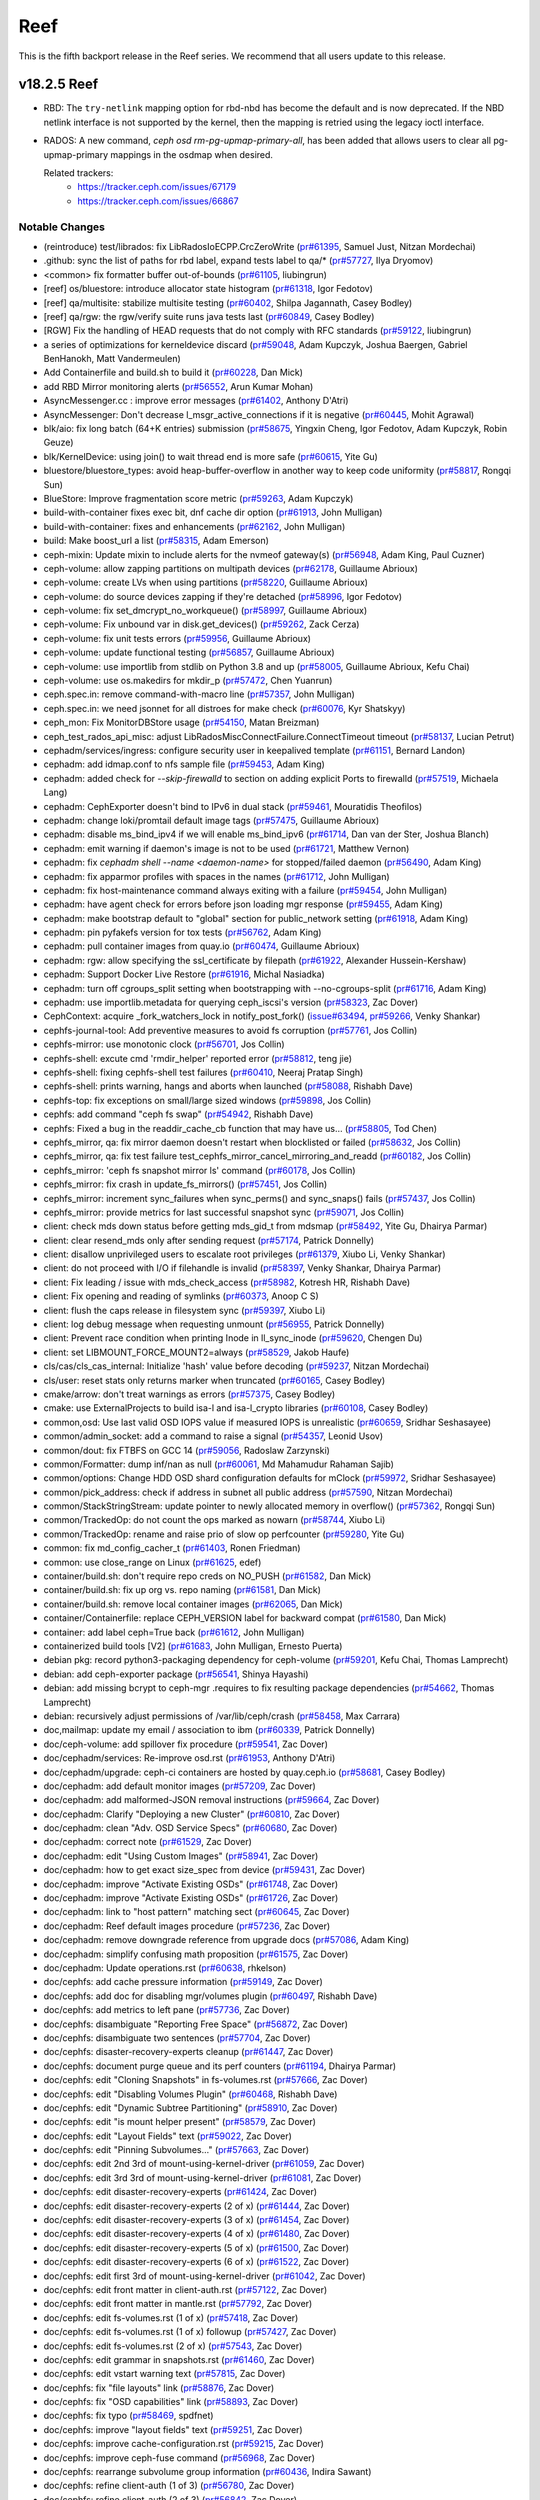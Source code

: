 ====
Reef
====

This is the fifth backport release in the Reef series. We recommend that all users update to this release.

v18.2.5 Reef
============

* RBD: The ``try-netlink`` mapping option for rbd-nbd has become the default
  and is now deprecated. If the NBD netlink interface is not supported by the
  kernel, then the mapping is retried using the legacy ioctl interface.

* RADOS: A new command, `ceph osd rm-pg-upmap-primary-all`, has been added that allows
  users to clear all pg-upmap-primary mappings in the osdmap when desired.

  Related trackers:
   - https://tracker.ceph.com/issues/67179
   - https://tracker.ceph.com/issues/66867

Notable Changes
---------------

* (reintroduce) test/librados: fix LibRadosIoECPP.CrcZeroWrite (`pr#61395 <https://github.com/ceph/ceph/pull/61395>`_, Samuel Just, Nitzan Mordechai)
* .github: sync the list of paths for rbd label, expand tests label to qa/\* (`pr#57727 <https://github.com/ceph/ceph/pull/57727>`_, Ilya Dryomov)
* <common> fix formatter buffer out-of-bounds (`pr#61105 <https://github.com/ceph/ceph/pull/61105>`_, liubingrun)
* [reef] os/bluestore: introduce allocator state histogram (`pr#61318 <https://github.com/ceph/ceph/pull/61318>`_, Igor Fedotov)
* [reef] qa/multisite: stabilize multisite testing (`pr#60402 <https://github.com/ceph/ceph/pull/60402>`_, Shilpa Jagannath, Casey Bodley)
* [reef] qa/rgw: the rgw/verify suite runs java tests last (`pr#60849 <https://github.com/ceph/ceph/pull/60849>`_, Casey Bodley)
* [RGW] Fix the handling of HEAD requests that do not comply with RFC standards (`pr#59122 <https://github.com/ceph/ceph/pull/59122>`_, liubingrun)
* a series of optimizations for kerneldevice discard (`pr#59048 <https://github.com/ceph/ceph/pull/59048>`_, Adam Kupczyk, Joshua Baergen, Gabriel BenHanokh, Matt Vandermeulen)
* Add Containerfile and build.sh to build it (`pr#60228 <https://github.com/ceph/ceph/pull/60228>`_, Dan Mick)
* add RBD Mirror monitoring alerts (`pr#56552 <https://github.com/ceph/ceph/pull/56552>`_, Arun Kumar Mohan)
* AsyncMessenger.cc : improve error messages (`pr#61402 <https://github.com/ceph/ceph/pull/61402>`_, Anthony D'Atri)
* AsyncMessenger: Don't decrease l_msgr_active_connections if it is negative (`pr#60445 <https://github.com/ceph/ceph/pull/60445>`_, Mohit Agrawal)
* blk/aio: fix long batch (64+K entries) submission (`pr#58675 <https://github.com/ceph/ceph/pull/58675>`_, Yingxin Cheng, Igor Fedotov, Adam Kupczyk, Robin Geuze)
* blk/KernelDevice: using join() to wait thread end is more safe (`pr#60615 <https://github.com/ceph/ceph/pull/60615>`_, Yite Gu)
* bluestore/bluestore_types: avoid heap-buffer-overflow in another way to keep code uniformity (`pr#58817 <https://github.com/ceph/ceph/pull/58817>`_, Rongqi Sun)
* BlueStore: Improve fragmentation score metric (`pr#59263 <https://github.com/ceph/ceph/pull/59263>`_, Adam Kupczyk)
* build-with-container fixes exec bit, dnf cache dir option (`pr#61913 <https://github.com/ceph/ceph/pull/61913>`_, John Mulligan)
* build-with-container: fixes and enhancements (`pr#62162 <https://github.com/ceph/ceph/pull/62162>`_, John Mulligan)
* build: Make boost_url a list (`pr#58315 <https://github.com/ceph/ceph/pull/58315>`_, Adam Emerson)
* ceph-mixin: Update mixin to include alerts for the nvmeof gateway(s) (`pr#56948 <https://github.com/ceph/ceph/pull/56948>`_, Adam King, Paul Cuzner)
* ceph-volume: allow zapping partitions on multipath devices (`pr#62178 <https://github.com/ceph/ceph/pull/62178>`_, Guillaume Abrioux)
* ceph-volume: create LVs when using partitions (`pr#58220 <https://github.com/ceph/ceph/pull/58220>`_, Guillaume Abrioux)
* ceph-volume: do source devices zapping if they're detached (`pr#58996 <https://github.com/ceph/ceph/pull/58996>`_, Igor Fedotov)
* ceph-volume: fix set_dmcrypt_no_workqueue() (`pr#58997 <https://github.com/ceph/ceph/pull/58997>`_, Guillaume Abrioux)
* ceph-volume: Fix unbound var in disk.get_devices() (`pr#59262 <https://github.com/ceph/ceph/pull/59262>`_, Zack Cerza)
* ceph-volume: fix unit tests errors (`pr#59956 <https://github.com/ceph/ceph/pull/59956>`_, Guillaume Abrioux)
* ceph-volume: update functional testing (`pr#56857 <https://github.com/ceph/ceph/pull/56857>`_, Guillaume Abrioux)
* ceph-volume: use importlib from stdlib on Python 3.8 and up (`pr#58005 <https://github.com/ceph/ceph/pull/58005>`_, Guillaume Abrioux, Kefu Chai)
* ceph-volume: use os.makedirs for mkdir_p (`pr#57472 <https://github.com/ceph/ceph/pull/57472>`_, Chen Yuanrun)
* ceph.spec.in: remove command-with-macro line (`pr#57357 <https://github.com/ceph/ceph/pull/57357>`_, John Mulligan)
* ceph.spec.in: we need jsonnet for all distroes for make check (`pr#60076 <https://github.com/ceph/ceph/pull/60076>`_, Kyr Shatskyy)
* ceph_mon: Fix MonitorDBStore usage (`pr#54150 <https://github.com/ceph/ceph/pull/54150>`_, Matan Breizman)
* ceph_test_rados_api_misc: adjust LibRadosMiscConnectFailure.ConnectTimeout timeout (`pr#58137 <https://github.com/ceph/ceph/pull/58137>`_, Lucian Petrut)
* cephadm/services/ingress: configure security user in keepalived template (`pr#61151 <https://github.com/ceph/ceph/pull/61151>`_, Bernard Landon)
* cephadm: add idmap.conf to nfs sample file (`pr#59453 <https://github.com/ceph/ceph/pull/59453>`_, Adam King)
* cephadm: added check for `--skip-firewalld` to section on adding explicit Ports to firewalld (`pr#57519 <https://github.com/ceph/ceph/pull/57519>`_, Michaela Lang)
* cephadm: CephExporter doesn't bind to IPv6 in dual stack (`pr#59461 <https://github.com/ceph/ceph/pull/59461>`_, Mouratidis Theofilos)
* cephadm: change loki/promtail default image tags (`pr#57475 <https://github.com/ceph/ceph/pull/57475>`_, Guillaume Abrioux)
* cephadm: disable ms_bind_ipv4 if we will enable ms_bind_ipv6 (`pr#61714 <https://github.com/ceph/ceph/pull/61714>`_, Dan van der Ster, Joshua Blanch)
* cephadm: emit warning if daemon's image is not to be used (`pr#61721 <https://github.com/ceph/ceph/pull/61721>`_, Matthew Vernon)
* cephadm: fix `cephadm shell --name <daemon-name>` for stopped/failed daemon (`pr#56490 <https://github.com/ceph/ceph/pull/56490>`_, Adam King)
* cephadm: fix apparmor profiles with spaces in the names (`pr#61712 <https://github.com/ceph/ceph/pull/61712>`_, John Mulligan)
* cephadm: fix host-maintenance command always exiting with a failure (`pr#59454 <https://github.com/ceph/ceph/pull/59454>`_, John Mulligan)
* cephadm: have agent check for errors before json loading mgr response (`pr#59455 <https://github.com/ceph/ceph/pull/59455>`_, Adam King)
* cephadm: make bootstrap default to "global" section for public_network setting (`pr#61918 <https://github.com/ceph/ceph/pull/61918>`_, Adam King)
* cephadm: pin pyfakefs version for tox tests (`pr#56762 <https://github.com/ceph/ceph/pull/56762>`_, Adam King)
* cephadm: pull container images from quay.io (`pr#60474 <https://github.com/ceph/ceph/pull/60474>`_, Guillaume Abrioux)
* cephadm: rgw: allow specifying the ssl_certificate by filepath (`pr#61922 <https://github.com/ceph/ceph/pull/61922>`_, Alexander Hussein-Kershaw)
* cephadm: Support Docker Live Restore (`pr#61916 <https://github.com/ceph/ceph/pull/61916>`_, Michal Nasiadka)
* cephadm: turn off cgroups_split setting  when bootstrapping with --no-cgroups-split (`pr#61716 <https://github.com/ceph/ceph/pull/61716>`_, Adam King)
* cephadm: use importlib.metadata for querying ceph_iscsi's version (`pr#58323 <https://github.com/ceph/ceph/pull/58323>`_, Zac Dover)
* CephContext: acquire _fork_watchers_lock in notify_post_fork() (`issue#63494 <http://tracker.ceph.com/issues/63494>`_, `pr#59266 <https://github.com/ceph/ceph/pull/59266>`_, Venky Shankar)
* cephfs-journal-tool: Add preventive measures to avoid fs corruption (`pr#57761 <https://github.com/ceph/ceph/pull/57761>`_, Jos Collin)
* cephfs-mirror: use monotonic clock (`pr#56701 <https://github.com/ceph/ceph/pull/56701>`_, Jos Collin)
* cephfs-shell: excute cmd 'rmdir_helper' reported error (`pr#58812 <https://github.com/ceph/ceph/pull/58812>`_, teng jie)
* cephfs-shell: fixing cephfs-shell test failures (`pr#60410 <https://github.com/ceph/ceph/pull/60410>`_, Neeraj Pratap Singh)
* cephfs-shell: prints warning, hangs and aborts when launched (`pr#58088 <https://github.com/ceph/ceph/pull/58088>`_, Rishabh Dave)
* cephfs-top: fix exceptions on small/large sized windows (`pr#59898 <https://github.com/ceph/ceph/pull/59898>`_, Jos Collin)
* cephfs: add command "ceph fs swap" (`pr#54942 <https://github.com/ceph/ceph/pull/54942>`_, Rishabh Dave)
* cephfs: Fixed a bug in the readdir_cache_cb function that may have us… (`pr#58805 <https://github.com/ceph/ceph/pull/58805>`_, Tod Chen)
* cephfs_mirror, qa: fix mirror daemon doesn't restart when blocklisted or failed (`pr#58632 <https://github.com/ceph/ceph/pull/58632>`_, Jos Collin)
* cephfs_mirror, qa: fix test failure test_cephfs_mirror_cancel_mirroring_and_readd (`pr#60182 <https://github.com/ceph/ceph/pull/60182>`_, Jos Collin)
* cephfs_mirror: 'ceph fs snapshot mirror ls' command (`pr#60178 <https://github.com/ceph/ceph/pull/60178>`_, Jos Collin)
* cephfs_mirror: fix crash in update_fs_mirrors() (`pr#57451 <https://github.com/ceph/ceph/pull/57451>`_, Jos Collin)
* cephfs_mirror: increment sync_failures when sync_perms() and sync_snaps() fails (`pr#57437 <https://github.com/ceph/ceph/pull/57437>`_, Jos Collin)
* cephfs_mirror: provide metrics for last successful snapshot sync (`pr#59071 <https://github.com/ceph/ceph/pull/59071>`_, Jos Collin)
* client: check mds down status before getting mds_gid_t from mdsmap (`pr#58492 <https://github.com/ceph/ceph/pull/58492>`_, Yite Gu, Dhairya Parmar)
* client: clear resend_mds only after sending request (`pr#57174 <https://github.com/ceph/ceph/pull/57174>`_, Patrick Donnelly)
* client: disallow unprivileged users to escalate root privileges (`pr#61379 <https://github.com/ceph/ceph/pull/61379>`_, Xiubo Li, Venky Shankar)
* client: do not proceed with I/O if filehandle is invalid (`pr#58397 <https://github.com/ceph/ceph/pull/58397>`_, Venky Shankar, Dhairya Parmar)
* client: Fix leading / issue with mds_check_access (`pr#58982 <https://github.com/ceph/ceph/pull/58982>`_, Kotresh HR, Rishabh Dave)
* client: Fix opening and reading of symlinks (`pr#60373 <https://github.com/ceph/ceph/pull/60373>`_, Anoop C S)
* client: flush the caps release in filesystem sync (`pr#59397 <https://github.com/ceph/ceph/pull/59397>`_, Xiubo Li)
* client: log debug message when requesting unmount (`pr#56955 <https://github.com/ceph/ceph/pull/56955>`_, Patrick Donnelly)
* client: Prevent race condition when printing Inode in ll_sync_inode (`pr#59620 <https://github.com/ceph/ceph/pull/59620>`_, Chengen Du)
* client: set LIBMOUNT_FORCE_MOUNT2=always (`pr#58529 <https://github.com/ceph/ceph/pull/58529>`_, Jakob Haufe)
* cls/cas/cls_cas_internal: Initialize 'hash' value before decoding (`pr#59237 <https://github.com/ceph/ceph/pull/59237>`_, Nitzan Mordechai)
* cls/user: reset stats only returns marker when truncated (`pr#60165 <https://github.com/ceph/ceph/pull/60165>`_, Casey Bodley)
* cmake/arrow: don't treat warnings as errors (`pr#57375 <https://github.com/ceph/ceph/pull/57375>`_, Casey Bodley)
* cmake: use ExternalProjects to build isa-l and isa-l_crypto libraries (`pr#60108 <https://github.com/ceph/ceph/pull/60108>`_, Casey Bodley)
* common,osd: Use last valid OSD IOPS value if measured IOPS is unrealistic (`pr#60659 <https://github.com/ceph/ceph/pull/60659>`_, Sridhar Seshasayee)
* common/admin_socket: add a command to raise a signal (`pr#54357 <https://github.com/ceph/ceph/pull/54357>`_, Leonid Usov)
* common/dout: fix FTBFS on GCC 14 (`pr#59056 <https://github.com/ceph/ceph/pull/59056>`_, Radoslaw Zarzynski)
* common/Formatter: dump inf/nan as null (`pr#60061 <https://github.com/ceph/ceph/pull/60061>`_, Md Mahamudur Rahaman Sajib)
* common/options: Change HDD OSD shard configuration defaults for mClock (`pr#59972 <https://github.com/ceph/ceph/pull/59972>`_, Sridhar Seshasayee)
* common/pick_address: check if address in subnet all public address (`pr#57590 <https://github.com/ceph/ceph/pull/57590>`_, Nitzan Mordechai)
* common/StackStringStream: update pointer to newly allocated memory in overflow() (`pr#57362 <https://github.com/ceph/ceph/pull/57362>`_, Rongqi Sun)
* common/TrackedOp: do not count the ops marked as nowarn (`pr#58744 <https://github.com/ceph/ceph/pull/58744>`_, Xiubo Li)
* common/TrackedOp: rename and raise prio of slow op perfcounter (`pr#59280 <https://github.com/ceph/ceph/pull/59280>`_, Yite Gu)
* common: fix md_config_cacher_t (`pr#61403 <https://github.com/ceph/ceph/pull/61403>`_, Ronen Friedman)
* common: use close_range on Linux (`pr#61625 <https://github.com/ceph/ceph/pull/61625>`_, edef)
* container/build.sh: don't require repo creds on NO_PUSH (`pr#61582 <https://github.com/ceph/ceph/pull/61582>`_, Dan Mick)
* container/build.sh: fix up org vs. repo naming (`pr#61581 <https://github.com/ceph/ceph/pull/61581>`_, Dan Mick)
* container/build.sh: remove local container images (`pr#62065 <https://github.com/ceph/ceph/pull/62065>`_, Dan Mick)
* container/Containerfile: replace CEPH_VERSION label for backward compat (`pr#61580 <https://github.com/ceph/ceph/pull/61580>`_, Dan Mick)
* container: add label ceph=True back (`pr#61612 <https://github.com/ceph/ceph/pull/61612>`_, John Mulligan)
* containerized build tools [V2] (`pr#61683 <https://github.com/ceph/ceph/pull/61683>`_, John Mulligan, Ernesto Puerta)
* debian pkg: record python3-packaging dependency for ceph-volume (`pr#59201 <https://github.com/ceph/ceph/pull/59201>`_, Kefu Chai, Thomas Lamprecht)
* debian: add ceph-exporter package (`pr#56541 <https://github.com/ceph/ceph/pull/56541>`_, Shinya Hayashi)
* debian: add missing bcrypt to ceph-mgr .requires to fix resulting package dependencies (`pr#54662 <https://github.com/ceph/ceph/pull/54662>`_, Thomas Lamprecht)
* debian: recursively adjust permissions of /var/lib/ceph/crash (`pr#58458 <https://github.com/ceph/ceph/pull/58458>`_, Max Carrara)
* doc,mailmap: update my email / association to ibm (`pr#60339 <https://github.com/ceph/ceph/pull/60339>`_, Patrick Donnelly)
* doc/ceph-volume: add spillover fix procedure (`pr#59541 <https://github.com/ceph/ceph/pull/59541>`_, Zac Dover)
* doc/cephadm/services: Re-improve osd.rst (`pr#61953 <https://github.com/ceph/ceph/pull/61953>`_, Anthony D'Atri)
* doc/cephadm/upgrade: ceph-ci containers are hosted by quay.ceph.io (`pr#58681 <https://github.com/ceph/ceph/pull/58681>`_, Casey Bodley)
* doc/cephadm: add default monitor images (`pr#57209 <https://github.com/ceph/ceph/pull/57209>`_, Zac Dover)
* doc/cephadm: add malformed-JSON removal instructions (`pr#59664 <https://github.com/ceph/ceph/pull/59664>`_, Zac Dover)
* doc/cephadm: Clarify "Deploying a new Cluster" (`pr#60810 <https://github.com/ceph/ceph/pull/60810>`_, Zac Dover)
* doc/cephadm: clean "Adv. OSD Service Specs" (`pr#60680 <https://github.com/ceph/ceph/pull/60680>`_, Zac Dover)
* doc/cephadm: correct note (`pr#61529 <https://github.com/ceph/ceph/pull/61529>`_, Zac Dover)
* doc/cephadm: edit "Using Custom Images" (`pr#58941 <https://github.com/ceph/ceph/pull/58941>`_, Zac Dover)
* doc/cephadm: how to get exact size_spec from device (`pr#59431 <https://github.com/ceph/ceph/pull/59431>`_, Zac Dover)
* doc/cephadm: improve "Activate Existing OSDs" (`pr#61748 <https://github.com/ceph/ceph/pull/61748>`_, Zac Dover)
* doc/cephadm: improve "Activate Existing OSDs" (`pr#61726 <https://github.com/ceph/ceph/pull/61726>`_, Zac Dover)
* doc/cephadm: link to "host pattern" matching sect (`pr#60645 <https://github.com/ceph/ceph/pull/60645>`_, Zac Dover)
* doc/cephadm: Reef default images procedure (`pr#57236 <https://github.com/ceph/ceph/pull/57236>`_, Zac Dover)
* doc/cephadm: remove downgrade reference from upgrade docs (`pr#57086 <https://github.com/ceph/ceph/pull/57086>`_, Adam King)
* doc/cephadm: simplify confusing math proposition (`pr#61575 <https://github.com/ceph/ceph/pull/61575>`_, Zac Dover)
* doc/cephadm: Update operations.rst (`pr#60638 <https://github.com/ceph/ceph/pull/60638>`_, rhkelson)
* doc/cephfs: add cache pressure information (`pr#59149 <https://github.com/ceph/ceph/pull/59149>`_, Zac Dover)
* doc/cephfs: add doc for disabling mgr/volumes plugin (`pr#60497 <https://github.com/ceph/ceph/pull/60497>`_, Rishabh Dave)
* doc/cephfs: add metrics to left pane (`pr#57736 <https://github.com/ceph/ceph/pull/57736>`_, Zac Dover)
* doc/cephfs: disambiguate "Reporting Free Space" (`pr#56872 <https://github.com/ceph/ceph/pull/56872>`_, Zac Dover)
* doc/cephfs: disambiguate two sentences (`pr#57704 <https://github.com/ceph/ceph/pull/57704>`_, Zac Dover)
* doc/cephfs: disaster-recovery-experts cleanup (`pr#61447 <https://github.com/ceph/ceph/pull/61447>`_, Zac Dover)
* doc/cephfs: document purge queue and its perf counters (`pr#61194 <https://github.com/ceph/ceph/pull/61194>`_, Dhairya Parmar)
* doc/cephfs: edit "Cloning Snapshots" in fs-volumes.rst (`pr#57666 <https://github.com/ceph/ceph/pull/57666>`_, Zac Dover)
* doc/cephfs: edit "Disabling Volumes Plugin" (`pr#60468 <https://github.com/ceph/ceph/pull/60468>`_, Rishabh Dave)
* doc/cephfs: edit "Dynamic Subtree Partitioning" (`pr#58910 <https://github.com/ceph/ceph/pull/58910>`_, Zac Dover)
* doc/cephfs: edit "is mount helper present" (`pr#58579 <https://github.com/ceph/ceph/pull/58579>`_, Zac Dover)
* doc/cephfs: edit "Layout Fields" text (`pr#59022 <https://github.com/ceph/ceph/pull/59022>`_, Zac Dover)
* doc/cephfs: edit "Pinning Subvolumes..." (`pr#57663 <https://github.com/ceph/ceph/pull/57663>`_, Zac Dover)
* doc/cephfs: edit 2nd 3rd of mount-using-kernel-driver (`pr#61059 <https://github.com/ceph/ceph/pull/61059>`_, Zac Dover)
* doc/cephfs: edit 3rd 3rd of mount-using-kernel-driver (`pr#61081 <https://github.com/ceph/ceph/pull/61081>`_, Zac Dover)
* doc/cephfs: edit disaster-recovery-experts (`pr#61424 <https://github.com/ceph/ceph/pull/61424>`_, Zac Dover)
* doc/cephfs: edit disaster-recovery-experts (2 of x) (`pr#61444 <https://github.com/ceph/ceph/pull/61444>`_, Zac Dover)
* doc/cephfs: edit disaster-recovery-experts (3 of x) (`pr#61454 <https://github.com/ceph/ceph/pull/61454>`_, Zac Dover)
* doc/cephfs: edit disaster-recovery-experts (4 of x) (`pr#61480 <https://github.com/ceph/ceph/pull/61480>`_, Zac Dover)
* doc/cephfs: edit disaster-recovery-experts (5 of x) (`pr#61500 <https://github.com/ceph/ceph/pull/61500>`_, Zac Dover)
* doc/cephfs: edit disaster-recovery-experts (6 of x) (`pr#61522 <https://github.com/ceph/ceph/pull/61522>`_, Zac Dover)
* doc/cephfs: edit first 3rd of mount-using-kernel-driver (`pr#61042 <https://github.com/ceph/ceph/pull/61042>`_, Zac Dover)
* doc/cephfs: edit front matter in client-auth.rst (`pr#57122 <https://github.com/ceph/ceph/pull/57122>`_, Zac Dover)
* doc/cephfs: edit front matter in mantle.rst (`pr#57792 <https://github.com/ceph/ceph/pull/57792>`_, Zac Dover)
* doc/cephfs: edit fs-volumes.rst (1 of x) (`pr#57418 <https://github.com/ceph/ceph/pull/57418>`_, Zac Dover)
* doc/cephfs: edit fs-volumes.rst (1 of x) followup (`pr#57427 <https://github.com/ceph/ceph/pull/57427>`_, Zac Dover)
* doc/cephfs: edit fs-volumes.rst (2 of x) (`pr#57543 <https://github.com/ceph/ceph/pull/57543>`_, Zac Dover)
* doc/cephfs: edit grammar in snapshots.rst (`pr#61460 <https://github.com/ceph/ceph/pull/61460>`_, Zac Dover)
* doc/cephfs: edit vstart warning text (`pr#57815 <https://github.com/ceph/ceph/pull/57815>`_, Zac Dover)
* doc/cephfs: fix "file layouts" link (`pr#58876 <https://github.com/ceph/ceph/pull/58876>`_, Zac Dover)
* doc/cephfs: fix "OSD capabilities" link (`pr#58893 <https://github.com/ceph/ceph/pull/58893>`_, Zac Dover)
* doc/cephfs: fix typo (`pr#58469 <https://github.com/ceph/ceph/pull/58469>`_, spdfnet)
* doc/cephfs: improve "layout fields" text (`pr#59251 <https://github.com/ceph/ceph/pull/59251>`_, Zac Dover)
* doc/cephfs: improve cache-configuration.rst (`pr#59215 <https://github.com/ceph/ceph/pull/59215>`_, Zac Dover)
* doc/cephfs: improve ceph-fuse command (`pr#56968 <https://github.com/ceph/ceph/pull/56968>`_, Zac Dover)
* doc/cephfs: rearrange subvolume group information (`pr#60436 <https://github.com/ceph/ceph/pull/60436>`_, Indira Sawant)
* doc/cephfs: refine client-auth (1 of 3) (`pr#56780 <https://github.com/ceph/ceph/pull/56780>`_, Zac Dover)
* doc/cephfs: refine client-auth (2 of 3) (`pr#56842 <https://github.com/ceph/ceph/pull/56842>`_, Zac Dover)
* doc/cephfs: refine client-auth (3 of 3) (`pr#56851 <https://github.com/ceph/ceph/pull/56851>`_, Zac Dover)
* doc/cephfs: s/mountpoint/mount point/ (`pr#59295 <https://github.com/ceph/ceph/pull/59295>`_, Zac Dover)
* doc/cephfs: s/mountpoint/mount point/ (`pr#59287 <https://github.com/ceph/ceph/pull/59287>`_, Zac Dover)
* doc/cephfs: s/subvolumegroups/subvolume groups (`pr#57743 <https://github.com/ceph/ceph/pull/57743>`_, Zac Dover)
* doc/cephfs: separate commands into sections (`pr#57669 <https://github.com/ceph/ceph/pull/57669>`_, Zac Dover)
* doc/cephfs: streamline a paragraph (`pr#58775 <https://github.com/ceph/ceph/pull/58775>`_, Zac Dover)
* doc/cephfs: take Anthony's suggestion (`pr#58360 <https://github.com/ceph/ceph/pull/58360>`_, Zac Dover)
* doc/cephfs: update cephfs-shell link (`pr#58371 <https://github.com/ceph/ceph/pull/58371>`_, Zac Dover)
* doc/cephfs: use 'p' flag to set layouts or quotas (`pr#60483 <https://github.com/ceph/ceph/pull/60483>`_, TruongSinh Tran-Nguyen)
* doc/dev/developer_guide/essentials: update mailing lists (`pr#62376 <https://github.com/ceph/ceph/pull/62376>`_, Laimis Juzeliunas)
* doc/dev/peering: Change acting set num (`pr#59063 <https://github.com/ceph/ceph/pull/59063>`_, qn2060)
* doc/dev/release-process.rst: New container build/release process (`pr#60972 <https://github.com/ceph/ceph/pull/60972>`_, Dan Mick)
* doc/dev/release-process.rst: note new 'project' arguments (`pr#57644 <https://github.com/ceph/ceph/pull/57644>`_, Dan Mick)
* doc/dev: add "activate latest release" RTD step (`pr#59655 <https://github.com/ceph/ceph/pull/59655>`_, Zac Dover)
* doc/dev: add formatting to basic workflow (`pr#58738 <https://github.com/ceph/ceph/pull/58738>`_, Zac Dover)
* doc/dev: add note about intro of perf counters (`pr#57758 <https://github.com/ceph/ceph/pull/57758>`_, Zac Dover)
* doc/dev: add target links to perf_counters.rst (`pr#57734 <https://github.com/ceph/ceph/pull/57734>`_, Zac Dover)
* doc/dev: edit "Principles for format change" (`pr#58576 <https://github.com/ceph/ceph/pull/58576>`_, Zac Dover)
* doc/dev: Fix typos in encoding.rst (`pr#58305 <https://github.com/ceph/ceph/pull/58305>`_, N Balachandran)
* doc/dev: improve basic-workflow.rst (`pr#58938 <https://github.com/ceph/ceph/pull/58938>`_, Zac Dover)
* doc/dev: instruct devs to backport (`pr#61064 <https://github.com/ceph/ceph/pull/61064>`_, Zac Dover)
* doc/dev: link to ceph.io leads list (`pr#58106 <https://github.com/ceph/ceph/pull/58106>`_, Zac Dover)
* doc/dev: origin of Labeled Perf Counters (`pr#57914 <https://github.com/ceph/ceph/pull/57914>`_, Zac Dover)
* doc/dev: remove "Stable Releases and Backports" (`pr#60273 <https://github.com/ceph/ceph/pull/60273>`_, Zac Dover)
* doc/dev: repair broken image (`pr#57008 <https://github.com/ceph/ceph/pull/57008>`_, Zac Dover)
* doc/dev: s/to asses/to assess/ (`pr#57423 <https://github.com/ceph/ceph/pull/57423>`_, Zac Dover)
* doc/dev_guide: add needs-upgrade-testing label info (`pr#58730 <https://github.com/ceph/ceph/pull/58730>`_, Zac Dover)
* doc/developer_guide: update doc about installing teuthology (`pr#57750 <https://github.com/ceph/ceph/pull/57750>`_, Rishabh Dave)
* doc/foundation.rst: update Intel point of contact (`pr#61032 <https://github.com/ceph/ceph/pull/61032>`_, Neha Ojha)
* doc/glossary.rst: add "Dashboard Plugin" (`pr#60897 <https://github.com/ceph/ceph/pull/60897>`_, Zac Dover)
* doc/glossary.rst: add "OpenStack Swift" and "Swift" (`pr#57942 <https://github.com/ceph/ceph/pull/57942>`_, Zac Dover)
* doc/glossary: add "ceph-ansible" (`pr#59008 <https://github.com/ceph/ceph/pull/59008>`_, Zac Dover)
* doc/glossary: add "ceph-fuse" entry (`pr#58944 <https://github.com/ceph/ceph/pull/58944>`_, Zac Dover)
* doc/glossary: add "DC" (Data Center) to glossary (`pr#60876 <https://github.com/ceph/ceph/pull/60876>`_, Zac Dover)
* doc/glossary: add "flapping OSD" (`pr#60865 <https://github.com/ceph/ceph/pull/60865>`_, Zac Dover)
* doc/glossary: add "object storage" (`pr#59425 <https://github.com/ceph/ceph/pull/59425>`_, Zac Dover)
* doc/glossary: add "PLP" to glossary (`pr#60504 <https://github.com/ceph/ceph/pull/60504>`_, Zac Dover)
* doc/glossary: add "Prometheus" (`pr#58978 <https://github.com/ceph/ceph/pull/58978>`_, Zac Dover)
* doc/glossary: Add "S3" (`pr#57983 <https://github.com/ceph/ceph/pull/57983>`_, Zac Dover)
* doc/governance: add exec council responsibilites (`pr#60140 <https://github.com/ceph/ceph/pull/60140>`_, Zac Dover)
* doc/governance: add Zac Dover's updated email (`pr#60135 <https://github.com/ceph/ceph/pull/60135>`_, Zac Dover)
* doc/install: fix typos in openEuler-installation doc (`pr#56413 <https://github.com/ceph/ceph/pull/56413>`_, Rongqi Sun)
* doc/install: Keep the name field of the created user consistent with … (`pr#59757 <https://github.com/ceph/ceph/pull/59757>`_, hejindong)
* doc/man/8/radosgw-admin: add get lifecycle command (`pr#57160 <https://github.com/ceph/ceph/pull/57160>`_, rkhudov)
* doc/man: add missing long option switches (`pr#57707 <https://github.com/ceph/ceph/pull/57707>`_, Patrick Donnelly)
* doc/man: edit ceph-bluestore-tool.rst (`pr#59683 <https://github.com/ceph/ceph/pull/59683>`_, Zac Dover)
* doc/man: supplant "wsync" with "nowsync" as the default (`pr#60200 <https://github.com/ceph/ceph/pull/60200>`_, Zac Dover)
* doc/mds: improve wording (`pr#59586 <https://github.com/ceph/ceph/pull/59586>`_, Piotr Parczewski)
* doc/mgr/dashboard: fix TLS typo (`pr#59032 <https://github.com/ceph/ceph/pull/59032>`_, Mindy Preston)
* doc/mgr: Add root CA cert instructions to rgw.rst (`pr#61885 <https://github.com/ceph/ceph/pull/61885>`_, Anuradha Gadge, Zac Dover)
* doc/mgr: edit "Overview" in dashboard.rst (`pr#57336 <https://github.com/ceph/ceph/pull/57336>`_, Zac Dover)
* doc/mgr: edit "Resolve IP address to hostname before redirect" (`pr#57296 <https://github.com/ceph/ceph/pull/57296>`_, Zac Dover)
* doc/mgr: explain error message - dashboard.rst (`pr#57109 <https://github.com/ceph/ceph/pull/57109>`_, Zac Dover)
* doc/mgr: remove Zabbix 1 information (`pr#56798 <https://github.com/ceph/ceph/pull/56798>`_, Zac Dover)
* doc/monitoring: Improve index.rst (`pr#62266 <https://github.com/ceph/ceph/pull/62266>`_, Anthony D'Atri)
* doc/rados/operations: Clarify stretch mode vs device class (`pr#62078 <https://github.com/ceph/ceph/pull/62078>`_, Anthony D'Atri)
* doc/rados/operations: improve crush-map-edits.rst (`pr#62318 <https://github.com/ceph/ceph/pull/62318>`_, Anthony D'Atri)
* doc/rados/operations: Improve health-checks.rst (`pr#59583 <https://github.com/ceph/ceph/pull/59583>`_, Anthony D'Atri)
* doc/rados/operations: Improve pools.rst (`pr#61729 <https://github.com/ceph/ceph/pull/61729>`_, Anthony D'Atri)
* doc/rados/operations: remove vanity cluster name reference from crush… (`pr#58948 <https://github.com/ceph/ceph/pull/58948>`_, Anthony D'Atri)
* doc/rados/operations: rephrase OSDs peering (`pr#57157 <https://github.com/ceph/ceph/pull/57157>`_, Piotr Parczewski)
* doc/rados/troubleshooting: Improve log-and-debug.rst (`pr#60825 <https://github.com/ceph/ceph/pull/60825>`_, Anthony D'Atri)
* doc/rados/troubleshooting: Improve troubleshooting-pg.rst (`pr#62321 <https://github.com/ceph/ceph/pull/62321>`_, Anthony D'Atri)
* doc/rados: add "pgs not deep scrubbed in time" info (`pr#59734 <https://github.com/ceph/ceph/pull/59734>`_, Zac Dover)
* doc/rados: add blaum_roth coding guidance (`pr#60538 <https://github.com/ceph/ceph/pull/60538>`_, Zac Dover)
* doc/rados: add bucket rename command (`pr#57027 <https://github.com/ceph/ceph/pull/57027>`_, Zac Dover)
* doc/rados: add confval directives to health-checks (`pr#59872 <https://github.com/ceph/ceph/pull/59872>`_, Zac Dover)
* doc/rados: add link to messenger v2 info in mon-lookup-dns.rst (`pr#59795 <https://github.com/ceph/ceph/pull/59795>`_, Zac Dover)
* doc/rados: add options to network config ref (`pr#57916 <https://github.com/ceph/ceph/pull/57916>`_, Zac Dover)
* doc/rados: add osd_deep_scrub_interval setting operation (`pr#59803 <https://github.com/ceph/ceph/pull/59803>`_, Zac Dover)
* doc/rados: add pg-states and pg-concepts to tree (`pr#58050 <https://github.com/ceph/ceph/pull/58050>`_, Zac Dover)
* doc/rados: add stop monitor command (`pr#57851 <https://github.com/ceph/ceph/pull/57851>`_, Zac Dover)
* doc/rados: add stretch_rule workaround (`pr#58182 <https://github.com/ceph/ceph/pull/58182>`_, Zac Dover)
* doc/rados: correct "full ratio" note (`pr#60738 <https://github.com/ceph/ceph/pull/60738>`_, Zac Dover)
* doc/rados: credit Prashant for a procedure (`pr#58258 <https://github.com/ceph/ceph/pull/58258>`_, Zac Dover)
* doc/rados: document manually passing search domain (`pr#58432 <https://github.com/ceph/ceph/pull/58432>`_, Zac Dover)
* doc/rados: document unfound object cache-tiering scenario (`pr#59381 <https://github.com/ceph/ceph/pull/59381>`_, Zac Dover)
* doc/rados: edit "Placement Groups Never Get Clean" (`pr#60047 <https://github.com/ceph/ceph/pull/60047>`_, Zac Dover)
* doc/rados: edit troubleshooting-osd.rst (`pr#58272 <https://github.com/ceph/ceph/pull/58272>`_, Zac Dover)
* doc/rados: explain replaceable parts of command (`pr#58060 <https://github.com/ceph/ceph/pull/58060>`_, Zac Dover)
* doc/rados: fix outdated value for ms_bind_port_max (`pr#57048 <https://github.com/ceph/ceph/pull/57048>`_, Pierre Riteau)
* doc/rados: fix sentences in health-checks (2 of x) (`pr#60932 <https://github.com/ceph/ceph/pull/60932>`_, Zac Dover)
* doc/rados: fix sentences in health-checks (3 of x) (`pr#60950 <https://github.com/ceph/ceph/pull/60950>`_, Zac Dover)
* doc/rados: followup to PR#58057 (`pr#58162 <https://github.com/ceph/ceph/pull/58162>`_, Zac Dover)
* doc/rados: improve leader/peon monitor explanation (`pr#57959 <https://github.com/ceph/ceph/pull/57959>`_, Zac Dover)
* doc/rados: improve pg_num/pgp_num info (`pr#62057 <https://github.com/ceph/ceph/pull/62057>`_, Zac Dover)
* doc/rados: make sentences agree in health-checks.rst (`pr#60921 <https://github.com/ceph/ceph/pull/60921>`_, Zac Dover)
* doc/rados: pool and namespace are independent osdcap restrictions (`pr#61524 <https://github.com/ceph/ceph/pull/61524>`_, Ilya Dryomov)
* doc/rados: PR#57022 unfinished business (`pr#57265 <https://github.com/ceph/ceph/pull/57265>`_, Zac Dover)
* doc/rados: remove dual-stack docs (`pr#57073 <https://github.com/ceph/ceph/pull/57073>`_, Zac Dover)
* doc/rados: remove redundant pg repair commands (`pr#57040 <https://github.com/ceph/ceph/pull/57040>`_, Zac Dover)
* doc/rados: s/cepgsqlite/cephsqlite/ (`pr#57247 <https://github.com/ceph/ceph/pull/57247>`_, Zac Dover)
* doc/rados: standardize markup of "clean" (`pr#60501 <https://github.com/ceph/ceph/pull/60501>`_, Zac Dover)
* doc/rados: update how to install c++ header files (`pr#58308 <https://github.com/ceph/ceph/pull/58308>`_, Pere Diaz Bou)
* doc/radosgw/config-ref: fix lc worker thread tuning (`pr#61438 <https://github.com/ceph/ceph/pull/61438>`_, Laimis Juzeliunas)
* doc/radosgw/multisite: fix Configuring Secondary Zones -> Updating the Period (`pr#60333 <https://github.com/ceph/ceph/pull/60333>`_, Casey Bodley)
* doc/radosgw/s3: correct eTag op match tables (`pr#61309 <https://github.com/ceph/ceph/pull/61309>`_, Anthony D'Atri)
* doc/radosgw: disambiguate version-added remarks (`pr#57141 <https://github.com/ceph/ceph/pull/57141>`_, Zac Dover)
* doc/radosgw: Improve archive-sync-module.rst (`pr#60853 <https://github.com/ceph/ceph/pull/60853>`_, Anthony D'Atri)
* doc/radosgw: Improve archive-sync-module.rst more (`pr#60868 <https://github.com/ceph/ceph/pull/60868>`_, Anthony D'Atri)
* doc/radosgw: s/zonegroup/pools/ (`pr#61557 <https://github.com/ceph/ceph/pull/61557>`_, Zac Dover)
* doc/radosgw: update Reef S3 action list (`pr#57365 <https://github.com/ceph/ceph/pull/57365>`_, Zac Dover)
* doc/radosgw: update rgw_dns_name doc (`pr#60886 <https://github.com/ceph/ceph/pull/60886>`_, Zac Dover)
* doc/radosgw: use 'confval' directive for reshard config options (`pr#57024 <https://github.com/ceph/ceph/pull/57024>`_, Casey Bodley)
* doc/rbd/rbd-exclusive-locks: mention incompatibility with advisory locks (`pr#58864 <https://github.com/ceph/ceph/pull/58864>`_, Ilya Dryomov)
* doc/rbd: add namespace information for mirror commands (`pr#60270 <https://github.com/ceph/ceph/pull/60270>`_, N Balachandran)
* doc/rbd: fix typos in NVMe-oF docs (`pr#58188 <https://github.com/ceph/ceph/pull/58188>`_, N Balachandran)
* doc/rbd: use https links in live import examples (`pr#61604 <https://github.com/ceph/ceph/pull/61604>`_, Ilya Dryomov)
* doc/README.md - add ordered list (`pr#59799 <https://github.com/ceph/ceph/pull/59799>`_, Zac Dover)
* doc/README.md: create selectable commands (`pr#59835 <https://github.com/ceph/ceph/pull/59835>`_, Zac Dover)
* doc/README.md: edit "Build Prerequisites" (`pr#59638 <https://github.com/ceph/ceph/pull/59638>`_, Zac Dover)
* doc/README.md: improve formatting (`pr#59786 <https://github.com/ceph/ceph/pull/59786>`_, Zac Dover)
* doc/README.md: improve formatting (`pr#59701 <https://github.com/ceph/ceph/pull/59701>`_, Zac Dover)
* doc/releases: add actual_eol for quincy (`pr#61360 <https://github.com/ceph/ceph/pull/61360>`_, Zac Dover)
* doc/releases: Add ordering comment to releases.yml (`pr#62193 <https://github.com/ceph/ceph/pull/62193>`_, Anthony D'Atri)
* doc/rgw/d3n: pass cache dir volume to extra_container_args (`pr#59768 <https://github.com/ceph/ceph/pull/59768>`_, Mark Kogan)
* doc/rgw/notification: persistent notification queue full behavior (`pr#59234 <https://github.com/ceph/ceph/pull/59234>`_, Yuval Lifshitz)
* doc/rgw/notifications: specify which event types are enabled by default (`pr#54500 <https://github.com/ceph/ceph/pull/54500>`_, Yuval Lifshitz)
* doc/security: remove old GPG information (`pr#56914 <https://github.com/ceph/ceph/pull/56914>`_, Zac Dover)
* doc/security: update CVE list (`pr#57018 <https://github.com/ceph/ceph/pull/57018>`_, Zac Dover)
* doc/src: add inline literals (``) to variables (`pr#57937 <https://github.com/ceph/ceph/pull/57937>`_, Zac Dover)
* doc/src: invadvisable is not a word (`pr#58190 <https://github.com/ceph/ceph/pull/58190>`_, Doug Whitfield)
* doc/start/os-recommendations: remove 16.2.z support for CentOS 7 (`pr#58721 <https://github.com/ceph/ceph/pull/58721>`_, gukaifeng)
* doc/start: Add Beginner's Guide (`pr#57822 <https://github.com/ceph/ceph/pull/57822>`_, Zac Dover)
* doc/start: add links to Beginner's Guide (`pr#58203 <https://github.com/ceph/ceph/pull/58203>`_, Zac Dover)
* doc/start: add tested container host oses (`pr#58713 <https://github.com/ceph/ceph/pull/58713>`_, Zac Dover)
* doc/start: add vstart install guide (`pr#60462 <https://github.com/ceph/ceph/pull/60462>`_, Zac Dover)
* doc/start: Edit Beginner's Guide (`pr#57845 <https://github.com/ceph/ceph/pull/57845>`_, Zac Dover)
* doc/start: fix "are are" typo (`pr#60709 <https://github.com/ceph/ceph/pull/60709>`_, Zac Dover)
* doc/start: fix wording & syntax (`pr#58364 <https://github.com/ceph/ceph/pull/58364>`_, Piotr Parczewski)
* doc/start: Mention RGW in Intro to Ceph (`pr#61927 <https://github.com/ceph/ceph/pull/61927>`_, Anthony D'Atri)
* doc/start: remove "intro.rst" (`pr#57949 <https://github.com/ceph/ceph/pull/57949>`_, Zac Dover)
* doc/start: remove mention of Centos 8 support (`pr#58390 <https://github.com/ceph/ceph/pull/58390>`_, Zac Dover)
* doc/start: s/http/https/ in links (`pr#57871 <https://github.com/ceph/ceph/pull/57871>`_, Zac Dover)
* doc/start: s/intro.rst/index.rst/ (`pr#57903 <https://github.com/ceph/ceph/pull/57903>`_, Zac Dover)
* doc/start: separate package and container support tables (`pr#60789 <https://github.com/ceph/ceph/pull/60789>`_, Zac Dover)
* doc/start: separate package chart from container chart (`pr#60699 <https://github.com/ceph/ceph/pull/60699>`_, Zac Dover)
* doc/start: update mailing list links (`pr#58684 <https://github.com/ceph/ceph/pull/58684>`_, Zac Dover)
* doc: add snapshots in docs under Cephfs concepts (`pr#61247 <https://github.com/ceph/ceph/pull/61247>`_, Neeraj Pratap Singh)
* doc: Amend dev mailing list subscribe instructions (`pr#58697 <https://github.com/ceph/ceph/pull/58697>`_, Paulo E. Castro)
* doc: clarify availability vs integrity (`pr#58131 <https://github.com/ceph/ceph/pull/58131>`_, Gregory O'Neill)
* doc: clarify superuser note for ceph-fuse (`pr#58615 <https://github.com/ceph/ceph/pull/58615>`_, Patrick Donnelly)
* doc: Clarify that there are no tertiary OSDs (`pr#61731 <https://github.com/ceph/ceph/pull/61731>`_, Anthony D'Atri)
* doc: clarify use of location: in host spec (`pr#57647 <https://github.com/ceph/ceph/pull/57647>`_, Matthew Vernon)
* doc: Correct link to "Device management" (`pr#58489 <https://github.com/ceph/ceph/pull/58489>`_, Matthew Vernon)
* doc: Correct link to Prometheus docs (`pr#59560 <https://github.com/ceph/ceph/pull/59560>`_, Matthew Vernon)
* doc: correct typo (`pr#57884 <https://github.com/ceph/ceph/pull/57884>`_, Matthew Vernon)
* doc: document metrics exported by CephFS (`pr#57724 <https://github.com/ceph/ceph/pull/57724>`_, Jos Collin)
* doc: Document the Windows CI job (`pr#60034 <https://github.com/ceph/ceph/pull/60034>`_, Lucian Petrut)
* doc: Document which options are disabled by mClock (`pr#60672 <https://github.com/ceph/ceph/pull/60672>`_, Niklas Hambüchen)
* doc: documenting the feature that scrub clear the entries from damage… (`pr#59079 <https://github.com/ceph/ceph/pull/59079>`_, Neeraj Pratap Singh)
* doc: explain the consequence of enabling mirroring through monitor co… (`pr#60526 <https://github.com/ceph/ceph/pull/60526>`_, Jos Collin)
* doc: fix email (`pr#60234 <https://github.com/ceph/ceph/pull/60234>`_, Ernesto Puerta)
* doc: fix incorrect radosgw-admin subcommand (`pr#62005 <https://github.com/ceph/ceph/pull/62005>`_, Toshikuni Fukaya)
* doc: fix typo (`pr#59992 <https://github.com/ceph/ceph/pull/59992>`_, N Balachandran)
* doc: Fixes a typo in controllers section of hardware recommendations (`pr#61179 <https://github.com/ceph/ceph/pull/61179>`_, Kevin Niederwanger)
* doc: fixup #58689 - document SSE-C iam condition key (`pr#62298 <https://github.com/ceph/ceph/pull/62298>`_, dawg)
* doc: Improve doc/radosgw/placement.rst (`pr#58974 <https://github.com/ceph/ceph/pull/58974>`_, Anthony D'Atri)
* doc: improve tests-integration-testing-teuthology-workflow.rst (`pr#61343 <https://github.com/ceph/ceph/pull/61343>`_, Vallari Agrawal)
* doc: s/Whereas,/Although/ (`pr#60594 <https://github.com/ceph/ceph/pull/60594>`_, Zac Dover)
* doc: SubmittingPatches-backports - remove backports team (`pr#60298 <https://github.com/ceph/ceph/pull/60298>`_, Zac Dover)
* doc: Update "Getting Started" to link to start not install (`pr#59908 <https://github.com/ceph/ceph/pull/59908>`_, Matthew Vernon)
* doc: update Key Idea in cephfs-mirroring.rst (`pr#60344 <https://github.com/ceph/ceph/pull/60344>`_, Jos Collin)
* doc: update nfs doc for Kerberos setup of ganesha in Ceph (`pr#59940 <https://github.com/ceph/ceph/pull/59940>`_, Avan Thakkar)
* doc: update tests-integration-testing-teuthology-workflow.rst (`pr#59549 <https://github.com/ceph/ceph/pull/59549>`_, Vallari Agrawal)
* doc: Upgrade and unpin some python versions (`pr#61932 <https://github.com/ceph/ceph/pull/61932>`_, David Galloway)
* doc:update e-mail addresses governance (`pr#60085 <https://github.com/ceph/ceph/pull/60085>`_, Tobias Fischer)
* docs/rados/operations/stretch-mode: warn device class is not supported (`pr#59100 <https://github.com/ceph/ceph/pull/59100>`_, Kamoltat Sirivadhna)
* docs: removed centos 8 and added squid to the build matrix (`pr#58902 <https://github.com/ceph/ceph/pull/58902>`_, Yuri Weinstein)
* exporter: fix regex for rgw sync metrics (`pr#57658 <https://github.com/ceph/ceph/pull/57658>`_, Avan Thakkar)
* exporter: handle exceptions gracefully (`pr#57371 <https://github.com/ceph/ceph/pull/57371>`_, Divyansh Kamboj)
* fix issue with bucket notification test (`pr#61881 <https://github.com/ceph/ceph/pull/61881>`_, Yuval Lifshitz)
* global: Call getnam_r with a 64KiB buffer on the heap (`pr#60126 <https://github.com/ceph/ceph/pull/60126>`_, Adam Emerson)
* install-deps.sh, do_cmake.sh: almalinux is another el flavour (`pr#58522 <https://github.com/ceph/ceph/pull/58522>`_, Dan van der Ster)
* install-deps: save and restore user's XDG_CACHE_HOME (`pr#56993 <https://github.com/ceph/ceph/pull/56993>`_, luo rixin)
* kv/RocksDBStore: Configure compact-on-deletion for all CFs (`pr#57402 <https://github.com/ceph/ceph/pull/57402>`_, Joshua Baergen)
* librados: use CEPH_OSD_FLAG_FULL_FORCE for IoCtxImpl::remove (`pr#59282 <https://github.com/ceph/ceph/pull/59282>`_, Chen Yuanrun)
* librbd/crypto/LoadRequest: clone format for migration source image (`pr#60170 <https://github.com/ceph/ceph/pull/60170>`_, Ilya Dryomov)
* librbd/crypto: fix issue when live-migrating from encrypted export (`pr#59151 <https://github.com/ceph/ceph/pull/59151>`_, Ilya Dryomov)
* librbd/migration/HttpClient: avoid reusing ssl_stream after shut down (`pr#61094 <https://github.com/ceph/ceph/pull/61094>`_, Ilya Dryomov)
* librbd/migration: prune snapshot extents in RawFormat::list_snaps() (`pr#59660 <https://github.com/ceph/ceph/pull/59660>`_, Ilya Dryomov)
* librbd: add rbd_diff_iterate3() API to take source snapshot by ID (`pr#62129 <https://github.com/ceph/ceph/pull/62129>`_, Ilya Dryomov, Vinay Bhaskar Varada)
* librbd: avoid data corruption on flatten when object map is inconsistent (`pr#61167 <https://github.com/ceph/ceph/pull/61167>`_, Ilya Dryomov)
* librbd: clear ctx before initiating close in Image::{aio\_,}close() (`pr#61526 <https://github.com/ceph/ceph/pull/61526>`_, Ilya Dryomov)
* librbd: create rbd_trash object during pool initialization and namespace creation (`pr#57603 <https://github.com/ceph/ceph/pull/57603>`_, Ramana Raja)
* librbd: diff-iterate shouldn't crash on an empty byte range (`pr#58211 <https://github.com/ceph/ceph/pull/58211>`_, Ilya Dryomov)
* librbd: disallow group snap rollback if memberships don't match (`pr#58207 <https://github.com/ceph/ceph/pull/58207>`_, Ilya Dryomov)
* librbd: don't crash on a zero-length read if buffer is NULL (`pr#57570 <https://github.com/ceph/ceph/pull/57570>`_, Ilya Dryomov)
* librbd: fix a crash in get_rollback_snap_id (`pr#62045 <https://github.com/ceph/ceph/pull/62045>`_, Ilya Dryomov, N Balachandran)
* librbd: fix a deadlock on image_lock caused by Mirror::image_disable() (`pr#62127 <https://github.com/ceph/ceph/pull/62127>`_, Ilya Dryomov)
* librbd: fix mirror image status summary in a namespace (`pr#61831 <https://github.com/ceph/ceph/pull/61831>`_, Ilya Dryomov)
* librbd: make diff-iterate in fast-diff mode aware of encryption (`pr#58345 <https://github.com/ceph/ceph/pull/58345>`_, Ilya Dryomov)
* librbd: make group and group snapshot IDs more random (`pr#57091 <https://github.com/ceph/ceph/pull/57091>`_, Ilya Dryomov)
* librbd: stop filtering async request error codes (`pr#61644 <https://github.com/ceph/ceph/pull/61644>`_, Ilya Dryomov)
* Links to Jenkins jobs in PR comment commands / Remove deprecated commands (`pr#62037 <https://github.com/ceph/ceph/pull/62037>`_, David Galloway)
* log: save/fetch thread name infra (`pr#60728 <https://github.com/ceph/ceph/pull/60728>`_, Milind Changire, Patrick Donnelly)
* Make mon addrs consistent with mon info (`pr#60750 <https://github.com/ceph/ceph/pull/60750>`_, shenjiatong)
* mds/client: return -ENODATA when xattr doesn't exist for removexattr (`pr#58770 <https://github.com/ceph/ceph/pull/58770>`_, Xiubo Li)
* mds/purgequeue: add l_pq_executed_ops counter (`pr#58328 <https://github.com/ceph/ceph/pull/58328>`_, shimin)
* mds: Add fragment to scrub (`pr#56895 <https://github.com/ceph/ceph/pull/56895>`_, Christopher Hoffman)
* mds: batch backtrace updates by pool-id when expiring a log segment (`issue#63259 <http://tracker.ceph.com/issues/63259>`_, `pr#60689 <https://github.com/ceph/ceph/pull/60689>`_, Venky Shankar)
* mds: cephx path restriction incorrectly rejects snapshots of deleted directory (`pr#59519 <https://github.com/ceph/ceph/pull/59519>`_, Patrick Donnelly)
* mds: check relevant caps for fs include root_squash (`pr#57343 <https://github.com/ceph/ceph/pull/57343>`_, Patrick Donnelly)
* mds: CInode::item_caps used in two different lists (`pr#56886 <https://github.com/ceph/ceph/pull/56886>`_, Dhairya Parmar)
* mds: defer trim() until after the last cache_rejoin ack being received (`pr#56747 <https://github.com/ceph/ceph/pull/56747>`_, Xiubo Li)
* mds: do remove the cap when seqs equal or larger than last issue (`pr#58295 <https://github.com/ceph/ceph/pull/58295>`_, Xiubo Li)
* mds: don't add counters in warning for standby-replay MDS (`pr#57834 <https://github.com/ceph/ceph/pull/57834>`_, Rishabh Dave)
* mds: don't stall the asok thread for flush commands (`pr#57560 <https://github.com/ceph/ceph/pull/57560>`_, Leonid Usov)
* mds: fix session/client evict command (`issue#68132 <http://tracker.ceph.com/issues/68132>`_, `pr#58726 <https://github.com/ceph/ceph/pull/58726>`_, Venky Shankar, Neeraj Pratap Singh)
* mds: fix the description for inotable testing only options (`pr#57115 <https://github.com/ceph/ceph/pull/57115>`_, Xiubo Li)
* mds: getattr just waits the xlock to be released by the previous client (`pr#60692 <https://github.com/ceph/ceph/pull/60692>`_, Xiubo Li)
* mds: Implement remove for ceph vxattrs (`pr#58350 <https://github.com/ceph/ceph/pull/58350>`_, Christopher Hoffman)
* mds: inode_t flags may not be protected by the policylock during set_vxattr (`pr#57177 <https://github.com/ceph/ceph/pull/57177>`_, Patrick Donnelly)
* mds: log at a lower level when stopping (`pr#57227 <https://github.com/ceph/ceph/pull/57227>`_, Kotresh HR)
* mds: misc fixes for MDSAuthCaps code (`pr#60207 <https://github.com/ceph/ceph/pull/60207>`_, Xiubo Li)
* mds: prevent scrubbing for standby-replay MDS (`pr#58493 <https://github.com/ceph/ceph/pull/58493>`_, Neeraj Pratap Singh)
* mds: relax divergent backtrace scrub failures for replicated ancestor inodes (`issue#64730 <http://tracker.ceph.com/issues/64730>`_, `pr#58502 <https://github.com/ceph/ceph/pull/58502>`_, Venky Shankar)
* mds: set the correct WRLOCK flag always in wrlock_force() (`pr#58497 <https://github.com/ceph/ceph/pull/58497>`_, Xiubo Li)
* mds: set the proper extra bl for the create request (`pr#58528 <https://github.com/ceph/ceph/pull/58528>`_, Xiubo Li)
* mds: some request errors come from errno.h rather than fs_types.h (`pr#56664 <https://github.com/ceph/ceph/pull/56664>`_, Patrick Donnelly)
* mds: try to choose a new batch head in request_clientup() (`pr#58842 <https://github.com/ceph/ceph/pull/58842>`_, Xiubo Li)
* mds: use regular dispatch for processing beacons (`pr#57683 <https://github.com/ceph/ceph/pull/57683>`_, Patrick Donnelly)
* mds: use regular dispatch for processing metrics (`pr#57681 <https://github.com/ceph/ceph/pull/57681>`_, Patrick Donnelly)
* mgr/BaseMgrModule: Optimize CPython Call in Finish Function (`pr#55110 <https://github.com/ceph/ceph/pull/55110>`_, Nitzan Mordechai)
* mgr/cephadm: add "original_weight" parameter to OSD class (`pr#59411 <https://github.com/ceph/ceph/pull/59411>`_, Adam King)
* mgr/cephadm: add command to expose systemd units of all daemons (`pr#61915 <https://github.com/ceph/ceph/pull/61915>`_, Adam King)
* mgr/cephadm: Allows enabling NFS Ganesha NLM (`pr#56909 <https://github.com/ceph/ceph/pull/56909>`_, Teoman ONAY)
* mgr/cephadm: ceph orch host drain command to return error for invalid hostname (`pr#61919 <https://github.com/ceph/ceph/pull/61919>`_, Shweta Bhosale)
* mgr/cephadm: cleanup iscsi and nvmeof keyrings upon daemon removal (`pr#59459 <https://github.com/ceph/ceph/pull/59459>`_, Adam King)
* mgr/cephadm: create OSD daemon deploy specs through make_daemon_spec (`pr#61923 <https://github.com/ceph/ceph/pull/61923>`_, Adam King)
* mgr/cephadm: fix flake8 test failures (`pr#58076 <https://github.com/ceph/ceph/pull/58076>`_, Nizamudeen A)
* mgr/cephadm: fix typo with vrrp_interfaces in keepalive setup (`pr#61904 <https://github.com/ceph/ceph/pull/61904>`_, Adam King)
* mgr/cephadm: make client-keyring deploying ceph.conf optional (`pr#59451 <https://github.com/ceph/ceph/pull/59451>`_, Adam King)
* mgr/cephadm: make setting --cgroups=split configurable for adopted daemons (`pr#59460 <https://github.com/ceph/ceph/pull/59460>`_, Gilad Sid)
* mgr/cephadm: make SMB and NVMEoF upgrade last in staggered upgrade (`pr#59462 <https://github.com/ceph/ceph/pull/59462>`_, Adam King)
* mgr/cephadm: mgr orchestrator module raise exception if there is trailing tab in yaml file (`pr#61921 <https://github.com/ceph/ceph/pull/61921>`_, Shweta Bhosale)
* mgr/cephadm: set OSD cap for NVMEoF daemon to "profile rbd" (`pr#57234 <https://github.com/ceph/ceph/pull/57234>`_, Adam King)
* mgr/cephadm: Update multi-site configs before deploying  daemons on rgw service create (`pr#60350 <https://github.com/ceph/ceph/pull/60350>`_, Aashish Sharma)
* mgr/cephadm: use double quotes for NFSv4 RecoveryBackend in ganesha conf (`pr#61924 <https://github.com/ceph/ceph/pull/61924>`_, Adam King)
* mgr/cephadm: use host address while updating rgw zone endpoints (`pr#59947 <https://github.com/ceph/ceph/pull/59947>`_, Aashish Sharma)
* mgr/dashboard: add a custom warning message when enabling feature (`pr#61038 <https://github.com/ceph/ceph/pull/61038>`_, Nizamudeen A)
* mgr/dashboard: add absolute path validation for pseudo path of nfs export (`pr#57637 <https://github.com/ceph/ceph/pull/57637>`_, avanthakkar)
* mgr/dashboard: add cephfs rename REST API (`pr#60729 <https://github.com/ceph/ceph/pull/60729>`_, Yite Gu)
* mgr/dashboard: add dueTime to rgw bucket validator (`pr#58247 <https://github.com/ceph/ceph/pull/58247>`_, Nizamudeen A)
* mgr/dashboard: add NFS export button for subvolume/ grp (`pr#58657 <https://github.com/ceph/ceph/pull/58657>`_, Avan Thakkar)
* mgr/dashboard: add prometheus federation config for mullti-cluster monitoring (`pr#57255 <https://github.com/ceph/ceph/pull/57255>`_, Aashish Sharma)
* mgr/dashboard: Administration > Configuration > Some of the config options are not updatable at runtime (`pr#61182 <https://github.com/ceph/ceph/pull/61182>`_, Naman Munet)
* mgr/dashboard: bump follow-redirects from 1.15.3 to 1.15.6 in /src/pybind/mgr/dashboard/frontend (`pr#56877 <https://github.com/ceph/ceph/pull/56877>`_, dependabot[bot])
* mgr/dashboard: Changes for Sign out text to Login out (`pr#58989 <https://github.com/ceph/ceph/pull/58989>`_, Prachi Goel)
* mgr/dashboard: Cloning subvolume not listing _nogroup if no subvolume (`pr#59952 <https://github.com/ceph/ceph/pull/59952>`_, Dnyaneshwari talwekar)
* mgr/dashboard: critical confirmation modal changes (`pr#61980 <https://github.com/ceph/ceph/pull/61980>`_, Naman Munet)
* mgr/dashboard: disable deleting bucket with objects (`pr#61973 <https://github.com/ceph/ceph/pull/61973>`_, Naman Munet)
* mgr/dashboard: exclude cloned-deleted RBD snaps (`pr#57219 <https://github.com/ceph/ceph/pull/57219>`_, Ernesto Puerta)
* mgr/dashboard: fix clone async validators with different groups (`pr#58338 <https://github.com/ceph/ceph/pull/58338>`_, Nizamudeen A)
* mgr/dashboard: fix dashboard not visible on disabled anonymous access (`pr#56965 <https://github.com/ceph/ceph/pull/56965>`_, Nizamudeen A)
* mgr/dashboard: fix doc links in rgw-multisite (`pr#60155 <https://github.com/ceph/ceph/pull/60155>`_, Pedro Gonzalez Gomez)
* mgr/dashboard: fix duplicate grafana panels when on mgr failover (`pr#56929 <https://github.com/ceph/ceph/pull/56929>`_, Avan Thakkar)
* mgr/dashboard: fix edit bucket failing in other selected gateways (`pr#58245 <https://github.com/ceph/ceph/pull/58245>`_, Nizamudeen A)
* mgr/dashboard: fix handling NaN values in dashboard charts (`pr#59962 <https://github.com/ceph/ceph/pull/59962>`_, Aashish Sharma)
* mgr/dashboard: Fix Latency chart data units in rgw overview page (`pr#61237 <https://github.com/ceph/ceph/pull/61237>`_, Aashish Sharma)
* mgr/dashboard: fix readonly landingpage (`pr#57752 <https://github.com/ceph/ceph/pull/57752>`_, Pedro Gonzalez Gomez)
* mgr/dashboard: fix setting compression type while editing rgw zone (`pr#59971 <https://github.com/ceph/ceph/pull/59971>`_, Aashish Sharma)
* mgr/dashboard: fix snap schedule delete retention (`pr#56862 <https://github.com/ceph/ceph/pull/56862>`_, Ivo Almeida)
* mgr/dashboard: fix total objects/Avg object size in RGW Overview Page (`pr#61458 <https://github.com/ceph/ceph/pull/61458>`_, Aashish Sharma)
* mgr/dashboard: Fix variable capitalization in embedded rbd-details panel (`pr#62209 <https://github.com/ceph/ceph/pull/62209>`_, Juan Ferrer Toribio)
* mgr/dashboard: Forbid snapshot name "." and any containing "/" (`pr#59994 <https://github.com/ceph/ceph/pull/59994>`_, Dnyaneshwari Talwekar)
* mgr/dashboard: handle infinite values for pools (`pr#61097 <https://github.com/ceph/ceph/pull/61097>`_, Afreen)
* mgr/dashboard: introduce server side pagination for osds (`pr#60295 <https://github.com/ceph/ceph/pull/60295>`_, Nizamudeen A)
* mgr/dashboard: Move features to advanced section and expand by default rbd config section (`pr#56921 <https://github.com/ceph/ceph/pull/56921>`_, Afreen)
* mgr/dashboard: nfs export enhancement for CEPHFS (`pr#58475 <https://github.com/ceph/ceph/pull/58475>`_, Avan Thakkar)
* mgr/dashboard: pin lxml to fix run-dashboard-tox-make-check failure (`pr#62256 <https://github.com/ceph/ceph/pull/62256>`_, Nizamudeen A)
* mgr/dashboard: remove cherrypy_backports.py (`pr#60633 <https://github.com/ceph/ceph/pull/60633>`_, Nizamudeen A)
* mgr/dashboard: remove minutely from retention (`pr#56917 <https://github.com/ceph/ceph/pull/56917>`_, Ivo Almeida)
* mgr/dashboard: remove orch required decorator from host UI router (list) (`pr#59852 <https://github.com/ceph/ceph/pull/59852>`_, Naman Munet)
* mgr/dashboard: service form hosts selection only show up to 10 entries (`pr#59761 <https://github.com/ceph/ceph/pull/59761>`_, Naman Munet)
* mgr/dashboard: snapshot schedule repeat frequency validation (`pr#56880 <https://github.com/ceph/ceph/pull/56880>`_, Ivo Almeida)
* mgr/dashboard: Update and correct zonegroup delete notification (`pr#61236 <https://github.com/ceph/ceph/pull/61236>`_, Aashish Sharma)
* mgr/dashboard: update period after migrating to multi-site (`pr#59963 <https://github.com/ceph/ceph/pull/59963>`_, Aashish Sharma)
* mgr/dashboard: update translations for reef (`pr#60358 <https://github.com/ceph/ceph/pull/60358>`_, Nizamudeen A)
* mgr/dashboard: When configuring the RGW Multisite endpoints from the UI allow FQDN(Not only IP) (`pr#62354 <https://github.com/ceph/ceph/pull/62354>`_, Aashish Sharma)
* mgr/dashboard: Wrong(half) uid is observed in dashboard (`pr#59876 <https://github.com/ceph/ceph/pull/59876>`_, Dnyaneshwari Talwekar)
* mgr/dashboard: Zone details showing incorrect data for data pool values and compression info for Storage Classes (`pr#59877 <https://github.com/ceph/ceph/pull/59877>`_, Aashish Sharma)
* mgr/diskprediction_local: avoid more mypy errors (`pr#62369 <https://github.com/ceph/ceph/pull/62369>`_, John Mulligan)
* mgr/diskprediction_local: avoid mypy error (`pr#61292 <https://github.com/ceph/ceph/pull/61292>`_, John Mulligan)
* mgr/k8sevents: update V1Events to CoreV1Events (`pr#57994 <https://github.com/ceph/ceph/pull/57994>`_, Nizamudeen A)
* mgr/Mgr.cc: clear daemon health metrics instead of removing down/out osd from daemon state (`pr#58513 <https://github.com/ceph/ceph/pull/58513>`_, Cory Snyder)
* mgr/nfs: Don't crash ceph-mgr if NFS clusters are unavailable (`pr#58283 <https://github.com/ceph/ceph/pull/58283>`_, Anoop C S, Ponnuvel Palaniyappan)
* mgr/nfs: scrape nfs monitoring endpoint (`pr#61719 <https://github.com/ceph/ceph/pull/61719>`_, avanthakkar)
* mgr/orchestrator: fix encrypted flag handling in orch daemon add osd (`pr#61720 <https://github.com/ceph/ceph/pull/61720>`_, Yonatan Zaken)
* mgr/pybind/object_format: fix json-pretty being marked invalid (`pr#59458 <https://github.com/ceph/ceph/pull/59458>`_, Adam King)
* mgr/rest: Trim  requests array and limit size (`pr#59371 <https://github.com/ceph/ceph/pull/59371>`_, Nitzan Mordechai)
* mgr/rgw: Adding a retry config while calling zone_create() (`pr#61717 <https://github.com/ceph/ceph/pull/61717>`_, Kritik Sachdeva)
* mgr/rgw: fix error handling in rgw zone create (`pr#61713 <https://github.com/ceph/ceph/pull/61713>`_, Adam King)
* mgr/rgw: fix setting rgw realm token in secondary site rgw spec (`pr#61715 <https://github.com/ceph/ceph/pull/61715>`_, Adam King)
* mgr/snap_schedule: correctly fetch mds_max_snaps_per_dir from mds (`pr#59648 <https://github.com/ceph/ceph/pull/59648>`_, Milind Changire)
* mgr/snap_schedule: restore yearly spec to lowercase y (`pr#57446 <https://github.com/ceph/ceph/pull/57446>`_, Milind Changire)
* mgr/stats: initialize mx_last_updated in FSPerfStats (`pr#57441 <https://github.com/ceph/ceph/pull/57441>`_, Jos Collin)
* mgr/status: Fix 'fs status' json output (`pr#60188 <https://github.com/ceph/ceph/pull/60188>`_, Kotresh HR)
* mgr/vol : shortening the name of helper method (`pr#60369 <https://github.com/ceph/ceph/pull/60369>`_, Neeraj Pratap Singh)
* mgr/vol: handle case where clone index entry goes missing (`pr#58556 <https://github.com/ceph/ceph/pull/58556>`_, Rishabh Dave)
* mgr: fix subuser creation via dashboard (`pr#62087 <https://github.com/ceph/ceph/pull/62087>`_, Hannes Baum)
* mgr: remove out&down osd from mgr daemons (`pr#54533 <https://github.com/ceph/ceph/pull/54533>`_, shimin)
* Modify container/ software to support release containers and the promotion of prerelease containers (`pr#60961 <https://github.com/ceph/ceph/pull/60961>`_, Dan Mick)
* mon, osd, \*: expose upmap-primary in OSDMap::get_features() (`pr#57794 <https://github.com/ceph/ceph/pull/57794>`_, Radoslaw Zarzynski)
* mon, osd: add command to remove invalid pg-upmap-primary entries (`pr#62191 <https://github.com/ceph/ceph/pull/62191>`_, Laura Flores)
* mon, qa: suites override ec profiles with --yes_i_really_mean_it; monitors accept that (`pr#59274 <https://github.com/ceph/ceph/pull/59274>`_, Radoslaw Zarzynski, Radosław Zarzyński)
* mon,cephfs: require confirmation flag to bring down unhealthy MDS (`pr#57837 <https://github.com/ceph/ceph/pull/57837>`_, Rishabh Dave)
* mon/ElectionLogic: tie-breaker mon ignore proposal from marked down mon (`pr#58687 <https://github.com/ceph/ceph/pull/58687>`_, Kamoltat)
* mon/LogMonitor: Use generic cluster log level config (`pr#57495 <https://github.com/ceph/ceph/pull/57495>`_, Prashant D)
* mon/MDSMonitor: fix assert crash in `fs swap` (`pr#57373 <https://github.com/ceph/ceph/pull/57373>`_, Patrick Donnelly)
* mon/MonClient: handle ms_handle_fast_authentication return (`pr#59307 <https://github.com/ceph/ceph/pull/59307>`_, Patrick Donnelly)
* mon/MonmapMonitor: do not propose on error in prepare_update (`pr#56400 <https://github.com/ceph/ceph/pull/56400>`_, Patrick Donnelly)
* mon/OSDMonitor: Add force-remove-snap mon command (`pr#59404 <https://github.com/ceph/ceph/pull/59404>`_, Matan Breizman)
* mon/OSDMonitor: fix rmsnap command (`pr#56431 <https://github.com/ceph/ceph/pull/56431>`_, Matan Breizman)
* mon/OSDMonitor: relax cap enforcement for unmanaged snapshots (`pr#61602 <https://github.com/ceph/ceph/pull/61602>`_, Ilya Dryomov)
* mon/scrub: log error details of store access failures (`pr#61345 <https://github.com/ceph/ceph/pull/61345>`_, Yite Gu)
* mon: add created_at and ceph_version_when_created meta (`pr#56681 <https://github.com/ceph/ceph/pull/56681>`_, Ryotaro Banno)
* mon: do not log MON_DOWN if monitor uptime is less than threshold (`pr#56408 <https://github.com/ceph/ceph/pull/56408>`_, Patrick Donnelly)
* mon: fix `fs set down` to adjust max_mds only when cluster is not down (`pr#59705 <https://github.com/ceph/ceph/pull/59705>`_, chungfengz)
* mon: Remove any pg_upmap_primary mapping during remove a pool (`pr#59270 <https://github.com/ceph/ceph/pull/59270>`_, Mohit Agrawal)
* mon: stuck peering since warning is misleading (`pr#57408 <https://github.com/ceph/ceph/pull/57408>`_, shreyanshjain7174)
* mon: validate also mons and osds on {rm-,}pg-upmap-primary (`pr#59275 <https://github.com/ceph/ceph/pull/59275>`_, Radosław Zarzyński)
* msg/async: Encode message once features are set (`pr#59286 <https://github.com/ceph/ceph/pull/59286>`_, Aishwarya Mathuria)
* msg/AsyncMessenger: re-evaluate the stop condition when woken up in 'wait()' (`pr#53717 <https://github.com/ceph/ceph/pull/53717>`_, Leonid Usov)
* msg: always generate random nonce; don't try to reuse PID (`pr#53269 <https://github.com/ceph/ceph/pull/53269>`_, Radoslaw Zarzynski)
* msg: insert PriorityDispatchers in sorted position (`pr#61507 <https://github.com/ceph/ceph/pull/61507>`_, Casey Bodley)
* node-proxy: make the daemon discover endpoints (`pr#58483 <https://github.com/ceph/ceph/pull/58483>`_, Guillaume Abrioux)
* nofail option in fstab not supported (`pr#52985 <https://github.com/ceph/ceph/pull/52985>`_, Leonid Usov)
* orch: refactor boolean handling in drive group spec (`pr#61914 <https://github.com/ceph/ceph/pull/61914>`_, Guillaume Abrioux)
* os/bluestore: add perfcount for bluestore/bluefs allocator (`pr#59103 <https://github.com/ceph/ceph/pull/59103>`_, Yite Gu)
* os/bluestore: add some slow count for bluestore (`pr#59104 <https://github.com/ceph/ceph/pull/59104>`_, Yite Gu)
* os/bluestore: allow use BtreeAllocator (`pr#59499 <https://github.com/ceph/ceph/pull/59499>`_, tan changzhi)
* os/bluestore: enable async manual compactions (`pr#58741 <https://github.com/ceph/ceph/pull/58741>`_, Igor Fedotov)
* os/bluestore: expand BlueFS log if available space is insufficient (`pr#57241 <https://github.com/ceph/ceph/pull/57241>`_, Pere Diaz Bou)
* os/bluestore: Fix BlueRocksEnv attempts to use POSIX (`pr#61112 <https://github.com/ceph/ceph/pull/61112>`_, Adam Kupczyk)
* os/bluestore: fix btree allocator (`pr#59264 <https://github.com/ceph/ceph/pull/59264>`_, Igor Fedotov)
* os/bluestore: fix crash caused by dividing by 0 (`pr#57197 <https://github.com/ceph/ceph/pull/57197>`_, Jrchyang Yu)
* os/bluestore: fix the problem of l_bluefs_log_compactions double recording (`pr#57194 <https://github.com/ceph/ceph/pull/57194>`_, Wang Linke)
* os/bluestore: fix the problem that _estimate_log_size_N calculates the log size incorrectly (`pr#61892 <https://github.com/ceph/ceph/pull/61892>`_, Wang Linke)
* os/bluestore: Improve documentation introduced by #57722 (`pr#60894 <https://github.com/ceph/ceph/pull/60894>`_, Anthony D'Atri)
* os/bluestore: Make truncate() drop unused allocations (`pr#60237 <https://github.com/ceph/ceph/pull/60237>`_, Adam Kupczyk, Igor Fedotov)
* os/bluestore: set rocksdb iterator bounds for Bluestore::_collection_list() (`pr#57625 <https://github.com/ceph/ceph/pull/57625>`_, Cory Snyder)
* os/bluestore: Warning added for slow operations and stalled read (`pr#59466 <https://github.com/ceph/ceph/pull/59466>`_, Md Mahamudur Rahaman Sajib)
* os/store_test: Retune tests to current code (`pr#56139 <https://github.com/ceph/ceph/pull/56139>`_, Adam Kupczyk)
* os: introduce ObjectStore::refresh_perf_counters() method (`pr#55136 <https://github.com/ceph/ceph/pull/55136>`_, Igor Fedotov)
* os: remove unused btrfs_ioctl.h and tests (`pr#60612 <https://github.com/ceph/ceph/pull/60612>`_, Casey Bodley)
* osd/OSDMonitor: check svc is writeable before changing pending (`pr#57067 <https://github.com/ceph/ceph/pull/57067>`_, Patrick Donnelly)
* osd/PeeringState: introduce osd_skip_check_past_interval_bounds (`pr#60284 <https://github.com/ceph/ceph/pull/60284>`_, Matan Breizman)
* osd/perf_counters: raise prio of before queue op perfcounter (`pr#59105 <https://github.com/ceph/ceph/pull/59105>`_, Yite Gu)
* osd/scheduler: add mclock queue length perfcounter (`pr#59034 <https://github.com/ceph/ceph/pull/59034>`_, zhangjianwei2)
* osd/scrub: Change scrub cost to average object size (`pr#59629 <https://github.com/ceph/ceph/pull/59629>`_, Aishwarya Mathuria)
* osd/scrub: decrease default deep scrub chunk size (`pr#59792 <https://github.com/ceph/ceph/pull/59792>`_, Ronen Friedman)
* osd/scrub: reduce osd_requested_scrub_priority default value (`pr#59886 <https://github.com/ceph/ceph/pull/59886>`_, Ronen Friedman)
* osd/SnapMapper: fix _lookup_purged_snap (`pr#56813 <https://github.com/ceph/ceph/pull/56813>`_, Matan Breizman)
* osd/TrackedOp: Fix TrackedOp event order (`pr#59108 <https://github.com/ceph/ceph/pull/59108>`_, YiteGu)
* osd: Add memstore to unsupported objstores for QoS (`pr#59285 <https://github.com/ceph/ceph/pull/59285>`_, Aishwarya Mathuria)
* osd: adding 'reef' to pending_require_osd_release (`pr#60981 <https://github.com/ceph/ceph/pull/60981>`_, Philipp Hufangl)
* osd: always send returnvec-on-errors for client's retry (`pr#59273 <https://github.com/ceph/ceph/pull/59273>`_, Radoslaw Zarzynski)
* osd: avoid watcher remains after "rados watch" is interrupted (`pr#58846 <https://github.com/ceph/ceph/pull/58846>`_, weixinwei)
* osd: bump versions of decoders for upmap-primary (`pr#58802 <https://github.com/ceph/ceph/pull/58802>`_, Radoslaw Zarzynski)
* osd: CEPH_OSD_OP_FLAG_BYPASS_CLEAN_CACHE flag is passed from ECBackend (`pr#57621 <https://github.com/ceph/ceph/pull/57621>`_, Md Mahamudur Rahaman Sajib)
* osd: Change PG Deletion cost for mClock (`pr#56475 <https://github.com/ceph/ceph/pull/56475>`_, Aishwarya Mathuria)
* osd: do not assert on fast shutdown timeout (`pr#55135 <https://github.com/ceph/ceph/pull/55135>`_, Igor Fedotov)
* osd: ensure async recovery does not drop a pg below min_size (`pr#54550 <https://github.com/ceph/ceph/pull/54550>`_, Samuel Just)
* osd: fix for segmentation fault on OSD fast shutdown (`pr#57615 <https://github.com/ceph/ceph/pull/57615>`_, Md Mahamudur Rahaman Sajib)
* osd: full-object read CRC mismatch due to 'truncate' modifying oi.size w/o clearing 'data_digest' (`pr#57588 <https://github.com/ceph/ceph/pull/57588>`_, Samuel Just, Matan Breizman, Nitzan Mordechai, jiawd)
* osd: make _set_cache_sizes ratio aware of cache_kv_onode_ratio (`pr#55220 <https://github.com/ceph/ceph/pull/55220>`_, Raimund Sacherer)
* osd: optimize extent comparison in PrimaryLogPG (`pr#61336 <https://github.com/ceph/ceph/pull/61336>`_, Dongdong Tao)
* osd: Report health error if OSD public address is not within subnet (`pr#55697 <https://github.com/ceph/ceph/pull/55697>`_, Prashant D)
* pybind/ceph_argparse: Fix error message for ceph tell command (`pr#59197 <https://github.com/ceph/ceph/pull/59197>`_, Neeraj Pratap Singh)
* pybind/mgr/mirroring: Fix KeyError: 'directory_count' in daemon status (`pr#57763 <https://github.com/ceph/ceph/pull/57763>`_, Jos Collin)
* pybind/mgr: disable sqlite3/python autocommit (`pr#57190 <https://github.com/ceph/ceph/pull/57190>`_, Patrick Donnelly)
* pybind/rados: fix missed changes for PEP484 style type annotations (`pr#54358 <https://github.com/ceph/ceph/pull/54358>`_, Igor Fedotov)
* pybind/rbd: expose CLONE_FORMAT and FLATTEN image options (`pr#57309 <https://github.com/ceph/ceph/pull/57309>`_, Ilya Dryomov)
* python-common: fix valid_addr on python 3.11 (`pr#61947 <https://github.com/ceph/ceph/pull/61947>`_, John Mulligan)
* python-common: handle "anonymous_access: false" in to_json of Grafana spec (`pr#59457 <https://github.com/ceph/ceph/pull/59457>`_, Adam King)
* qa/cephadm: use reef image as default for test_cephadm workunit (`pr#56714 <https://github.com/ceph/ceph/pull/56714>`_, Adam King)
* qa/cephadm: wait a bit before checking rgw daemons upgraded w/ `ceph versions` (`pr#61917 <https://github.com/ceph/ceph/pull/61917>`_, Adam King)
* qa/cephfs: a bug fix and few missing backport for caps_helper.py (`pr#58340 <https://github.com/ceph/ceph/pull/58340>`_, Rishabh Dave)
* qa/cephfs: add mgr debugging (`pr#56415 <https://github.com/ceph/ceph/pull/56415>`_, Patrick Donnelly)
* qa/cephfs: add more ignorelist entries (`issue#64746 <http://tracker.ceph.com/issues/64746>`_, `pr#56022 <https://github.com/ceph/ceph/pull/56022>`_, Venky Shankar)
* qa/cephfs: add probabilistic ignorelist for pg_health (`pr#56666 <https://github.com/ceph/ceph/pull/56666>`_, Patrick Donnelly)
* qa/cephfs: CephFSTestCase.create_client() must keyring (`pr#56836 <https://github.com/ceph/ceph/pull/56836>`_, Rishabh Dave)
* qa/cephfs: fix test_single_path_authorize_on_nonalphanumeric_fsname (`pr#58560 <https://github.com/ceph/ceph/pull/58560>`_, Rishabh Dave)
* qa/cephfs: fix TestRenameCommand and unmount the clinet before failin… (`pr#59399 <https://github.com/ceph/ceph/pull/59399>`_, Xiubo Li)
* qa/cephfs: ignore variant of MDS_UP_LESS_THAN_MAX (`pr#58789 <https://github.com/ceph/ceph/pull/58789>`_, Patrick Donnelly)
* qa/cephfs: ignore when specific OSD is reported down during upgrade (`pr#60390 <https://github.com/ceph/ceph/pull/60390>`_, Rishabh Dave)
* qa/cephfs: ignorelist clog of MDS_UP_LESS_THAN_MAX (`pr#56403 <https://github.com/ceph/ceph/pull/56403>`_, Patrick Donnelly)
* qa/cephfs: improvements for "mds fail" and "fs fail" (`pr#58563 <https://github.com/ceph/ceph/pull/58563>`_, Rishabh Dave)
* qa/cephfs: remove dependency on centos8/rhel8 entirely (`pr#59054 <https://github.com/ceph/ceph/pull/59054>`_, Venky Shankar)
* qa/cephfs: switch to ubuntu 22.04 for stock kernel testing (`pr#62492 <https://github.com/ceph/ceph/pull/62492>`_, Venky Shankar)
* qa/cephfs: use different config options to generate MDS_TRIM (`pr#59375 <https://github.com/ceph/ceph/pull/59375>`_, Rishabh Dave)
* qa/distros: reinstall nvme-cli on centos 9 nodes (`pr#59463 <https://github.com/ceph/ceph/pull/59463>`_, Adam King)
* qa/distros: remove centos 8 from supported distros (`pr#57932 <https://github.com/ceph/ceph/pull/57932>`_, Guillaume Abrioux, Casey Bodley, Adam King, Laura Flores)
* qa/fsx: use a specified sha1 to build the xfstest-dev (`pr#57557 <https://github.com/ceph/ceph/pull/57557>`_, Xiubo Li)
* qa/mgr/dashboard: fix test race condition (`pr#59697 <https://github.com/ceph/ceph/pull/59697>`_, Nizamudeen A, Ernesto Puerta)
* qa/multisite: add boto3.client to the library (`pr#60850 <https://github.com/ceph/ceph/pull/60850>`_, Shilpa Jagannath)
* qa/rgw/crypt: disable failing kmip testing (`pr#60701 <https://github.com/ceph/ceph/pull/60701>`_, Casey Bodley)
* qa/rgw/sts: keycloak task installs java manually (`pr#60418 <https://github.com/ceph/ceph/pull/60418>`_, Casey Bodley)
* qa/rgw: avoid 'user rm' of keystone users (`pr#62104 <https://github.com/ceph/ceph/pull/62104>`_, Casey Bodley)
* qa/rgw: barbican uses branch stable/2023.1 (`pr#56819 <https://github.com/ceph/ceph/pull/56819>`_, Casey Bodley)
* qa/rgw: bump keystone/barbican from 2023.1 to 2024.1 (`pr#61022 <https://github.com/ceph/ceph/pull/61022>`_, Casey Bodley)
* qa/rgw: fix s3 java tests by forcing gradle to run on Java 8 (`pr#61054 <https://github.com/ceph/ceph/pull/61054>`_, J. Eric Ivancich)
* qa/rgw: force Hadoop to run under Java 1.8 (`pr#61121 <https://github.com/ceph/ceph/pull/61121>`_, J. Eric Ivancich)
* qa/rgw: pull Apache artifacts from mirror instead of archive.apache.org (`pr#61102 <https://github.com/ceph/ceph/pull/61102>`_, J. Eric Ivancich)
* qa/standalone/mon/mon_cluster_log.sh: retry check for log line (`pr#60780 <https://github.com/ceph/ceph/pull/60780>`_, Shraddha Agrawal, Naveen Naidu)
* qa/standalone/scrub: increase status updates frequency (`pr#59975 <https://github.com/ceph/ceph/pull/59975>`_, Ronen Friedman)
* qa/suites/krbd: drop pre-single-major and move "layering only" coverage (`pr#57464 <https://github.com/ceph/ceph/pull/57464>`_, Ilya Dryomov)
* qa/suites/krbd: stress test for recovering from watch errors for -o exclusive (`pr#58856 <https://github.com/ceph/ceph/pull/58856>`_, Ilya Dryomov)
* qa/suites/rados/singleton: add POOL_APP_NOT_ENABLED to ignorelist (`pr#57487 <https://github.com/ceph/ceph/pull/57487>`_, Laura Flores)
* qa/suites/rados/thrash-old-clients: update supported releases and distro (`pr#57999 <https://github.com/ceph/ceph/pull/57999>`_, Laura Flores)
* qa/suites/rados/thrash/workloads: remove cache tiering workload (`pr#58413 <https://github.com/ceph/ceph/pull/58413>`_, Laura Flores)
* qa/suites/rados/verify/validater/valgrind: increase op thread timeout (`pr#54527 <https://github.com/ceph/ceph/pull/54527>`_, Matan Breizman)
* qa/suites/rados/verify/validater: increase heartbeat grace timeout (`pr#58786 <https://github.com/ceph/ceph/pull/58786>`_, Sridhar Seshasayee)
* qa/suites/rados: Cancel injectfull to allow cleanup (`pr#59157 <https://github.com/ceph/ceph/pull/59157>`_, Brad Hubbard)
* qa/suites/rbd/iscsi: enable all supported container hosts (`pr#60088 <https://github.com/ceph/ceph/pull/60088>`_, Ilya Dryomov)
* qa/suites/rbd: override extra_system_packages directly on install task (`pr#57765 <https://github.com/ceph/ceph/pull/57765>`_, Ilya Dryomov)
* qa/suites/upgrade/reef-p2p/reef-p2p-parallel: increment upgrade to 18.2.2 (`pr#58411 <https://github.com/ceph/ceph/pull/58411>`_, Laura Flores)
* qa/suites: add "mon down" log variations to ignorelist (`pr#61711 <https://github.com/ceph/ceph/pull/61711>`_, Laura Flores)
* qa/suites: drop --show-reachable=yes from fs:valgrind tests (`pr#59069 <https://github.com/ceph/ceph/pull/59069>`_, Jos Collin)
* qa/tasks/ceph_manager.py: Rewrite test_pool_min_size (`pr#59268 <https://github.com/ceph/ceph/pull/59268>`_, Kamoltat)
* qa/tasks/cephadm: enable mon_cluster_log_to_file (`pr#55431 <https://github.com/ceph/ceph/pull/55431>`_, Dan van der Ster)
* qa/tasks/nvme_loop: update task to work with new nvme list format (`pr#61027 <https://github.com/ceph/ceph/pull/61027>`_, Adam King)
* qa/tasks/qemu: Fix OS version comparison (`pr#58170 <https://github.com/ceph/ceph/pull/58170>`_, Zack Cerza)
* qa/tasks: Include stderr on tasks badness check (`pr#61434 <https://github.com/ceph/ceph/pull/61434>`_, Christopher Hoffman, Ilya Dryomov)
* qa/tasks: watchdog should terminate thrasher (`pr#59193 <https://github.com/ceph/ceph/pull/59193>`_, Nitzan Mordechai)
* qa/tests: added client-upgrade-reef-squid tests (`pr#58447 <https://github.com/ceph/ceph/pull/58447>`_, Yuri Weinstein)
* qa/upgrade: fix checks to make sure upgrade is still in progress (`pr#61718 <https://github.com/ceph/ceph/pull/61718>`_, Adam King)
* qa/workunits/rbd: avoid caching effects in luks-encryption.sh (`pr#58853 <https://github.com/ceph/ceph/pull/58853>`_, Ilya Dryomov)
* qa/workunits/rbd: wait for resize to be applied in rbd-nbd (`pr#62218 <https://github.com/ceph/ceph/pull/62218>`_, Ilya Dryomov)
* qa: account for rbd_trash object in krbd_data_pool.sh + related ceph{,adm} task fixes (`pr#58540 <https://github.com/ceph/ceph/pull/58540>`_, Ilya Dryomov)
* qa: add a YAML to ignore MGR_DOWN warning (`pr#57565 <https://github.com/ceph/ceph/pull/57565>`_, Dhairya Parmar)
* qa: Add multifs root_squash testcase (`pr#56690 <https://github.com/ceph/ceph/pull/56690>`_, Rishabh Dave, Kotresh HR)
* qa: add support/qa for cephfs-shell on CentOS 9 / RHEL9 (`pr#57162 <https://github.com/ceph/ceph/pull/57162>`_, Patrick Donnelly)
* qa: adjust expected io_opt in krbd_discard_granularity.t (`pr#59231 <https://github.com/ceph/ceph/pull/59231>`_, Ilya Dryomov)
* qa: barbican: restrict python packages with upper-constraints (`pr#59326 <https://github.com/ceph/ceph/pull/59326>`_, Tobias Urdin)
* qa: cleanup snapshots before subvolume delete (`pr#58332 <https://github.com/ceph/ceph/pull/58332>`_, Milind Changire)
* qa: disable mon_warn_on_pool_no_app in fs suite (`pr#57920 <https://github.com/ceph/ceph/pull/57920>`_, Patrick Donnelly)
* qa: do the set/get attribute on the remote filesystem (`pr#59828 <https://github.com/ceph/ceph/pull/59828>`_, Jos Collin)
* qa: enable debug logs for fs:cephadm:multivolume subsuite (`issue#66029 <http://tracker.ceph.com/issues/66029>`_, `pr#58157 <https://github.com/ceph/ceph/pull/58157>`_, Venky Shankar)
* qa: enhance per-client labelled perf counters test (`pr#58251 <https://github.com/ceph/ceph/pull/58251>`_, Jos Collin, Rishabh Dave)
* qa: failfast mount for better performance and unblock `fs volume ls` (`pr#59920 <https://github.com/ceph/ceph/pull/59920>`_, Milind Changire)
* qa: fix error reporting string in assert_cluster_log (`pr#55391 <https://github.com/ceph/ceph/pull/55391>`_, Dhairya Parmar)
* qa: fix krbd_msgr_segments and krbd_rxbounce failing on 8.stream (`pr#57030 <https://github.com/ceph/ceph/pull/57030>`_, Ilya Dryomov)
* qa: fix log errors for cephadm tests (`pr#58421 <https://github.com/ceph/ceph/pull/58421>`_, Guillaume Abrioux)
* qa: fixing tests in test_cephfs_shell.TestShellOpts (`pr#58111 <https://github.com/ceph/ceph/pull/58111>`_, Neeraj Pratap Singh)
* qa: ignore cluster warnings generated from forward-scrub task (`issue#48562 <http://tracker.ceph.com/issues/48562>`_, `pr#57611 <https://github.com/ceph/ceph/pull/57611>`_, Venky Shankar)
* qa: ignore container checkpoint/restore related selinux denials for centos9 (`issue#64616 <http://tracker.ceph.com/issues/64616>`_, `pr#56019 <https://github.com/ceph/ceph/pull/56019>`_, Venky Shankar)
* qa: ignore container checkpoint/restore related selinux denials for c… (`issue#67118 <http://tracker.ceph.com/issues/67118>`_, `issue#66640 <http://tracker.ceph.com/issues/66640>`_, `pr#58809 <https://github.com/ceph/ceph/pull/58809>`_, Venky Shankar)
* qa: ignore human-friendly POOL_APP_NOT_ENABLED in clog (`pr#56951 <https://github.com/ceph/ceph/pull/56951>`_, Patrick Donnelly)
* qa: ignore PG health warnings in CephFS QA (`pr#58172 <https://github.com/ceph/ceph/pull/58172>`_, Patrick Donnelly)
* qa: ignore variation of PG_DEGRADED health warning (`pr#58231 <https://github.com/ceph/ceph/pull/58231>`_, Patrick Donnelly)
* qa: ignore warnings variations (`pr#59618 <https://github.com/ceph/ceph/pull/59618>`_, Patrick Donnelly)
* qa: increase debugging for snap_schedule (`pr#57172 <https://github.com/ceph/ceph/pull/57172>`_, Patrick Donnelly)
* qa: increase the http postBuffer size and disable sslVerify (`pr#53628 <https://github.com/ceph/ceph/pull/53628>`_, Xiubo Li)
* qa: load all dirfrags before testing altname recovery (`pr#59522 <https://github.com/ceph/ceph/pull/59522>`_, Patrick Donnelly)
* qa: relocate subvol creation overrides and test (`pr#59923 <https://github.com/ceph/ceph/pull/59923>`_, Milind Changire)
* qa: suppress __trans_list_add valgrind warning (`pr#58791 <https://github.com/ceph/ceph/pull/58791>`_, Patrick Donnelly)
* qa: suppress Leak_StillReachable mon leak in centos 9 jobs (`pr#58692 <https://github.com/ceph/ceph/pull/58692>`_, Laura Flores)
* qa: switch to use the merge fragment for fscrypt (`pr#55857 <https://github.com/ceph/ceph/pull/55857>`_, Xiubo Li)
* qa: test test_kill_mdstable for all mount types (`pr#56953 <https://github.com/ceph/ceph/pull/56953>`_, Patrick Donnelly)
* qa: unmount clients before damaging the fs (`pr#57524 <https://github.com/ceph/ceph/pull/57524>`_, Patrick Donnelly)
* qa: use centos9 for fs:upgrade (`pr#58113 <https://github.com/ceph/ceph/pull/58113>`_, Venky Shankar, Dhairya Parmar)
* qa: wait for file creation before changing mode (`issue#67408 <http://tracker.ceph.com/issues/67408>`_, `pr#59686 <https://github.com/ceph/ceph/pull/59686>`_, Venky Shankar)
* rbd-mirror: clean up stale pool replayers and callouts better (`pr#57306 <https://github.com/ceph/ceph/pull/57306>`_, Ilya Dryomov)
* rbd-mirror: fix possible recursive lock of ImageReplayer::m_lock (`pr#62043 <https://github.com/ceph/ceph/pull/62043>`_, N Balachandran)
* rbd-mirror: use correct ioctx for namespace (`pr#59772 <https://github.com/ceph/ceph/pull/59772>`_, N Balachandran)
* rbd-nbd: use netlink interface by default (`pr#62175 <https://github.com/ceph/ceph/pull/62175>`_, Ilya Dryomov, Ramana Raja)
* rbd: "rbd bench" always writes the same byte (`pr#59501 <https://github.com/ceph/ceph/pull/59501>`_, Ilya Dryomov)
* rbd: amend "rbd {group,} rename" and "rbd mirror pool" command descriptions (`pr#59601 <https://github.com/ceph/ceph/pull/59601>`_, Ilya Dryomov)
* rbd: handle --{group,image}-namespace in "rbd group image {add,rm}" (`pr#61171 <https://github.com/ceph/ceph/pull/61171>`_, Ilya Dryomov)
* rbd: open images in read-only mode for "rbd mirror pool status --verbose" (`pr#61169 <https://github.com/ceph/ceph/pull/61169>`_, Ilya Dryomov)
* Revert "reef: rgw/amqp: lock erase and create connection before emplace" (`pr#59016 <https://github.com/ceph/ceph/pull/59016>`_, Rongqi Sun)
* Revert "rgw/auth: Fix the return code returned by AuthStrategy," (`pr#61405 <https://github.com/ceph/ceph/pull/61405>`_, Casey Bodley, Pritha Srivastava)
* rgw/abortmp: Race condition on AbortMultipartUpload (`pr#61133 <https://github.com/ceph/ceph/pull/61133>`_, Casey Bodley, Artem Vasilev)
* rgw/admin/notification: add command to dump notifications (`pr#58070 <https://github.com/ceph/ceph/pull/58070>`_, Yuval Lifshitz)
* rgw/amqp: lock erase and create connection before emplace (`pr#59018 <https://github.com/ceph/ceph/pull/59018>`_, Rongqi Sun)
* rgw/amqp: lock erase and create connection before emplace (`pr#58715 <https://github.com/ceph/ceph/pull/58715>`_, Rongqi Sun)
* rgw/archive: avoid duplicating objects when syncing from multiple zones (`pr#59341 <https://github.com/ceph/ceph/pull/59341>`_, Shilpa Jagannath)
* rgw/auth: ignoring signatures for HTTP OPTIONS calls (`pr#60455 <https://github.com/ceph/ceph/pull/60455>`_, Tobias Urdin)
* rgw/beast: fix crash observed in SSL stream.async_shutdown() (`pr#57425 <https://github.com/ceph/ceph/pull/57425>`_, Mark Kogan)
* rgw/http/client-side: disable curl path normalization (`pr#59258 <https://github.com/ceph/ceph/pull/59258>`_, Oguzhan Ozmen)
* rgw/http: finish_request() after logging errors (`pr#59440 <https://github.com/ceph/ceph/pull/59440>`_, Casey Bodley)
* rgw/iam: fix role deletion replication (`pr#59126 <https://github.com/ceph/ceph/pull/59126>`_, Alex Wojno)
* rgw/kafka: refactor topic creation to avoid rd_kafka_topic_name() (`pr#59764 <https://github.com/ceph/ceph/pull/59764>`_, Yuval Lifshitz)
* rgw/kafka: set message timeout to 5 seconds (`pr#56158 <https://github.com/ceph/ceph/pull/56158>`_, Yuval Lifshitz)
* rgw/lc: make lc worker thread name shorter (`pr#61485 <https://github.com/ceph/ceph/pull/61485>`_, lightmelodies)
* rgw/lua: add lib64 to the package search path (`pr#59343 <https://github.com/ceph/ceph/pull/59343>`_, Yuval Lifshitz)
* rgw/lua: add more info on package install errors (`pr#59127 <https://github.com/ceph/ceph/pull/59127>`_, Yuval Lifshitz)
* rgw/multisite: allow PutACL replication (`pr#58546 <https://github.com/ceph/ceph/pull/58546>`_, Shilpa Jagannath)
* rgw/multisite: avoid writing multipart parts to the bucket index log (`pr#57127 <https://github.com/ceph/ceph/pull/57127>`_, Juan Zhu)
* rgw/multisite: don't retain RGW_ATTR_OBJ_REPLICATION_TRACE attr on copy_object (`pr#58764 <https://github.com/ceph/ceph/pull/58764>`_, Shilpa Jagannath)
* rgw/multisite: Fix use-after-move in retry logic in logbacking (`pr#61329 <https://github.com/ceph/ceph/pull/61329>`_, Adam Emerson)
* rgw/multisite: metadata polling event based on unmodified mdlog_marker (`pr#60793 <https://github.com/ceph/ceph/pull/60793>`_, Shilpa Jagannath)
* rgw/notifications/test: fix rabbitmq and kafka issues in centos9 (`pr#58312 <https://github.com/ceph/ceph/pull/58312>`_, Yuval Lifshitz)
* rgw/notifications: cleanup all coroutines after sending the notification (`pr#59354 <https://github.com/ceph/ceph/pull/59354>`_, Yuval Lifshitz)
* rgw/rados: don't rely on IoCtx::get_last_version() for async ops (`pr#60097 <https://github.com/ceph/ceph/pull/60097>`_, Casey Bodley)
* rgw/rgw_rados: fix server side-copy orphans tail-objects (`pr#61367 <https://github.com/ceph/ceph/pull/61367>`_, Adam Kupczyk, Gabriel BenHanokh, Daniel Gryniewicz)
* rgw/s3select: s3select response handler refactor (`pr#57229 <https://github.com/ceph/ceph/pull/57229>`_, Seena Fallah, Gal Salomon)
* rgw/sts: changing identity to boost::none, when role policy (`pr#59346 <https://github.com/ceph/ceph/pull/59346>`_, Pritha Srivastava)
* rgw/sts: fix to disallow unsupported JWT algorithms (`pr#62046 <https://github.com/ceph/ceph/pull/62046>`_, Pritha Srivastava)
* rgw/swift: preserve dashes/underscores in swift user metadata names (`pr#56615 <https://github.com/ceph/ceph/pull/56615>`_, Juan Zhu, Ali Maredia)
* rgw/test/kafka: let consumer read events from the beginning (`pr#61595 <https://github.com/ceph/ceph/pull/61595>`_, Yuval Lifshitz)
* rgw: add versioning status during `radosgw-admin bucket stats` (`pr#59261 <https://github.com/ceph/ceph/pull/59261>`_, J. Eric Ivancich)
* rgw: append query string to redirect URL if present (`pr#61160 <https://github.com/ceph/ceph/pull/61160>`_, Seena Fallah)
* rgw: compatibility issues on BucketPublicAccessBlock (`pr#59125 <https://github.com/ceph/ceph/pull/59125>`_, Seena Fallah)
* rgw: cumulatively fix 6 AWS SigV4 request failure cases (`pr#58435 <https://github.com/ceph/ceph/pull/58435>`_, Zac Dover, Casey Bodley, Ali Maredia, Matt Benjamin)
* rgw: decrement qlen/qactive perf counters on error (`pr#59669 <https://github.com/ceph/ceph/pull/59669>`_, Mark Kogan)
* rgw: Delete stale entries in bucket indexes while deleting obj (`pr#61061 <https://github.com/ceph/ceph/pull/61061>`_, Shasha Lu)
* rgw: do not assert on thread name setting failures (`pr#58058 <https://github.com/ceph/ceph/pull/58058>`_, Yuval Lifshitz)
* rgw: fix bucket link operation (`pr#61052 <https://github.com/ceph/ceph/pull/61052>`_, Yehuda Sadeh)
* RGW: fix cloud-sync not being able to sync folders (`pr#56554 <https://github.com/ceph/ceph/pull/56554>`_, Gabriel Adrian Samfira)
* rgw: fix CompleteMultipart error handling regression (`pr#57301 <https://github.com/ceph/ceph/pull/57301>`_, Casey Bodley)
* rgw: fix data corruption when rados op return ETIMEDOUT (`pr#61093 <https://github.com/ceph/ceph/pull/61093>`_, Shasha Lu)
* rgw: Fix LC process stuck issue (`pr#61531 <https://github.com/ceph/ceph/pull/61531>`_, Soumya Koduri, Tongliang Deng)
* rgw: fix the Content-Length in response header of static website (`pr#60741 <https://github.com/ceph/ceph/pull/60741>`_, xiangrui meng)
* rgw: fix user.rgw.user-policy attr remove by modify user (`pr#59134 <https://github.com/ceph/ceph/pull/59134>`_, ivan)
* rgw: increase log level on abort_early (`pr#59124 <https://github.com/ceph/ceph/pull/59124>`_, Seena Fallah)
* rgw: invalidate and retry keystone admin token (`pr#59075 <https://github.com/ceph/ceph/pull/59075>`_, Tobias Urdin)
* rgw: keep the tails when copying object to itself (`pr#62656 <https://github.com/ceph/ceph/pull/62656>`_, Jane Zhu)
* rgw: link only radosgw with ALLOC_LIBS (`pr#60733 <https://github.com/ceph/ceph/pull/60733>`_, Matt Benjamin)
* rgw: load copy source bucket attrs in putobj (`pr#59415 <https://github.com/ceph/ceph/pull/59415>`_, Seena Fallah)
* rgw: modify string match_wildcards with fnmatch (`pr#57901 <https://github.com/ceph/ceph/pull/57901>`_, zhipeng li, Adam Emerson)
* rgw: optimize gc chain size calculation (`pr#58168 <https://github.com/ceph/ceph/pull/58168>`_, Wei Wang)
* rgw: S3 Delete Bucket Policy should return 204 on success (`pr#61432 <https://github.com/ceph/ceph/pull/61432>`_, Simon Jürgensmeyer)
* rgw: swift: tempurl fixes for ceph (`pr#59356 <https://github.com/ceph/ceph/pull/59356>`_, Casey Bodley, Marcus Watts)
* rgw: update options yaml file so LDAP uri isn't an invalid example (`pr#56721 <https://github.com/ceph/ceph/pull/56721>`_, J. Eric Ivancich)
* rgw: when there are a large number of multiparts, the unorder list result may miss objects (`pr#60745 <https://github.com/ceph/ceph/pull/60745>`_, J. Eric Ivancich)
* rgwfile: fix lock_guard decl (`pr#59351 <https://github.com/ceph/ceph/pull/59351>`_, Matt Benjamin)
* run-make-check: use get_processors in run-make-check script (`pr#58872 <https://github.com/ceph/ceph/pull/58872>`_, John Mulligan)
* src/ceph-volume/ceph_volume/devices/lvm/listing.py : lvm list filters with vg name (`pr#58998 <https://github.com/ceph/ceph/pull/58998>`_, Pierre Lemay)
* src/exporter: improve usage message (`pr#61332 <https://github.com/ceph/ceph/pull/61332>`_, Anthony D'Atri)
* src/mon/ConnectionTracker.cc: Fix dump function (`pr#60004 <https://github.com/ceph/ceph/pull/60004>`_, Kamoltat)
* src/pybind/mgr/pg_autoscaler/module.py: fix 'pg_autoscale_mode' output (`pr#59444 <https://github.com/ceph/ceph/pull/59444>`_, Kamoltat)
* suites: test should ignore osd_down warnings (`pr#59146 <https://github.com/ceph/ceph/pull/59146>`_, Nitzan Mordechai)
* test/cls_lock: expired lock before unlock and start check (`pr#59271 <https://github.com/ceph/ceph/pull/59271>`_, Nitzan Mordechai)
* test/lazy-omap-stats: Convert to boost::regex (`pr#57456 <https://github.com/ceph/ceph/pull/57456>`_, Brad Hubbard)
* test/librbd/fsx: switch to netlink interface for rbd-nbd (`pr#61259 <https://github.com/ceph/ceph/pull/61259>`_, Ilya Dryomov)
* test/librbd/test_notify.py: conditionally ignore some errors (`pr#62688 <https://github.com/ceph/ceph/pull/62688>`_, Ilya Dryomov)
* test/librbd: clean up unused TEST_COOKIE variable (`pr#58549 <https://github.com/ceph/ceph/pull/58549>`_, Rongqi Sun)
* test/rbd_mirror: clear Namespace::s_instance at the end of a test (`pr#61959 <https://github.com/ceph/ceph/pull/61959>`_, Ilya Dryomov)
* test/rbd_mirror: flush watch/notify callbacks in TestImageReplayer (`pr#61957 <https://github.com/ceph/ceph/pull/61957>`_, Ilya Dryomov)
* test/rgw/multisite: add meta checkpoint after bucket creation (`pr#60977 <https://github.com/ceph/ceph/pull/60977>`_, Casey Bodley)
* test/rgw/notification: use real ip address instead of localhost (`pr#59304 <https://github.com/ceph/ceph/pull/59304>`_, Yuval Lifshitz)
* test/rgw: address potential race condition in reshard testing (`pr#58793 <https://github.com/ceph/ceph/pull/58793>`_, J. Eric Ivancich)
* test/store_test: fix deferred writing test cases (`pr#55778 <https://github.com/ceph/ceph/pull/55778>`_, Igor Fedotov)
* test/store_test: fix DeferredWrite test when prefer_deferred_size=0 (`pr#56199 <https://github.com/ceph/ceph/pull/56199>`_, Igor Fedotov)
* test/store_test: get rid off assert_death (`pr#55774 <https://github.com/ceph/ceph/pull/55774>`_, Igor Fedotov)
* test/store_test: refactor spillover tests (`pr#55200 <https://github.com/ceph/ceph/pull/55200>`_, Igor Fedotov)
* test: ceph daemon command with asok path (`pr#61481 <https://github.com/ceph/ceph/pull/61481>`_, Nitzan Mordechai)
* test: Create ParallelPGMapper object before start threadpool (`pr#58920 <https://github.com/ceph/ceph/pull/58920>`_, Mohit Agrawal)
* Test: osd-recovery-space.sh extends the wait time for "recovery toofull" (`pr#59043 <https://github.com/ceph/ceph/pull/59043>`_, Nitzan Mordechai)
* teuthology/bluestore: Fix running of compressed tests (`pr#57094 <https://github.com/ceph/ceph/pull/57094>`_, Adam Kupczyk)
* tool/ceph-bluestore-tool: fix wrong keyword for 'free-fragmentation' … (`pr#62124 <https://github.com/ceph/ceph/pull/62124>`_, Igor Fedotov)
* tools/ceph_objectstore_tool: Support get/set/superblock (`pr#55015 <https://github.com/ceph/ceph/pull/55015>`_, Matan Breizman)
* tools/cephfs: recover alternate_name of dentries from journal (`pr#58232 <https://github.com/ceph/ceph/pull/58232>`_, Patrick Donnelly)
* tools/objectstore: check for wrong coll open_collection (`pr#58734 <https://github.com/ceph/ceph/pull/58734>`_, Pere Diaz Bou)
* valgrind: update suppression for SyscallParam under call_init (`pr#52611 <https://github.com/ceph/ceph/pull/52611>`_, Casey Bodley)
* win32_deps_build.sh: pin zlib tag (`pr#61630 <https://github.com/ceph/ceph/pull/61630>`_, Lucian Petrut)
* workunit/dencoder: dencoder test forward incompat fix (`pr#61750 <https://github.com/ceph/ceph/pull/61750>`_, NitzanMordhai, Nitzan Mordechai)

v18.2.4 Reef
============

This is the fourth backport release in the Reef series. We recommend that all users update to this release.

An early build of this release was accidentally exposed and packaged as 18.2.3 by the Debian project in April.
That 18.2.3 release should not be used. The official release was re-tagged as v18.2.4 to avoid
further confusion.

v18.2.4 container images, now based on CentOS 9, may be incompatible on older kernels (e.g., Ubuntu 18.04) due
to differences in thread creation methods. Users upgrading to v18.2.4 container images with older OS versions
may encounter crashes during `pthread_create`. For workarounds, refer to the related tracker. However, we recommend
upgrading your OS to avoid this unsupported combination.
Related tracker: https://tracker.ceph.com/issues/66989

Release Date
------------

July 24, 2024

Notable Changes
---------------

* RADOS: This release fixes a bug (https://tracker.ceph.com/issues/61948) where pre-reef clients were allowed
  to connect to the `pg-upmap-primary` (https://docs.ceph.com/en/reef/rados/operations/read-balancer/)
  interface despite users having set `require-min-compat-client=reef`, leading to an assert in the osds
  and mons. You are susceptible to this bug in Reef versions prior to 18.2.4 if 1) you are using an osdmap
  generated via the offline osdmaptool with the `--read` option or 2) you have explicitly generated pg-upmap-primary
  mappings with the CLI command. Please note that the fix is minimal and does not address corner cases such as
  adding a mapping in the middle of an upgrade or in a partially upgraded cluster (related trackers linked
  in https://tracker.ceph.com/issues/61948). As such, we recommend removing any existing pg-upmap-primary
  mappings until remaining issues are addressed in future point releases.
  See https://tracker.ceph.com/issues/61948#note-32 for instructions on how to remove existing
  pg-upmap-primary mappings.
* RBD: When diffing against the beginning of time (`fromsnapname == NULL`) in
  fast-diff mode (`whole_object == true` with `fast-diff` image feature enabled
  and valid), diff-iterate is now guaranteed to execute locally if exclusive
  lock is available.  This brings a dramatic performance improvement for QEMU
  live disk synchronization and backup use cases.
* RADOS: `get_pool_is_selfmanaged_snaps_mode` C++ API has been deprecated
  due to being prone to false negative results.  Its safer replacement is
  `pool_is_in_selfmanaged_snaps_mode`.
* RBD: The option ``--image-id`` has been added to `rbd children` CLI command,
  so it can be run for images in the trash.

Changelog
---------

* (reef) node-proxy: improve http error handling in fetch_oob_details (`pr#55538 <https://github.com/ceph/ceph/pull/55538>`_, Guillaume Abrioux)
* [rgw][lc][rgw_lifecycle_work_time] adjust timing if the configured end time is less than the start time (`pr#54866 <https://github.com/ceph/ceph/pull/54866>`_, Oguzhan Ozmen)
* add checking for rgw frontend init (`pr#54844 <https://github.com/ceph/ceph/pull/54844>`_, zhipeng li)
* admin/doc-requirements: bump Sphinx to 5.0.2 (`pr#55191 <https://github.com/ceph/ceph/pull/55191>`_, Nizamudeen A)
* backport of fixes for 63678 and 63694 (`pr#55104 <https://github.com/ceph/ceph/pull/55104>`_, Redouane Kachach)
* backport rook/mgr recent changes (`pr#55706 <https://github.com/ceph/ceph/pull/55706>`_, Redouane Kachach)
* ceph-menv:fix typo in README (`pr#55163 <https://github.com/ceph/ceph/pull/55163>`_, yu.wang)
* ceph-volume: add missing import (`pr#56259 <https://github.com/ceph/ceph/pull/56259>`_, Guillaume Abrioux)
* ceph-volume: fix a bug in _check_generic_reject_reasons (`pr#54705 <https://github.com/ceph/ceph/pull/54705>`_, Kim Minjong)
* ceph-volume: Fix migration from WAL to data with no DB (`pr#55497 <https://github.com/ceph/ceph/pull/55497>`_, Igor Fedotov)
* ceph-volume: fix mpath device support (`pr#53539 <https://github.com/ceph/ceph/pull/53539>`_, Guillaume Abrioux)
* ceph-volume: fix zap_partitions() in devices.lvm.zap (`pr#55477 <https://github.com/ceph/ceph/pull/55477>`_, Guillaume Abrioux)
* ceph-volume: fixes fallback to stat in is_device and is_partition (`pr#54629 <https://github.com/ceph/ceph/pull/54629>`_, Teoman ONAY)
* ceph-volume: update functional testing (`pr#56857 <https://github.com/ceph/ceph/pull/56857>`_, Guillaume Abrioux)
* ceph-volume: use 'no workqueue' options with dmcrypt (`pr#55335 <https://github.com/ceph/ceph/pull/55335>`_, Guillaume Abrioux)
* ceph-volume: Use safe accessor to get TYPE info (`pr#56323 <https://github.com/ceph/ceph/pull/56323>`_, Dillon Amburgey)
* ceph.spec.in: add support for openEuler OS (`pr#56361 <https://github.com/ceph/ceph/pull/56361>`_, liuqinfei)
* ceph.spec.in: remove command-with-macro line (`pr#57357 <https://github.com/ceph/ceph/pull/57357>`_, John Mulligan)
* cephadm/nvmeof: scrape nvmeof prometheus endpoint (`pr#56108 <https://github.com/ceph/ceph/pull/56108>`_, Avan Thakkar)
* cephadm: Add mount for nvmeof log location (`pr#55819 <https://github.com/ceph/ceph/pull/55819>`_, Roy Sahar)
* cephadm: Add nvmeof to autotuner calculation (`pr#56100 <https://github.com/ceph/ceph/pull/56100>`_, Paul Cuzner)
* cephadm: add timemaster to timesync services list (`pr#56307 <https://github.com/ceph/ceph/pull/56307>`_, Florent Carli)
* cephadm: adjust the ingress ha proxy health check interval (`pr#56286 <https://github.com/ceph/ceph/pull/56286>`_, Jiffin Tony Thottan)
* cephadm: create ceph-exporter sock dir if it's not present (`pr#56102 <https://github.com/ceph/ceph/pull/56102>`_, Adam King)
* cephadm: fix get_version for nvmeof (`pr#56099 <https://github.com/ceph/ceph/pull/56099>`_, Adam King)
* cephadm: improve cephadm pull usage message (`pr#56292 <https://github.com/ceph/ceph/pull/56292>`_, Adam King)
* cephadm: remove restriction for crush device classes (`pr#56106 <https://github.com/ceph/ceph/pull/56106>`_, Seena Fallah)
* cephadm: rm podman-auth.json if removing last cluster (`pr#56105 <https://github.com/ceph/ceph/pull/56105>`_, Adam King)
* cephfs-shell: remove distutils Version classes because they're deprecated (`pr#54119 <https://github.com/ceph/ceph/pull/54119>`_, Venky Shankar, Jos Collin)
* cephfs-top: include the missing fields in --dump output (`pr#54520 <https://github.com/ceph/ceph/pull/54520>`_, Jos Collin)
* client/fuse: handle case of renameat2 with non-zero flags (`pr#55002 <https://github.com/ceph/ceph/pull/55002>`_, Leonid Usov, Shachar Sharon)
* client: append to buffer list to save all result from wildcard command (`pr#53893 <https://github.com/ceph/ceph/pull/53893>`_, Rishabh Dave, Jinmyeong Lee, Jimyeong Lee)
* client: call _getattr() for -ENODATA returned _getvxattr() calls (`pr#54404 <https://github.com/ceph/ceph/pull/54404>`_, Jos Collin)
* client: fix leak of file handles (`pr#56122 <https://github.com/ceph/ceph/pull/56122>`_, Xavi Hernandez)
* client: Fix return in removexattr for xattrs from `system.` namespace (`pr#55803 <https://github.com/ceph/ceph/pull/55803>`_, Anoop C S)
* client: queue a delay cap flushing if there are ditry caps/snapcaps (`pr#54466 <https://github.com/ceph/ceph/pull/54466>`_, Xiubo Li)
* client: readdir_r_cb: get rstat for dir only if using rbytes for size (`pr#53359 <https://github.com/ceph/ceph/pull/53359>`_, Pinghao Wu)
* cmake/modules/BuildRocksDB.cmake: inherit parent's CMAKE_CXX_FLAGS (`pr#55502 <https://github.com/ceph/ceph/pull/55502>`_, Kefu Chai)
* cmake: use or turn off liburing for rocksdb (`pr#54122 <https://github.com/ceph/ceph/pull/54122>`_, Casey Bodley, Patrick Donnelly)
* common/options: Set LZ4 compression for bluestore RocksDB (`pr#55197 <https://github.com/ceph/ceph/pull/55197>`_, Mark Nelson)
* common/weighted_shuffle: don't feed std::discrete_distribution with all-zero weights (`pr#55153 <https://github.com/ceph/ceph/pull/55153>`_, Radosław Zarzyński)
* common: resolve config proxy deadlock using refcounted pointers (`pr#54373 <https://github.com/ceph/ceph/pull/54373>`_, Patrick Donnelly)
* DaemonServer.cc: fix config show command for RGW daemons (`pr#55077 <https://github.com/ceph/ceph/pull/55077>`_, Aishwarya Mathuria)
* debian: add ceph-exporter package (`pr#56541 <https://github.com/ceph/ceph/pull/56541>`_, Shinya Hayashi)
* debian: add missing bcrypt to ceph-mgr .requires to fix resulting package dependencies (`pr#54662 <https://github.com/ceph/ceph/pull/54662>`_, Thomas Lamprecht)
* doc/architecture.rst - fix typo (`pr#55384 <https://github.com/ceph/ceph/pull/55384>`_, Zac Dover)
* doc/architecture.rst: improve rados definition (`pr#55343 <https://github.com/ceph/ceph/pull/55343>`_, Zac Dover)
* doc/architecture: correct typo (`pr#56012 <https://github.com/ceph/ceph/pull/56012>`_, Zac Dover)
* doc/architecture: improve some paragraphs (`pr#55399 <https://github.com/ceph/ceph/pull/55399>`_, Zac Dover)
* doc/architecture: remove pleonasm (`pr#55933 <https://github.com/ceph/ceph/pull/55933>`_, Zac Dover)
* doc/cephadm - edit t11ing (`pr#55482 <https://github.com/ceph/ceph/pull/55482>`_, Zac Dover)
* doc/cephadm/services: Improve monitoring.rst (`pr#56290 <https://github.com/ceph/ceph/pull/56290>`_, Anthony D'Atri)
* doc/cephadm: correct nfs config pool name (`pr#55603 <https://github.com/ceph/ceph/pull/55603>`_, Zac Dover)
* doc/cephadm: improve host-management.rst (`pr#56111 <https://github.com/ceph/ceph/pull/56111>`_, Anthony D'Atri)
* doc/cephadm: Improve multiple files (`pr#56130 <https://github.com/ceph/ceph/pull/56130>`_, Anthony D'Atri)
* doc/cephfs/client-auth.rst: correct ``fs authorize cephfs1 /dir1 client.x rw`` (`pr#55246 <https://github.com/ceph/ceph/pull/55246>`_, 叶海丰)
* doc/cephfs: edit add-remove-mds (`pr#55648 <https://github.com/ceph/ceph/pull/55648>`_, Zac Dover)
* doc/cephfs: fix architecture link to correct relative path (`pr#56340 <https://github.com/ceph/ceph/pull/56340>`_, molpako)
* doc/cephfs: Update disaster-recovery-experts.rst to mention Slack (`pr#55044 <https://github.com/ceph/ceph/pull/55044>`_, Dhairya Parmar)
* doc/crimson: cleanup duplicate seastore description (`pr#55730 <https://github.com/ceph/ceph/pull/55730>`_, Rongqi Sun)
* doc/dev: backport zipapp docs to reef (`pr#56161 <https://github.com/ceph/ceph/pull/56161>`_, Zac Dover)
* doc/dev: edit internals.rst (`pr#55852 <https://github.com/ceph/ceph/pull/55852>`_, Zac Dover)
* doc/dev: edit teuthology workflow (`pr#56002 <https://github.com/ceph/ceph/pull/56002>`_, Zac Dover)
* doc/dev: fix spelling in crimson.rst (`pr#55737 <https://github.com/ceph/ceph/pull/55737>`_, Zac Dover)
* doc/dev: osd_internals/snaps.rst: add clone_overlap doc (`pr#56523 <https://github.com/ceph/ceph/pull/56523>`_, Matan Breizman)
* doc/dev: refine "Concepts" (`pr#56660 <https://github.com/ceph/ceph/pull/56660>`_, Zac Dover)
* doc/dev: refine "Concepts" 2 of 3 (`pr#56725 <https://github.com/ceph/ceph/pull/56725>`_, Zac Dover)
* doc/dev: refine "Concepts" 3 of 3 (`pr#56729 <https://github.com/ceph/ceph/pull/56729>`_, Zac Dover)
* doc/dev: refine "Concepts" 4 of 3 (`pr#56740 <https://github.com/ceph/ceph/pull/56740>`_, Zac Dover)
* doc/dev: update leads list (`pr#56603 <https://github.com/ceph/ceph/pull/56603>`_, Zac Dover)
* doc/dev: update leads list (`pr#56589 <https://github.com/ceph/ceph/pull/56589>`_, Zac Dover)
* doc/glossary.rst: add "Monitor Store" (`pr#54743 <https://github.com/ceph/ceph/pull/54743>`_, Zac Dover)
* doc/glossary: add "Crimson" entry (`pr#56073 <https://github.com/ceph/ceph/pull/56073>`_, Zac Dover)
* doc/glossary: add "librados" entry (`pr#56235 <https://github.com/ceph/ceph/pull/56235>`_, Zac Dover)
* doc/glossary: Add "OMAP" to glossary (`pr#55749 <https://github.com/ceph/ceph/pull/55749>`_, Zac Dover)
* doc/glossary: Add link to CRUSH paper (`pr#55557 <https://github.com/ceph/ceph/pull/55557>`_, Zac Dover)
* doc/glossary: improve "MDS" entry (`pr#55849 <https://github.com/ceph/ceph/pull/55849>`_, Zac Dover)
* doc/glossary: improve OSD definitions (`pr#55613 <https://github.com/ceph/ceph/pull/55613>`_, Zac Dover)
* doc/install: add manual RADOSGW install procedure (`pr#55880 <https://github.com/ceph/ceph/pull/55880>`_, Zac Dover)
* doc/install: update "update submodules" (`pr#54961 <https://github.com/ceph/ceph/pull/54961>`_, Zac Dover)
* doc/man/8/mount.ceph.rst: add more mount options (`pr#55754 <https://github.com/ceph/ceph/pull/55754>`_, Xiubo Li)
* doc/man: edit "manipulating the omap key" (`pr#55635 <https://github.com/ceph/ceph/pull/55635>`_, Zac Dover)
* doc/man: edit ceph-osd description (`pr#54551 <https://github.com/ceph/ceph/pull/54551>`_, Zac Dover)
* doc/mgr: credit John Jasen for Zabbix 2 (`pr#56684 <https://github.com/ceph/ceph/pull/56684>`_, Zac Dover)
* doc/mgr: document lack of MSWin NFS 4.x support (`pr#55032 <https://github.com/ceph/ceph/pull/55032>`_, Zac Dover)
* doc/mgr: update zabbix information (`pr#56631 <https://github.com/ceph/ceph/pull/56631>`_, Zac Dover)
* doc/rados/configuration/bluestore-config-ref: Fix lowcase typo (`pr#54694 <https://github.com/ceph/ceph/pull/54694>`_, Adam Kupczyk)
* doc/rados/configuration/osd-config-ref: fix typo (`pr#55678 <https://github.com/ceph/ceph/pull/55678>`_, Pierre Riteau)
* doc/rados/operations: add EC overhead table to erasure-code.rst (`pr#55244 <https://github.com/ceph/ceph/pull/55244>`_, Anthony D'Atri)
* doc/rados/operations: Fix off-by-one errors in control.rst (`pr#55231 <https://github.com/ceph/ceph/pull/55231>`_, tobydarling)
* doc/rados/operations: Improve crush_location docs (`pr#56594 <https://github.com/ceph/ceph/pull/56594>`_, Niklas Hambüchen)
* doc/rados: add "change public network" procedure (`pr#55799 <https://github.com/ceph/ceph/pull/55799>`_, Zac Dover)
* doc/rados: add link to pg blog post (`pr#55611 <https://github.com/ceph/ceph/pull/55611>`_, Zac Dover)
* doc/rados: add PG definition (`pr#55630 <https://github.com/ceph/ceph/pull/55630>`_, Zac Dover)
* doc/rados: edit "client can't connect..." (`pr#54654 <https://github.com/ceph/ceph/pull/54654>`_, Zac Dover)
* doc/rados: edit "Everything Failed! Now What?" (`pr#54665 <https://github.com/ceph/ceph/pull/54665>`_, Zac Dover)
* doc/rados: edit "monitor store failures" (`pr#54659 <https://github.com/ceph/ceph/pull/54659>`_, Zac Dover)
* doc/rados: edit "recovering broken monmap" (`pr#54601 <https://github.com/ceph/ceph/pull/54601>`_, Zac Dover)
* doc/rados: edit "understanding mon_status" (`pr#54579 <https://github.com/ceph/ceph/pull/54579>`_, Zac Dover)
* doc/rados: edit "Using the Monitor's Admin Socket" (`pr#54576 <https://github.com/ceph/ceph/pull/54576>`_, Zac Dover)
* doc/rados: fix broken links (`pr#55680 <https://github.com/ceph/ceph/pull/55680>`_, Zac Dover)
* doc/rados: format sections in tshooting-mon.rst (`pr#54638 <https://github.com/ceph/ceph/pull/54638>`_, Zac Dover)
* doc/rados: improve "Ceph Subsystems" (`pr#54702 <https://github.com/ceph/ceph/pull/54702>`_, Zac Dover)
* doc/rados: improve formatting of log-and-debug.rst (`pr#54746 <https://github.com/ceph/ceph/pull/54746>`_, Zac Dover)
* doc/rados: link to pg setting commands (`pr#55936 <https://github.com/ceph/ceph/pull/55936>`_, Zac Dover)
* doc/rados: ops/pgs: s/power of 2/power of two (`pr#54700 <https://github.com/ceph/ceph/pull/54700>`_, Zac Dover)
* doc/rados: remove PGcalc from docs (`pr#55901 <https://github.com/ceph/ceph/pull/55901>`_, Zac Dover)
* doc/rados: repair stretch-mode.rst (`pr#54762 <https://github.com/ceph/ceph/pull/54762>`_, Zac Dover)
* doc/rados: restore PGcalc tool (`pr#56057 <https://github.com/ceph/ceph/pull/56057>`_, Zac Dover)
* doc/rados: update "stretch mode" (`pr#54756 <https://github.com/ceph/ceph/pull/54756>`_, Michael Collins)
* doc/rados: update common.rst (`pr#56268 <https://github.com/ceph/ceph/pull/56268>`_, Zac Dover)
* doc/rados: update config for autoscaler (`pr#55438 <https://github.com/ceph/ceph/pull/55438>`_, Zac Dover)
* doc/rados: update PG guidance (`pr#55460 <https://github.com/ceph/ceph/pull/55460>`_, Zac Dover)
* doc/radosgw - edit admin.rst "set user rate limit" (`pr#55150 <https://github.com/ceph/ceph/pull/55150>`_, Zac Dover)
* doc/radosgw/admin.rst: use underscores in config var names (`pr#54933 <https://github.com/ceph/ceph/pull/54933>`_, Ville Ojamo)
* doc/radosgw: add confval directives (`pr#55484 <https://github.com/ceph/ceph/pull/55484>`_, Zac Dover)
* doc/radosgw: add gateway starting command (`pr#54833 <https://github.com/ceph/ceph/pull/54833>`_, Zac Dover)
* doc/radosgw: admin.rst - edit "Create a Subuser" (`pr#55020 <https://github.com/ceph/ceph/pull/55020>`_, Zac Dover)
* doc/radosgw: admin.rst - edit "Create a User" (`pr#55004 <https://github.com/ceph/ceph/pull/55004>`_, Zac Dover)
* doc/radosgw: admin.rst - edit sections (`pr#55017 <https://github.com/ceph/ceph/pull/55017>`_, Zac Dover)
* doc/radosgw: edit "Add/Remove a Key" (`pr#55055 <https://github.com/ceph/ceph/pull/55055>`_, Zac Dover)
* doc/radosgw: edit "Enable/Disable Bucket Rate Limit" (`pr#55260 <https://github.com/ceph/ceph/pull/55260>`_, Zac Dover)
* doc/radosgw: edit "read/write global rate limit" admin.rst (`pr#55271 <https://github.com/ceph/ceph/pull/55271>`_, Zac Dover)
* doc/radosgw: edit "remove a subuser" (`pr#55034 <https://github.com/ceph/ceph/pull/55034>`_, Zac Dover)
* doc/radosgw: edit "Usage" admin.rst (`pr#55321 <https://github.com/ceph/ceph/pull/55321>`_, Zac Dover)
* doc/radosgw: edit admin.rst "Get Bucket Rate Limit" (`pr#55253 <https://github.com/ceph/ceph/pull/55253>`_, Zac Dover)
* doc/radosgw: edit admin.rst "get user rate limit" (`pr#55157 <https://github.com/ceph/ceph/pull/55157>`_, Zac Dover)
* doc/radosgw: edit admin.rst "set bucket rate limit" (`pr#55242 <https://github.com/ceph/ceph/pull/55242>`_, Zac Dover)
* doc/radosgw: edit admin.rst - quota (`pr#55082 <https://github.com/ceph/ceph/pull/55082>`_, Zac Dover)
* doc/radosgw: edit admin.rst 1 of x (`pr#55000 <https://github.com/ceph/ceph/pull/55000>`_, Zac Dover)
* doc/radosgw: edit compression.rst (`pr#54985 <https://github.com/ceph/ceph/pull/54985>`_, Zac Dover)
* doc/radosgw: edit front matter - role.rst (`pr#54854 <https://github.com/ceph/ceph/pull/54854>`_, Zac Dover)
* doc/radosgw: edit multisite.rst (`pr#55671 <https://github.com/ceph/ceph/pull/55671>`_, Zac Dover)
* doc/radosgw: edit sections (`pr#55027 <https://github.com/ceph/ceph/pull/55027>`_, Zac Dover)
* doc/radosgw: fix formatting (`pr#54753 <https://github.com/ceph/ceph/pull/54753>`_, Zac Dover)
* doc/radosgw: Fix JSON typo in Principal Tag example code snippet (`pr#54642 <https://github.com/ceph/ceph/pull/54642>`_, Daniel Parkes)
* doc/radosgw: fix verb disagreement - index.html (`pr#55338 <https://github.com/ceph/ceph/pull/55338>`_, Zac Dover)
* doc/radosgw: format "Create a Role" (`pr#54886 <https://github.com/ceph/ceph/pull/54886>`_, Zac Dover)
* doc/radosgw: format commands in role.rst (`pr#54905 <https://github.com/ceph/ceph/pull/54905>`_, Zac Dover)
* doc/radosgw: format POST statements (`pr#54849 <https://github.com/ceph/ceph/pull/54849>`_, Zac Dover)
* doc/radosgw: list supported plugins-compression.rst (`pr#54995 <https://github.com/ceph/ceph/pull/54995>`_, Zac Dover)
* doc/radosgw: update link in rgw-cache.rst (`pr#54805 <https://github.com/ceph/ceph/pull/54805>`_, Zac Dover)
* doc/radosrgw: edit admin.rst (`pr#55073 <https://github.com/ceph/ceph/pull/55073>`_, Zac Dover)
* doc/rbd: add clone mapping command (`pr#56208 <https://github.com/ceph/ceph/pull/56208>`_, Zac Dover)
* doc/rbd: add map information for clone images to rbd-encryption.rst (`pr#56186 <https://github.com/ceph/ceph/pull/56186>`_, N Balachandran)
* doc/rbd: minor changes to the rbd man page (`pr#56256 <https://github.com/ceph/ceph/pull/56256>`_, N Balachandran)
* doc/rbd: repair ordered list (`pr#55732 <https://github.com/ceph/ceph/pull/55732>`_, Zac Dover)
* doc/releases: edit reef.rst (`pr#55064 <https://github.com/ceph/ceph/pull/55064>`_, Zac Dover)
* doc/releases: specify dashboard improvements (`pr#55049 <https://github.com/ceph/ceph/pull/55049>`_, Laura Flores, Zac Dover)
* doc/rgw: edit admin.rst - rate limit management (`pr#55128 <https://github.com/ceph/ceph/pull/55128>`_, Zac Dover)
* doc/rgw: fix Attributes index in CreateTopic example (`pr#55432 <https://github.com/ceph/ceph/pull/55432>`_, Casey Bodley)
* doc/start: add Slack invite link (`pr#56041 <https://github.com/ceph/ceph/pull/56041>`_, Zac Dover)
* doc/start: explain "OSD" (`pr#54559 <https://github.com/ceph/ceph/pull/54559>`_, Zac Dover)
* doc/start: improve MDS explanation (`pr#56466 <https://github.com/ceph/ceph/pull/56466>`_, Zac Dover)
* doc/start: improve MDS explanation (`pr#56426 <https://github.com/ceph/ceph/pull/56426>`_, Zac Dover)
* doc/start: link to mon map command (`pr#56410 <https://github.com/ceph/ceph/pull/56410>`_, Zac Dover)
* doc/start: update release names (`pr#54572 <https://github.com/ceph/ceph/pull/54572>`_, Zac Dover)
* doc: add description of metric fields for cephfs-top (`pr#55511 <https://github.com/ceph/ceph/pull/55511>`_, Neeraj Pratap Singh)
* doc: Add NVMe-oF gateway documentation (`pr#55724 <https://github.com/ceph/ceph/pull/55724>`_, Orit Wasserman)
* doc: add supported file types in cephfs-mirroring.rst (`pr#54822 <https://github.com/ceph/ceph/pull/54822>`_, Jos Collin)
* doc: adding documentation for secure monitoring stack configuration (`pr#56104 <https://github.com/ceph/ceph/pull/56104>`_, Redouane Kachach)
* doc: cephadm/services/osd: fix typo (`pr#56230 <https://github.com/ceph/ceph/pull/56230>`_, Lorenz Bausch)
* doc: Fixes two typos and grammatical errors. Signed-off-by: Sina Ahma… (`pr#54775 <https://github.com/ceph/ceph/pull/54775>`_, Sina Ahmadi)
* doc: fixing doc/cephfs/fs-volumes (`pr#56648 <https://github.com/ceph/ceph/pull/56648>`_, Neeraj Pratap Singh)
* doc: remove releases docs (`pr#56567 <https://github.com/ceph/ceph/pull/56567>`_, Patrick Donnelly)
* doc: specify correct fs type for mkfs (`pr#55282 <https://github.com/ceph/ceph/pull/55282>`_, Vladislav Glagolev)
* doc: update rgw admin api req params for get user info (`pr#55071 <https://github.com/ceph/ceph/pull/55071>`_, Ali Maredia)
* doc:start.rst fix typo in hw-recs (`pr#55505 <https://github.com/ceph/ceph/pull/55505>`_, Eduardo Roldan)
* docs/rados: remove incorrect ceph command (`pr#56495 <https://github.com/ceph/ceph/pull/56495>`_, Taha Jahangir)
* docs/radosgw: edit admin.rst "enable/disable user rate limit" (`pr#55194 <https://github.com/ceph/ceph/pull/55194>`_, Zac Dover)
* docs/rbd: fix typo in arg name (`pr#56262 <https://github.com/ceph/ceph/pull/56262>`_, N Balachandran)
* docs: Add information about OpenNebula integration (`pr#54938 <https://github.com/ceph/ceph/pull/54938>`_, Daniel Clavijo)
* librados: make querying pools for selfmanaged snaps reliable (`pr#55026 <https://github.com/ceph/ceph/pull/55026>`_, Ilya Dryomov)
* librbd: account for discards that truncate in ObjectListSnapsRequest (`pr#56213 <https://github.com/ceph/ceph/pull/56213>`_, Ilya Dryomov)
* librbd: Append one journal event per image request (`pr#54818 <https://github.com/ceph/ceph/pull/54818>`_, Ilya Dryomov, Joshua Baergen)
* librbd: don't report HOLE_UPDATED when diffing against a hole (`pr#54951 <https://github.com/ceph/ceph/pull/54951>`_, Ilya Dryomov)
* librbd: fix regressions in ObjectListSnapsRequest (`pr#54862 <https://github.com/ceph/ceph/pull/54862>`_, Ilya Dryomov)
* librbd: fix split() for SparseExtent and SparseBufferlistExtent (`pr#55665 <https://github.com/ceph/ceph/pull/55665>`_, Ilya Dryomov)
* librbd: improve rbd_diff_iterate2() performance in fast-diff mode (`pr#55427 <https://github.com/ceph/ceph/pull/55427>`_, Ilya Dryomov)
* librbd: return ENOENT from Snapshot::get_timestamp for nonexistent snap_id (`pr#55474 <https://github.com/ceph/ceph/pull/55474>`_, John Agombar)
* make-dist: don't use --continue option for wget (`pr#55091 <https://github.com/ceph/ceph/pull/55091>`_, Casey Bodley)
* MClientRequest: properly handle ceph_mds_request_head_legacy for ext_num_retry, ext_num_fwd, owner_uid, owner_gid (`pr#54407 <https://github.com/ceph/ceph/pull/54407>`_, Alexander Mikhalitsyn)
* mds,cephfs_mirror: add labelled per-client and replication metrics (`issue#63945 <http://tracker.ceph.com/issues/63945>`_, `pr#55640 <https://github.com/ceph/ceph/pull/55640>`_, Venky Shankar, Jos Collin)
* mds/client: check the cephx mds auth access in client side (`pr#54468 <https://github.com/ceph/ceph/pull/54468>`_, Xiubo Li, Ramana Raja)
* mds/MDBalancer: ignore queued callbacks if MDS is not active (`pr#54493 <https://github.com/ceph/ceph/pull/54493>`_, Leonid Usov)
* mds/MDSRank: Add set_history_slow_op_size_and_threshold for op_tracker (`pr#53357 <https://github.com/ceph/ceph/pull/53357>`_, Yite Gu)
* mds: accept human readable values for quotas (`issue#55940 <http://tracker.ceph.com/issues/55940>`_, `pr#53333 <https://github.com/ceph/ceph/pull/53333>`_, Venky Shankar, Dhairya Parmar, dparmar18)
* mds: add a command to dump directory information (`pr#55987 <https://github.com/ceph/ceph/pull/55987>`_, Jos Collin, Zhansong Gao)
* mds: add balance_automate fs setting (`pr#54952 <https://github.com/ceph/ceph/pull/54952>`_, Patrick Donnelly)
* mds: add debug logs during setxattr ceph.dir.subvolume (`pr#56062 <https://github.com/ceph/ceph/pull/56062>`_, Milind Changire)
* mds: allow all types of mds caps (`pr#52581 <https://github.com/ceph/ceph/pull/52581>`_, Rishabh Dave)
* mds: allow lock state to be LOCK_MIX_SYNC in replica for filelock (`pr#56049 <https://github.com/ceph/ceph/pull/56049>`_, Xiubo Li)
* mds: change priority of mds rss perf counter to useful (`pr#55057 <https://github.com/ceph/ceph/pull/55057>`_, sp98)
* mds: check file layout in mknod (`pr#56031 <https://github.com/ceph/ceph/pull/56031>`_, Xue Yantao)
* mds: check relevant caps for fs include root_squash (`pr#57343 <https://github.com/ceph/ceph/pull/57343>`_, Patrick Donnelly)
* mds: disable `defer_client_eviction_on_laggy_osds' by default (`issue#64685 <http://tracker.ceph.com/issues/64685>`_, `pr#56196 <https://github.com/ceph/ceph/pull/56196>`_, Venky Shankar)
* mds: do not evict clients if OSDs are laggy (`pr#52268 <https://github.com/ceph/ceph/pull/52268>`_, Dhairya Parmar, Laura Flores)
* mds: do not simplify fragset (`pr#54895 <https://github.com/ceph/ceph/pull/54895>`_, Milind Changire)
* mds: ensure next replay is queued on req drop (`pr#54313 <https://github.com/ceph/ceph/pull/54313>`_, Patrick Donnelly)
* mds: ensure snapclient is synced before corruption check (`pr#56398 <https://github.com/ceph/ceph/pull/56398>`_, Patrick Donnelly)
* mds: fix issuing redundant reintegrate/migrate_stray requests (`pr#54467 <https://github.com/ceph/ceph/pull/54467>`_, Xiubo Li)
* mds: just wait the client flushes the snap and dirty buffer (`pr#55743 <https://github.com/ceph/ceph/pull/55743>`_, Xiubo Li)
* mds: optionally forbid to use standby for another fs as last resort (`pr#53340 <https://github.com/ceph/ceph/pull/53340>`_, Venky Shankar, Mykola Golub, Luís Henriques)
* mds: relax certain asserts in mdlog replay thread (`issue#57048 <http://tracker.ceph.com/issues/57048>`_, `pr#56016 <https://github.com/ceph/ceph/pull/56016>`_, Venky Shankar)
* mds: reverse MDSMap encoding of max_xattr_size/bal_rank_mask (`pr#55669 <https://github.com/ceph/ceph/pull/55669>`_, Patrick Donnelly)
* mds: revert standby-replay trimming changes (`pr#54716 <https://github.com/ceph/ceph/pull/54716>`_, Patrick Donnelly)
* mds: scrub repair does not clear earlier damage health status (`pr#54899 <https://github.com/ceph/ceph/pull/54899>`_, Neeraj Pratap Singh)
* mds: set the loner to true for LOCK_EXCL_XSYN (`pr#54911 <https://github.com/ceph/ceph/pull/54911>`_, Xiubo Li)
* mds: skip sr moves when target is an unlinked dir (`pr#56672 <https://github.com/ceph/ceph/pull/56672>`_, Patrick Donnelly, Dan van der Ster)
* mds: use explicitly sized types for network and disk encoding (`pr#55742 <https://github.com/ceph/ceph/pull/55742>`_, Xiubo Li)
* MDSAuthCaps: minor improvements (`pr#54185 <https://github.com/ceph/ceph/pull/54185>`_, Rishabh Dave)
* MDSAuthCaps: print better error message for perm flag in MDS caps (`pr#54945 <https://github.com/ceph/ceph/pull/54945>`_, Rishabh Dave)
* mgr/(object_format && nfs/export): enhance nfs export update failure response (`pr#55395 <https://github.com/ceph/ceph/pull/55395>`_, Dhairya Parmar, John Mulligan)
* mgr/.dashboard: batch backport of cephfs snapshot schedule management (`pr#55581 <https://github.com/ceph/ceph/pull/55581>`_, Ivo Almeida)
* mgr/cephadm is not defining haproxy tcp healthchecks for Ganesha (`pr#56101 <https://github.com/ceph/ceph/pull/56101>`_, avanthakkar)
* mgr/cephadm: allow grafana and prometheus to only bind to specific network (`pr#56302 <https://github.com/ceph/ceph/pull/56302>`_, Adam King)
* mgr/cephadm: Allow idmap overrides in nfs-ganesha configuration (`pr#56029 <https://github.com/ceph/ceph/pull/56029>`_, Teoman ONAY)
* mgr/cephadm: catch CancelledError in asyncio timeout handler (`pr#56103 <https://github.com/ceph/ceph/pull/56103>`_, Adam King)
* mgr/cephadm: discovery service (port 8765) fails on ipv6 only clusters (`pr#56093 <https://github.com/ceph/ceph/pull/56093>`_, Theofilos Mouratidis)
* mgr/cephadm: fix placement with label and host pattern (`pr#56107 <https://github.com/ceph/ceph/pull/56107>`_, Adam King)
* mgr/cephadm: fix reweighting of OSD when OSD removal is stopped (`pr#56094 <https://github.com/ceph/ceph/pull/56094>`_, Adam King)
* mgr/cephadm: fixups for asyncio based timeout (`pr#55555 <https://github.com/ceph/ceph/pull/55555>`_, Adam King)
* mgr/cephadm: make jaeger-collector a dep for jaeger-agent (`pr#56089 <https://github.com/ceph/ceph/pull/56089>`_, Adam King)
* mgr/cephadm: refresh public_network for config checks before checking (`pr#56325 <https://github.com/ceph/ceph/pull/56325>`_, Adam King)
* mgr/cephadm: support for regex based host patterns (`pr#56221 <https://github.com/ceph/ceph/pull/56221>`_, Adam King)
* mgr/cephadm: support for removing host entry from crush map during host removal (`pr#56092 <https://github.com/ceph/ceph/pull/56092>`_, Adam King)
* mgr/cephadm: update timestamp on repeat daemon/service events (`pr#56090 <https://github.com/ceph/ceph/pull/56090>`_, Adam King)
* mgr/dashboard/frontend:Ceph dashboard supports multiple languages (`pr#56359 <https://github.com/ceph/ceph/pull/56359>`_, TomNewChao)
* mgr/dashboard: Add advanced fieldset component (`pr#56692 <https://github.com/ceph/ceph/pull/56692>`_, Afreen)
* cmake/arrow: don't treat warnings as errors (`pr#57375 <https://github.com/ceph/ceph/pull/57375>`_, Casey Bodley)
* mgr/dashboard: add frontend unit tests for rgw multisite sync status card (`pr#55222 <https://github.com/ceph/ceph/pull/55222>`_, Aashish Sharma)
* mgr/dashboard: add snap schedule M, Y frequencies (`pr#56059 <https://github.com/ceph/ceph/pull/56059>`_, Ivo Almeida)
* mgr/dashboard: add support for editing and deleting rgw roles (`pr#55541 <https://github.com/ceph/ceph/pull/55541>`_, Nizamudeen A)
* mgr/dashboard: add system users to rgw user form (`pr#56471 <https://github.com/ceph/ceph/pull/56471>`_, Pedro Gonzalez Gomez)
* mgr/dashboard: add Table Schema to grafonnet (`pr#56736 <https://github.com/ceph/ceph/pull/56736>`_, Aashish Sharma)
* mgr/dashboard: Allow the user to add the access/secret key on zone edit and not on zone creation (`pr#56472 <https://github.com/ceph/ceph/pull/56472>`_, Aashish Sharma)
* mgr/dashboard: ceph authenticate user from fs (`pr#56254 <https://github.com/ceph/ceph/pull/56254>`_, Pedro Gonzalez Gomez)
* mgr/dashboard: change deprecated grafana URL in daemon logs (`pr#55544 <https://github.com/ceph/ceph/pull/55544>`_, Nizamudeen A)
* mgr/dashboard: chartjs and ng2-charts version upgrade (`pr#55224 <https://github.com/ceph/ceph/pull/55224>`_, Pedro Gonzalez Gomez)
* mgr/dashboard: Consider null values as zero in grafana panels (`pr#54541 <https://github.com/ceph/ceph/pull/54541>`_, Aashish Sharma)
* mgr/dashboard: create cephfs snapshot clone (`pr#55489 <https://github.com/ceph/ceph/pull/55489>`_, Nizamudeen A)
* mgr/dashboard: Create realm sets to default (`pr#55221 <https://github.com/ceph/ceph/pull/55221>`_, Aashish Sharma)
* mgr/dashboard: Create subvol of same name in different group (`pr#55369 <https://github.com/ceph/ceph/pull/55369>`_, Afreen)
* mgr/dashboard: dashboard area chart unit test (`pr#55517 <https://github.com/ceph/ceph/pull/55517>`_, Pedro Gonzalez Gomez)
* mgr/dashboard: debugging make check failure (`pr#56127 <https://github.com/ceph/ceph/pull/56127>`_, Nizamudeen A)
* mgr/dashboard: disable applitools e2e (`pr#56215 <https://github.com/ceph/ceph/pull/56215>`_, Nizamudeen A)
* mgr/dashboard: fix cephfs name validation (`pr#56501 <https://github.com/ceph/ceph/pull/56501>`_, Nizamudeen A)
* mgr/dashboard: fix clone unique validator for name validation (`pr#56550 <https://github.com/ceph/ceph/pull/56550>`_, Nizamudeen A)
* mgr/dashboard: fix e2e failure related to landing page (`pr#55124 <https://github.com/ceph/ceph/pull/55124>`_, Pedro Gonzalez Gomez)
* mgr/dashboard: fix empty tags (`pr#56439 <https://github.com/ceph/ceph/pull/56439>`_, Pedro Gonzalez Gomez)
* mgr/dashboard: fix error while accessing roles tab when policy attached (`pr#55515 <https://github.com/ceph/ceph/pull/55515>`_, Afreen)
* mgr/dashboard: Fix inconsistency in capitalisation of "Multi-site" (`pr#55311 <https://github.com/ceph/ceph/pull/55311>`_, Afreen)
* mgr/dashboard: fix M retention frequency display (`pr#56363 <https://github.com/ceph/ceph/pull/56363>`_, Ivo Almeida)
* mgr/dashboard: fix retention add for subvolume (`pr#56370 <https://github.com/ceph/ceph/pull/56370>`_, Ivo Almeida)
* mgr/dashboard: fix rgw display name validation (`pr#56548 <https://github.com/ceph/ceph/pull/56548>`_, Nizamudeen A)
* mgr/dashboard: fix roles page for roles without policies (`pr#55827 <https://github.com/ceph/ceph/pull/55827>`_, Nizamudeen A)
* mgr/dashboard: fix snap schedule date format (`pr#55815 <https://github.com/ceph/ceph/pull/55815>`_, Ivo Almeida)
* mgr/dashboard: fix snap schedule list toggle cols (`pr#56115 <https://github.com/ceph/ceph/pull/56115>`_, Ivo Almeida)
* mgr/dashboard: fix snap schedule time format (`pr#56154 <https://github.com/ceph/ceph/pull/56154>`_, Ivo Almeida)
* mgr/dashboard: fix subvolume group edit (`pr#55811 <https://github.com/ceph/ceph/pull/55811>`_, Ivo Almeida)
* mgr/dashboard: fix subvolume group edit size (`pr#56385 <https://github.com/ceph/ceph/pull/56385>`_, Ivo Almeida)
* mgr/dashboard: fix the jsonschema issue in install-deps (`pr#55542 <https://github.com/ceph/ceph/pull/55542>`_, Nizamudeen A)
* mgr/dashboard: fix volume creation with multiple hosts (`pr#55786 <https://github.com/ceph/ceph/pull/55786>`_, Pedro Gonzalez Gomez)
* mgr/dashboard: fixed cephfs mount command (`pr#55993 <https://github.com/ceph/ceph/pull/55993>`_, Ivo Almeida)
* mgr/dashboard: fixed nfs attach command (`pr#56387 <https://github.com/ceph/ceph/pull/56387>`_, Ivo Almeida)
* mgr/dashboard: Fixes multisite topology page breadcrumb (`pr#55212 <https://github.com/ceph/ceph/pull/55212>`_, Afreen Misbah)
* mgr/dashboard: get object bucket policies for a bucket (`pr#55361 <https://github.com/ceph/ceph/pull/55361>`_, Nizamudeen A)
* mgr/dashboard: get rgw port from ssl_endpoint (`pr#54764 <https://github.com/ceph/ceph/pull/54764>`_, Nizamudeen A)
* mgr/dashboard: Handle errors for /api/osd/settings (`pr#55704 <https://github.com/ceph/ceph/pull/55704>`_, Afreen)
* mgr/dashboard: increase the number of plottable graphs in charts (`pr#55571 <https://github.com/ceph/ceph/pull/55571>`_, Afreen, Aashish Sharma)
* mgr/dashboard: Locking improvements in bucket create form (`pr#56560 <https://github.com/ceph/ceph/pull/56560>`_, Afreen)
* mgr/dashboard: make ceph logo redirect to dashboard (`pr#56557 <https://github.com/ceph/ceph/pull/56557>`_, Afreen)
* mgr/dashboard: Mark placement targets as non-required (`pr#56621 <https://github.com/ceph/ceph/pull/56621>`_, Afreen)
* mgr/dashboard: replace deprecated table panel in grafana with a newer table panel (`pr#56682 <https://github.com/ceph/ceph/pull/56682>`_, Aashish Sharma)
* mgr/dashboard: replace piechart plugin charts with native pie chart panel (`pr#56654 <https://github.com/ceph/ceph/pull/56654>`_, Aashish Sharma)
* mgr/dashboard: rgw bucket features (`pr#55575 <https://github.com/ceph/ceph/pull/55575>`_, Pedro Gonzalez Gomez)
* mgr/dashboard: rm warning/error threshold for cpu usage (`pr#56443 <https://github.com/ceph/ceph/pull/56443>`_, Nizamudeen A)
* mgr/dashboard: s/active_mds/active_nfs in fs attach form (`pr#56546 <https://github.com/ceph/ceph/pull/56546>`_, Nizamudeen A)
* mgr/dashboard: sanitize dashboard user creation (`pr#56452 <https://github.com/ceph/ceph/pull/56452>`_, Pedro Gonzalez Gomez)
* mgr/dashboard: Show the OSDs Out and Down panels as red whenever an OSD is in Out or Down state in Ceph Cluster grafana dashboard (`pr#54538 <https://github.com/ceph/ceph/pull/54538>`_, Aashish Sharma)
* mgr/dashboard: Simplify authentication protocol (`pr#55689 <https://github.com/ceph/ceph/pull/55689>`_, Daniel Persson)
* mgr/dashboard: subvolume snapshot management (`pr#55186 <https://github.com/ceph/ceph/pull/55186>`_, Nizamudeen A)
* mgr/dashboard: update fedora link for dashboard-cephadm-e2e test (`pr#54718 <https://github.com/ceph/ceph/pull/54718>`_, Adam King)
* mgr/dashboard: upgrade from old 'graph' type panels to the new 'timeseries' panel (`pr#56652 <https://github.com/ceph/ceph/pull/56652>`_, Aashish Sharma)
* mgr/dashboard:Update encryption and tags in bucket form (`pr#56707 <https://github.com/ceph/ceph/pull/56707>`_, Afreen)
* mgr/dashboard:Use advanced fieldset for rbd image (`pr#56710 <https://github.com/ceph/ceph/pull/56710>`_, Afreen)
* mgr/nfs: include pseudo in JSON output when nfs export apply -i fails (`pr#55394 <https://github.com/ceph/ceph/pull/55394>`_, Dhairya Parmar)
* mgr/node-proxy: handle 'None' statuses returned by RedFish (`pr#55999 <https://github.com/ceph/ceph/pull/55999>`_, Guillaume Abrioux)
* mgr/pg_autoscaler: add check for norecover flag (`pr#55078 <https://github.com/ceph/ceph/pull/55078>`_, Aishwarya Mathuria)
* mgr/snap_schedule: add support for monthly snapshots (`pr#55208 <https://github.com/ceph/ceph/pull/55208>`_, Milind Changire)
* mgr/snap_schedule: exceptions management and subvol support (`pr#52751 <https://github.com/ceph/ceph/pull/52751>`_, Milind Changire)
* mgr/volumes: fix `subvolume group rm` error message (`pr#54207 <https://github.com/ceph/ceph/pull/54207>`_, neeraj pratap singh, Neeraj Pratap Singh)
* mgr/volumes: support to reject CephFS clones if cloner threads are not available (`pr#55692 <https://github.com/ceph/ceph/pull/55692>`_, Rishabh Dave, Venky Shankar, Neeraj Pratap Singh)
* mgr: pin pytest to version 7.4.4 (`pr#55362 <https://github.com/ceph/ceph/pull/55362>`_, Laura Flores)
* mon, doc: overriding ec profile requires --yes-i-really-mean-it (`pr#56435 <https://github.com/ceph/ceph/pull/56435>`_, Radoslaw Zarzynski)
* mon, osd, \*: expose upmap-primary in OSDMap::get_features() (`pr#57794 <https://github.com/ceph/ceph/pull/57794>`_, rzarzynski)
* mon/ConfigMonitor: Show localized name in "config dump --format json" output (`pr#53888 <https://github.com/ceph/ceph/pull/53888>`_, Sridhar Seshasayee)
* mon/ConnectionTracker.cc: disregard connection scores from mon_rank = -1 (`pr#55167 <https://github.com/ceph/ceph/pull/55167>`_, Kamoltat)
* mon/OSDMonitor: fix get_min_last_epoch_clean() (`pr#55867 <https://github.com/ceph/ceph/pull/55867>`_, Matan Breizman)
* mon: fix health store size growing infinitely (`pr#55548 <https://github.com/ceph/ceph/pull/55548>`_, Wei Wang)
* mon: fix mds metadata lost in one case (`pr#54316 <https://github.com/ceph/ceph/pull/54316>`_, shimin)
* msg: update MOSDOp() to use ceph_tid_t instead of long (`pr#55424 <https://github.com/ceph/ceph/pull/55424>`_, Lucian Petrut)
* node-proxy: fix RedFishClient.logout() method (`pr#56252 <https://github.com/ceph/ceph/pull/56252>`_, Guillaume Abrioux)
* node-proxy: refactor entrypoint (backport) (`pr#55454 <https://github.com/ceph/ceph/pull/55454>`_, Guillaume Abrioux)
* orch: implement hardware monitoring (`pr#55405 <https://github.com/ceph/ceph/pull/55405>`_, Guillaume Abrioux, Adam King, Redouane Kachach)
* orchestrator: Add summary line to orch device ls output (`pr#56098 <https://github.com/ceph/ceph/pull/56098>`_, Paul Cuzner)
* orchestrator: Fix representation of CPU threads in host ls --detail command (`pr#56097 <https://github.com/ceph/ceph/pull/56097>`_, Paul Cuzner)
* os/bluestore: add bluestore fragmentation micros to prometheus (`pr#54258 <https://github.com/ceph/ceph/pull/54258>`_, Yite Gu)
* os/bluestore: fix free space update after bdev-expand in NCB mode (`pr#55777 <https://github.com/ceph/ceph/pull/55777>`_, Igor Fedotov)
* os/bluestore: get rid off resulting lba alignment in allocators (`pr#54772 <https://github.com/ceph/ceph/pull/54772>`_, Igor Fedotov)
* os/kv_test: Fix estimate functions (`pr#56197 <https://github.com/ceph/ceph/pull/56197>`_, Adam Kupczyk)
* osd/OSD: introduce reset_purged_snaps_last (`pr#53972 <https://github.com/ceph/ceph/pull/53972>`_, Matan Breizman)
* osd/scrub: increasing max_osd_scrubs to 3 (`pr#55173 <https://github.com/ceph/ceph/pull/55173>`_, Ronen Friedman)
* osd: Apply randomly selected scheduler type across all OSD shards (`pr#54981 <https://github.com/ceph/ceph/pull/54981>`_, Sridhar Seshasayee)
* osd: don't require RWEXCL lock for stat+write ops (`pr#54595 <https://github.com/ceph/ceph/pull/54595>`_, Alice Zhao)
* osd: fix Incremental decode for new/old_pg_upmap_primary (`pr#55046 <https://github.com/ceph/ceph/pull/55046>`_, Laura Flores)
* osd: improve OSD robustness (`pr#54783 <https://github.com/ceph/ceph/pull/54783>`_, Igor Fedotov)
* osd: log the number of extents for sparse read (`pr#54606 <https://github.com/ceph/ceph/pull/54606>`_, Xiubo Li)
* osd: Tune snap trim item cost to reflect a PGs' average object size for mClock scheduler (`pr#55040 <https://github.com/ceph/ceph/pull/55040>`_, Sridhar Seshasayee)
* pybind/mgr/devicehealth: replace SMART data if exists for same DATETIME (`pr#54879 <https://github.com/ceph/ceph/pull/54879>`_, Patrick Donnelly)
* pybind/mgr/devicehealth: skip legacy objects that cannot be loaded (`pr#56479 <https://github.com/ceph/ceph/pull/56479>`_, Patrick Donnelly)
* pybind/mgr/mirroring: drop mon_host from peer_list (`pr#55237 <https://github.com/ceph/ceph/pull/55237>`_, Jos Collin)
* pybind/rbd: fix compilation with cython3 (`pr#54807 <https://github.com/ceph/ceph/pull/54807>`_, Mykola Golub)
* python-common/drive_selection: fix limit with existing devices (`pr#56096 <https://github.com/ceph/ceph/pull/56096>`_, Adam King)
* python-common: fix osdspec_affinity check (`pr#56095 <https://github.com/ceph/ceph/pull/56095>`_, Guillaume Abrioux)
* qa/cephadm: testing for extra daemon/container features (`pr#55957 <https://github.com/ceph/ceph/pull/55957>`_, Adam King)
* qa/cephfs: improvements for name generators in test_volumes.py (`pr#54729 <https://github.com/ceph/ceph/pull/54729>`_, Rishabh Dave)
* qa/distros: remove centos 8 from supported distros (`pr#57932 <https://github.com/ceph/ceph/pull/57932>`_, Guillaume Abrioux, Casey Bodley, Adam King, Laura Flores)
* qa/suites/fs/nfs: use standard health ignorelist (`pr#56392 <https://github.com/ceph/ceph/pull/56392>`_, Patrick Donnelly)
* qa/suites/fs/workload: enable snap_schedule early (`pr#56424 <https://github.com/ceph/ceph/pull/56424>`_, Patrick Donnelly)
* qa/tasks/cephfs/test_misc: switch duration to timeout (`pr#55746 <https://github.com/ceph/ceph/pull/55746>`_, Xiubo Li)
* qa/tests: added the initial reef-p2p suite (`pr#55714 <https://github.com/ceph/ceph/pull/55714>`_, Yuri Weinstein)
* qa/workunits/rbd/cli_generic.sh: narrow race window when checking that rbd_support module command fails after blocklisting the module's client (`pr#54769 <https://github.com/ceph/ceph/pull/54769>`_, Ramana Raja)
* qa: `fs volume rename` requires `fs fail` and `refuse_client_session` set (`issue#64174 <http://tracker.ceph.com/issues/64174>`_, `pr#56171 <https://github.com/ceph/ceph/pull/56171>`_, Venky Shankar)
* qa: Add benign cluster warning from ec-inconsistent-hinfo test to ignorelist (`pr#56151 <https://github.com/ceph/ceph/pull/56151>`_, Sridhar Seshasayee)
* qa: add centos_latest (9.stream) and ubuntu_20.04 yamls to supported-all-distro (`pr#54677 <https://github.com/ceph/ceph/pull/54677>`_, Venky Shankar)
* qa: add diff-continuous and compare-mirror-image tests to rbd and krbd suites respectively (`pr#55928 <https://github.com/ceph/ceph/pull/55928>`_, Ramana Raja)
* qa: Add tests to validate synced images on rbd-mirror (`pr#55762 <https://github.com/ceph/ceph/pull/55762>`_, Ilya Dryomov, Ramana Raja)
* qa: bump up scrub status command timeout (`pr#55915 <https://github.com/ceph/ceph/pull/55915>`_, Milind Changire)
* qa: change log-whitelist to log-ignorelist (`pr#56396 <https://github.com/ceph/ceph/pull/56396>`_, Patrick Donnelly)
* qa: correct usage of DEBUGFS_META_DIR in dedent (`pr#56167 <https://github.com/ceph/ceph/pull/56167>`_, Venky Shankar)
* qa: do upgrades from quincy and older reef minor releases (`pr#55590 <https://github.com/ceph/ceph/pull/55590>`_, Patrick Donnelly)
* qa: enhance labeled perf counters test for cephfs-mirror (`pr#56211 <https://github.com/ceph/ceph/pull/56211>`_, Jos Collin)
* qa: Fix fs/full suite (`pr#55829 <https://github.com/ceph/ceph/pull/55829>`_, Kotresh HR)
* qa: fix incorrectly using the wait_for_health() helper (`issue#57985 <http://tracker.ceph.com/issues/57985>`_, `pr#54237 <https://github.com/ceph/ceph/pull/54237>`_, Venky Shankar)
* qa: fix rank_asok() to handle errors from asok commands (`pr#55302 <https://github.com/ceph/ceph/pull/55302>`_, Neeraj Pratap Singh)
* qa: ignore container checkpoint/restore related selinux denials for centos9 (`issue#64616 <http://tracker.ceph.com/issues/64616>`_, `pr#56019 <https://github.com/ceph/ceph/pull/56019>`_, Venky Shankar)
* qa: remove error string checks and check w/ return value (`pr#55943 <https://github.com/ceph/ceph/pull/55943>`_, Venky Shankar)
* qa: remove vstart runner from radosgw_admin task (`pr#55097 <https://github.com/ceph/ceph/pull/55097>`_, Ali Maredia)
* qa: run kernel_untar_build with newer tarball (`pr#54711 <https://github.com/ceph/ceph/pull/54711>`_, Milind Changire)
* qa: set mds config with `config set` for a particular test (`issue#57087 <http://tracker.ceph.com/issues/57087>`_, `pr#56169 <https://github.com/ceph/ceph/pull/56169>`_, Venky Shankar)
* qa: use correct imports to resolve fuse_mount and kernel_mount (`pr#54714 <https://github.com/ceph/ceph/pull/54714>`_, Milind Changire)
* qa: use exisitng ignorelist override list for fs:mirror[-ha] (`issue#62482 <http://tracker.ceph.com/issues/62482>`_, `pr#54766 <https://github.com/ceph/ceph/pull/54766>`_, Venky Shankar)
* radosgw-admin: 'zone set' won't overwrite existing default-placement (`pr#55061 <https://github.com/ceph/ceph/pull/55061>`_, Casey Bodley)
* rbd-nbd: fix resize of images mapped using netlink (`pr#55316 <https://github.com/ceph/ceph/pull/55316>`_, Ramana Raja)
* reef backport: rook e2e testing related PRs (`pr#55375 <https://github.com/ceph/ceph/pull/55375>`_, Redouane Kachach)
* RGW - Swift retarget needs bucket set on object (`pr#56004 <https://github.com/ceph/ceph/pull/56004>`_, Daniel Gryniewicz)
* rgw/auth: Fix the return code returned by AuthStrategy (`pr#54794 <https://github.com/ceph/ceph/pull/54794>`_, Pritha Srivastava)
* rgw/beast: Enable SSL session-id reuse speedup mechanism (`pr#56120 <https://github.com/ceph/ceph/pull/56120>`_, Mark Kogan)
* rgw/datalog: RGWDataChangesLog::add_entry() uses null_yield (`pr#55655 <https://github.com/ceph/ceph/pull/55655>`_, Casey Bodley)
* rgw/iam: admin/system users ignore iam policy parsing errors (`pr#54843 <https://github.com/ceph/ceph/pull/54843>`_, Casey Bodley)
* rgw/kafka/amqp: fix race conditionn in async completion handlers (`pr#54736 <https://github.com/ceph/ceph/pull/54736>`_, Yuval Lifshitz)
* rgw/lc: do not add datalog/bilog for some lc actions (`pr#55289 <https://github.com/ceph/ceph/pull/55289>`_, Juan Zhu)
* rgw/lua: fix CopyFrom crash (`pr#54296 <https://github.com/ceph/ceph/pull/54296>`_, Yuval Lifshitz)
* rgw/notification: Kafka persistent notifications not retried and removed even when the broker is down (`pr#56140 <https://github.com/ceph/ceph/pull/56140>`_, kchheda3)
* rgw/putobj: RadosWriter uses part head object for multipart parts (`pr#55621 <https://github.com/ceph/ceph/pull/55621>`_, Casey Bodley)
* rgw/rest: fix url decode of post params for iam/sts/sns (`pr#55356 <https://github.com/ceph/ceph/pull/55356>`_, Casey Bodley)
* rgw/S3select: remove assert from csv-parser, adding updates (`pr#55969 <https://github.com/ceph/ceph/pull/55969>`_, Gal Salomon)
* RGW/STS: when generating keys, take the trailing null character into account (`pr#54127 <https://github.com/ceph/ceph/pull/54127>`_, Oguzhan Ozmen)
* rgw: add headers to guide cache update in 304 response (`pr#55094 <https://github.com/ceph/ceph/pull/55094>`_, Casey Bodley, Ilsoo Byun)
* rgw: Add missing empty checks to the split string in is_string_in_set() (`pr#56347 <https://github.com/ceph/ceph/pull/56347>`_, Matt Benjamin)
* rgw: d3n: fix valgrind reported leak related to libaio worker threads (`pr#54852 <https://github.com/ceph/ceph/pull/54852>`_, Mark Kogan)
* rgw: do not copy olh attributes in versioning suspended bucket (`pr#55606 <https://github.com/ceph/ceph/pull/55606>`_, Juan Zhu)
* rgw: fix cloud-sync multi-tenancy scenario (`pr#54328 <https://github.com/ceph/ceph/pull/54328>`_, Ionut Balutoiu)
* rgw: object lock avoids 32-bit truncation of RetainUntilDate (`pr#54674 <https://github.com/ceph/ceph/pull/54674>`_, Casey Bodley)
* rgw: only buckets with reshardable layouts need to be considered for resharding (`pr#54129 <https://github.com/ceph/ceph/pull/54129>`_, J. Eric Ivancich)
* RGW: pubsub publish commit with etag populated (`pr#56453 <https://github.com/ceph/ceph/pull/56453>`_, Ali Masarwa)
* rgw: RGWSI_SysObj_Cache::remove() invalidates after successful delete (`pr#55716 <https://github.com/ceph/ceph/pull/55716>`_, Casey Bodley)
* rgw: SignatureDoesNotMatch for certain RGW Admin Ops endpoints w/v4 auth (`pr#54791 <https://github.com/ceph/ceph/pull/54791>`_, David.Hall)
* Snapshot schedule show subvolume path (`pr#56419 <https://github.com/ceph/ceph/pull/56419>`_, Ivo Almeida)
* src/common/options: Correct typo in rgw.yaml.in (`pr#55445 <https://github.com/ceph/ceph/pull/55445>`_, Anthony D'Atri)
* src/mount: kernel mount command returning misleading error message (`pr#55300 <https://github.com/ceph/ceph/pull/55300>`_, Neeraj Pratap Singh)
* test/libcephfs: skip flaky timestamp assertion on Windows (`pr#54614 <https://github.com/ceph/ceph/pull/54614>`_, Lucian Petrut)
* test/rgw: increase timeouts in unittest_rgw_dmclock_scheduler (`pr#55790 <https://github.com/ceph/ceph/pull/55790>`_, Casey Bodley)
* test: explicitly link to ceph-common for some libcephfs tests (`issue#57206 <http://tracker.ceph.com/issues/57206>`_, `pr#53635 <https://github.com/ceph/ceph/pull/53635>`_, Venky Shankar)
* tools/ceph_objectstore_tool: action_on_all_objects_in_pg to skip pgmeta (`pr#54693 <https://github.com/ceph/ceph/pull/54693>`_, Matan Breizman)
* Tools/rados: Improve Error Messaging for Object Name Resolution (`pr#55112 <https://github.com/ceph/ceph/pull/55112>`_, Nitzan Mordechai)
* tools/rbd: make 'children' command support --image-id (`pr#55617 <https://github.com/ceph/ceph/pull/55617>`_, Mykola Golub)
* use raw_cluster_cmd instead of run_ceph_cmd (`pr#55836 <https://github.com/ceph/ceph/pull/55836>`_, Venky Shankar)
* win32_deps_build.sh: change Boost URL (`pr#55084 <https://github.com/ceph/ceph/pull/55084>`_, Lucian Petrut)

v18.2.2 Reef
============

This is a hotfix release that resolves several flaws including Prometheus crashes and an encoder fix.

Release Date
------------

March 11, 2024

Notable Changes
---------------

* mgr/Prometheus: refine the orchestrator availability check to prevent against crashes in the prometheus module during startup. Introduce additional checks to handle daemon_ids generated within the Rook environment, thus preventing potential issues during RGW metrics metadata generation.

Changelog
---------

* mgr/prometheus: fix orch check to prevent Prometheus crash (`pr#55491 <https://github.com/ceph/ceph/pull/55491>`_, Redouane Kachach)
* debian/\*.postinst: add adduser as a dependency and specify --home when adduser (`pr#55709 <https://github.com/ceph/ceph/pull/55709>`_, Kefu Chai)
* src/osd/OSDMap.cc: Fix encoder to produce same bytestream (`pr#55712 <https://github.com/ceph/ceph/pull/55712>`_, Kamoltat)

v18.2.1 Reef
============

This is the first backport release in the Reef series, and the first with Debian packages,
for Debian Bookworm. We recommend that all users update to this release.

Release Date
------------

December 18, 2023

Notable Changes
---------------

* RGW: S3 multipart uploads using Server-Side Encryption now replicate correctly in
  a multi-site deployment. Previously, the replicas of such objects were corrupted on
  decryption. A new command, ``radosgw-admin bucket resync encrypted multipart``, can be
  used to identify these original multipart uploads. The ``LastModified`` timestamp of
  any identified object is incremented by 1ns to cause peer zones to replicate it again.
  For multi-site deployments that make any use of Server-Side Encryption, we
  recommended running this command against every bucket in every zone after all
  zones have upgraded.

* CEPHFS: MDS now evicts clients which are not advancing their request tids (transaction IDs),
  which causes a large buildup of session metadata, resulting in the MDS going read-only due to
  the RADOS operation exceeding the size threshold. `mds_session_metadata_threshold`
  config controls the maximum size that an (encoded) session metadata can grow.

* RGW: New tools have been added to ``radosgw-admin`` for identifying and
  correcting issues with versioned bucket indexes. Historical bugs with the
  versioned bucket index transaction workflow made it possible for the index
  to accumulate extraneous "book-keeping" olh (object logical head) entries
  and plain placeholder entries. In some specific scenarios where clients made
  concurrent requests referencing the same object key, it was likely that a lot
  of extra index entries would accumulate. When a significant number of these entries are
  present in a single bucket index shard, they can cause high bucket listing
  latencies and lifecycle processing failures. To check whether a versioned
  bucket has unnecessary olh entries, users can now run ``radosgw-admin
  bucket check olh``. If the ``--fix`` flag is used, the extra entries will
  be safely removed. A distinct issue from the one described thus far, it is
  also possible that some versioned buckets are maintaining extra unlinked
  objects that are not listable from the S3/ Swift APIs. These extra objects
  are typically a result of PUT requests that exited abnormally, in the middle
  of a bucket index transaction - so the client would not have received a
  successful response. Bugs in prior releases made these unlinked objects easy
  to reproduce with any PUT request that was made on a bucket that was actively
  resharding. Besides the extra space that these hidden, unlinked objects
  consume, there can be another side effect in certain scenarios, caused by
  the nature of the failure mode that produced them, where a client of a bucket
  that was a victim of this bug may find the object associated with the key to
  be in an inconsistent state. To check whether a versioned bucket has unlinked
  entries, users can now run ``radosgw-admin bucket check unlinked``. If the
  ``--fix`` flag is used, the unlinked objects will be safely removed. Finally,
  a third issue made it possible for versioned bucket index stats to be
  accounted inaccurately. The tooling for recalculating versioned bucket stats
  also had a bug, and was not previously capable of fixing these inaccuracies.
  This release resolves those issues and users can now expect that the existing
  ``radosgw-admin bucket check`` command will produce correct results. We
  recommend that users with versioned buckets, especially those that existed
  on prior releases, use these new tools to check whether their buckets are
  affected and to clean them up accordingly.

* mgr/snap-schedule: For clusters with multiple CephFS file systems, all the
  snap-schedule commands now expect the '--fs' argument.

* RADOS: A ``POOL_APP_NOT_ENABLED`` health warning will now be reported if the
  application is not enabled for the pool whether the pool is in use or not.
  Always tag a pool with an application using ``ceph osd pool application
  enable`` command to avoid reporting ``POOL_APP_NOT_ENABLED`` for that pool.
  The user might temporarily mute this warning using ``ceph health mute
  POOL_APP_NOT_ENABLED``.

* Dashboard: An overview page for RGW to show the overall status of RGW components.

* Dashboard: Added management support for RGW Multi-site and CephFS Subvolumes and groups.

* Dashboard: Fixed few bugs and issues around the new dashboard page including the broken layout,
  some metrics giving wrong values and introduced a popover to display details
  when there are HEALTH_WARN or HEALTH_ERR.

* Dashboard: Fixed several issues in Ceph dashboard on Rook-backed clusters,
  and improved the user experience on the Rook environment.

Changelog
---------

* .github: Clarify checklist details (`pr#54130 <https://github.com/ceph/ceph/pull/54130>`_, Anthony D'Atri)
* [CVE-2023-43040] rgw: Fix bucket validation against POST policies (`pr#53756 <https://github.com/ceph/ceph/pull/53756>`_, Joshua Baergen)
* Adding rollback mechanism to handle bootstrap failures (`pr#53864 <https://github.com/ceph/ceph/pull/53864>`_, Adam King, Redouane Kachach)
* backport of rook orchestrator fixes and e2e automated testing (`pr#54224 <https://github.com/ceph/ceph/pull/54224>`_, Redouane Kachach)
* Bluestore: fix bluestore collection_list latency perf counter (`pr#52950 <https://github.com/ceph/ceph/pull/52950>`_, Wangwenjuan)
* build: Remove ceph-libboost\* packages in install-deps (`pr#52769 <https://github.com/ceph/ceph/pull/52769>`_, Adam Emerson)
* ceph-volume/cephadm: support lv devices in inventory (`pr#53286 <https://github.com/ceph/ceph/pull/53286>`_, Guillaume Abrioux)
* ceph-volume: add --osd-id option to raw prepare (`pr#52927 <https://github.com/ceph/ceph/pull/52927>`_, Guillaume Abrioux)
* ceph-volume: fix a regression in `raw list` (`pr#54521 <https://github.com/ceph/ceph/pull/54521>`_, Guillaume Abrioux)
* ceph-volume: fix mpath device support (`pr#53539 <https://github.com/ceph/ceph/pull/53539>`_, Guillaume Abrioux)
* ceph-volume: fix raw list for lvm devices (`pr#52619 <https://github.com/ceph/ceph/pull/52619>`_, Guillaume Abrioux)
* ceph-volume: fix raw list for lvm devices (`pr#52980 <https://github.com/ceph/ceph/pull/52980>`_, Guillaume Abrioux)
* ceph-volume: Revert "ceph-volume: fix raw list for lvm devices" (`pr#54429 <https://github.com/ceph/ceph/pull/54429>`_, Matthew Booth, Guillaume Abrioux)
* ceph: allow xlock state to be LOCK_PREXLOCK when putting it (`pr#53661 <https://github.com/ceph/ceph/pull/53661>`_, Xiubo Li)
* ceph_fs.h: add separate owner\_{u,g}id fields (`pr#53138 <https://github.com/ceph/ceph/pull/53138>`_, Alexander Mikhalitsyn)
* ceph_volume: support encrypted volumes for lvm new-db/new-wal/migrate commands (`pr#52875 <https://github.com/ceph/ceph/pull/52875>`_, Igor Fedotov)
* cephadm batch backport Aug 23 (`pr#53124 <https://github.com/ceph/ceph/pull/53124>`_, Adam King, Luis Domingues, John Mulligan, Redouane Kachach)
* cephadm: add a --dry-run option to cephadm shell (`pr#54220 <https://github.com/ceph/ceph/pull/54220>`_, John Mulligan)
* cephadm: add tcmu-runner to logrotate config (`pr#53122 <https://github.com/ceph/ceph/pull/53122>`_, Adam King)
* cephadm: Adding support to configure public_network cfg section (`pr#53110 <https://github.com/ceph/ceph/pull/53110>`_, Redouane Kachach)
* cephadm: delete /tmp/cephadm-<fsid> when removing the cluster (`pr#53109 <https://github.com/ceph/ceph/pull/53109>`_, Redouane Kachach)
* cephadm: Fix extra_container_args for iSCSI (`pr#53010 <https://github.com/ceph/ceph/pull/53010>`_, Raimund Sacherer)
* cephadm: fix haproxy version with certain containers (`pr#53751 <https://github.com/ceph/ceph/pull/53751>`_, Adam King)
* cephadm: make custom_configs work for tcmu-runner container (`pr#53404 <https://github.com/ceph/ceph/pull/53404>`_, Adam King)
* cephadm: run tcmu-runner through script to do restart on failure (`pr#53866 <https://github.com/ceph/ceph/pull/53866>`_, Adam King)
* cephadm: support for CA signed keys (`pr#53121 <https://github.com/ceph/ceph/pull/53121>`_, Adam King)
* cephfs-journal-tool: disambiguate usage of all keyword (in tool help) (`pr#53646 <https://github.com/ceph/ceph/pull/53646>`_, Manish M Yathnalli)
* cephfs-mirror: do not run concurrent C_RestartMirroring context (`issue#62072 <http://tracker.ceph.com/issues/62072>`_, `pr#53638 <https://github.com/ceph/ceph/pull/53638>`_, Venky Shankar)
* cephfs: implement snapdiff (`pr#53229 <https://github.com/ceph/ceph/pull/53229>`_, Igor Fedotov, Lucian Petrut, Denis Barahtanov)
* cephfs_mirror: correctly set top level dir permissions (`pr#53271 <https://github.com/ceph/ceph/pull/53271>`_, Milind Changire)
* client: always refresh mds feature bits on session open (`issue#63188 <http://tracker.ceph.com/issues/63188>`_, `pr#54146 <https://github.com/ceph/ceph/pull/54146>`_, Venky Shankar)
* client: correct quota check in Client::_rename() (`pr#52578 <https://github.com/ceph/ceph/pull/52578>`_, Rishabh Dave)
* client: do not send metrics until the MDS rank is ready (`pr#52501 <https://github.com/ceph/ceph/pull/52501>`_, Xiubo Li)
* client: force sending cap revoke ack always (`pr#52507 <https://github.com/ceph/ceph/pull/52507>`_, Xiubo Li)
* client: issue a cap release immediately if no cap exists (`pr#52850 <https://github.com/ceph/ceph/pull/52850>`_, Xiubo Li)
* client: move the Inode to new auth mds session when changing auth cap (`pr#53666 <https://github.com/ceph/ceph/pull/53666>`_, Xiubo Li)
* client: trigger to flush the buffer when making snapshot (`pr#52497 <https://github.com/ceph/ceph/pull/52497>`_, Xiubo Li)
* client: wait rename to finish (`pr#52504 <https://github.com/ceph/ceph/pull/52504>`_, Xiubo Li)
* cmake: ensure fmtlib is at least 8.1.1 (`pr#52970 <https://github.com/ceph/ceph/pull/52970>`_, Abhishek Lekshmanan)
* Consider setting "bulk" autoscale pool flag when automatically creating a data pool for CephFS (`pr#52899 <https://github.com/ceph/ceph/pull/52899>`_, Leonid Usov)
* crimson/admin/admin_socket: remove path file if it exists (`pr#53964 <https://github.com/ceph/ceph/pull/53964>`_, Matan Breizman)
* crimson/ertr: assert on invocability of func provided to safe_then() (`pr#53958 <https://github.com/ceph/ceph/pull/53958>`_, Radosław Zarzyński)
* crimson/mgr: Fix config show command (`pr#53954 <https://github.com/ceph/ceph/pull/53954>`_, Aishwarya Mathuria)
* crimson/net: consolidate messenger implementations and enable multi-shard UTs (`pr#54095 <https://github.com/ceph/ceph/pull/54095>`_, Yingxin Cheng)
* crimson/net: set TCP_NODELAY according to ms_tcp_nodelay (`pr#54063 <https://github.com/ceph/ceph/pull/54063>`_, Xuehan Xu)
* crimson/net: support connections in multiple shards (`pr#53949 <https://github.com/ceph/ceph/pull/53949>`_, Yingxin Cheng)
* crimson/os/object_data_handler: splitting right side doesn't mean splitting only one extent (`pr#54061 <https://github.com/ceph/ceph/pull/54061>`_, Xuehan Xu)
* crimson/os/seastore/backref_manager: scan backref entries by journal seq (`pr#53939 <https://github.com/ceph/ceph/pull/53939>`_, Zhang Song)
* crimson/os/seastore/btree: should add left's size when merging levels… (`pr#53946 <https://github.com/ceph/ceph/pull/53946>`_, Xuehan Xu)
* crimson/os/seastore/cache: don't add EXIST_CLEAN extents to lru (`pr#54098 <https://github.com/ceph/ceph/pull/54098>`_, Xuehan Xu)
* crimson/os/seastore/cached_extent: add prepare_commit interface (`pr#53941 <https://github.com/ceph/ceph/pull/53941>`_, Xuehan Xu)
* crimson/os/seastore/cbj: fix a potential overflow bug on segment_seq (`pr#53968 <https://github.com/ceph/ceph/pull/53968>`_, Myoungwon Oh)
* crimson/os/seastore/collection_manager: fill CollectionNode::decoded on clean reads (`pr#53956 <https://github.com/ceph/ceph/pull/53956>`_, Xuehan Xu)
* crimson/os/seastore/journal/cbj: generalize scan_valid_records() (`pr#53961 <https://github.com/ceph/ceph/pull/53961>`_, Myoungwon Oh, Yingxin Cheng)
* crimson/os/seastore/omap_manager: correct editor settings (`pr#53947 <https://github.com/ceph/ceph/pull/53947>`_, Zhang Song)
* crimson/os/seastore/omap_manager: fix the entry leak issue in BtreeOMapManager::omap_list() (`pr#53962 <https://github.com/ceph/ceph/pull/53962>`_, Xuehan Xu)
* crimson/os/seastore/onode_manager: populate value recorders of onodes to be erased (`pr#53966 <https://github.com/ceph/ceph/pull/53966>`_, Xuehan Xu)
* crimson/os/seastore/rbm: make rbm support multiple shards (`pr#53952 <https://github.com/ceph/ceph/pull/53952>`_, Myoungwon Oh)
* crimson/os/seastore/transaction_manager: data loss issues (`pr#53955 <https://github.com/ceph/ceph/pull/53955>`_, Xuehan Xu)
* crimson/os/seastore/transaction_manager: move intermediate_key by "remap_offset" when remapping the "back" half of the original pin (`pr#54140 <https://github.com/ceph/ceph/pull/54140>`_, Xuehan Xu)
* crimson/os/seastore/zbd: zbdsegmentmanager write path fixes (`pr#54062 <https://github.com/ceph/ceph/pull/54062>`_, Aravind Ramesh)
* crimson/os/seastore: add metrics about total invalidated transactions (`pr#53953 <https://github.com/ceph/ceph/pull/53953>`_, Zhang Song)
* crimson/os/seastore: create page aligned bufferptr in copy ctor of CachedExtent (`pr#54097 <https://github.com/ceph/ceph/pull/54097>`_, Zhang Song)
* crimson/os/seastore: enable SMR HDD (`pr#53935 <https://github.com/ceph/ceph/pull/53935>`_, Aravind Ramesh)
* crimson/os/seastore: fix ceph_assert in segment_manager.h (`pr#53938 <https://github.com/ceph/ceph/pull/53938>`_, Aravind Ramesh)
* crimson/os/seastore: fix daggling reference of oid in SeaStore::Shard::stat() (`pr#53960 <https://github.com/ceph/ceph/pull/53960>`_, Xuehan Xu)
* crimson/os/seastore: fix in check_node (`pr#53945 <https://github.com/ceph/ceph/pull/53945>`_, Xinyu Huang)
* crimson/os/seastore: OP_CLONE in seastore (`pr#54092 <https://github.com/ceph/ceph/pull/54092>`_, xuxuehan, Xuehan Xu)
* crimson/os/seastore: realize lazy read in split overwrite with overwrite refactor (`pr#53951 <https://github.com/ceph/ceph/pull/53951>`_, Xinyu Huang)
* crimson/os/seastore: retire_extent_addr clean up (`pr#53959 <https://github.com/ceph/ceph/pull/53959>`_, Xinyu Huang)
* crimson/osd/heartbeat: Improve maybe_share_osdmap behavior (`pr#53940 <https://github.com/ceph/ceph/pull/53940>`_, Samuel Just)
* crimson/osd/lsan_suppressions.cc: Add MallocExtension::Initialize() (`pr#54057 <https://github.com/ceph/ceph/pull/54057>`_, Mark Nelson, Matan Breizman)
* crimson/osd/lsan_suppressions: add MallocExtension::Register (`pr#54139 <https://github.com/ceph/ceph/pull/54139>`_, Matan Breizman)
* crimson/osd/object_context: consider clones found as long as they're in SnapSet::clones (`pr#53965 <https://github.com/ceph/ceph/pull/53965>`_, Xuehan Xu)
* crimson/osd/osd_operations: add pipeline to LogMissingRequest to sync it (`pr#53957 <https://github.com/ceph/ceph/pull/53957>`_, Xuehan Xu)
* crimson/osd/osd_operations: consistent naming to pipeline users (`pr#54060 <https://github.com/ceph/ceph/pull/54060>`_, Matan Breizman)
* crimson/osd/pg: check if backfill_state exists when judging objects' (`pr#53963 <https://github.com/ceph/ceph/pull/53963>`_, Xuehan Xu)
* crimson/osd/watch: Add logs around Watch/Notify (`pr#53950 <https://github.com/ceph/ceph/pull/53950>`_, Matan Breizman)
* crimson/osd: add embedded suppression ruleset for LSan (`pr#53937 <https://github.com/ceph/ceph/pull/53937>`_, Radoslaw Zarzynski)
* crimson/osd: cleanup and drop OSD::ShardDispatcher (`pr#54138 <https://github.com/ceph/ceph/pull/54138>`_, Yingxin Cheng)
* Crimson/osd: Disable concurrent MOSDMap handling (`pr#53944 <https://github.com/ceph/ceph/pull/53944>`_, Matan Breizman)
* crimson/osd: don't ignore start_pg_operation returned future (`pr#53948 <https://github.com/ceph/ceph/pull/53948>`_, Matan Breizman)
* crimson/osd: fix ENOENT on accessing RadosGW user's index of buckets (`pr#53942 <https://github.com/ceph/ceph/pull/53942>`_, Radoslaw Zarzynski)
* crimson/osd: fix Notify life-time mismanagement in Watch::notify_ack (`pr#53943 <https://github.com/ceph/ceph/pull/53943>`_, Radoslaw Zarzynski)
* crimson/osd: fixes and cleanups around multi-core OSD (`pr#54091 <https://github.com/ceph/ceph/pull/54091>`_, Yingxin Cheng)
* Crimson/osd: support multicore osd (`pr#54058 <https://github.com/ceph/ceph/pull/54058>`_, chunmei)
* crimson/tools/perf_crimson_msgr: integrate multi-core msgr with various improvements (`pr#54059 <https://github.com/ceph/ceph/pull/54059>`_, Yingxin Cheng)
* crimson/tools/perf_crimson_msgr: randomize client nonce (`pr#54093 <https://github.com/ceph/ceph/pull/54093>`_, Yingxin Cheng)
* crimson/tools/perf_staged_fltree: fix compile error (`pr#54096 <https://github.com/ceph/ceph/pull/54096>`_, Myoungwon Oh)
* crimson/vstart: default seastore_device_size will be out of space f… (`pr#53969 <https://github.com/ceph/ceph/pull/53969>`_, chunmei)
* crimson: Enable tcmalloc when using seastar (`pr#54105 <https://github.com/ceph/ceph/pull/54105>`_, Mark Nelson, Matan Breizman)
* debian/control: add docker-ce as recommends for cephadm package (`pr#52908 <https://github.com/ceph/ceph/pull/52908>`_, Adam King)
* Debian: update to dh compat 12, fix more serious packaging errors, correct copyright syntax (`pr#53654 <https://github.com/ceph/ceph/pull/53654>`_, Matthew Vernon)
* doc/architecture.rst - edit a sentence (`pr#53372 <https://github.com/ceph/ceph/pull/53372>`_, Zac Dover)
* doc/architecture.rst - edit up to "Cluster Map" (`pr#53366 <https://github.com/ceph/ceph/pull/53366>`_, Zac Dover)
* doc/architecture: "Edit HA Auth" (`pr#53619 <https://github.com/ceph/ceph/pull/53619>`_, Zac Dover)
* doc/architecture: "Edit HA Auth" (one of several) (`pr#53585 <https://github.com/ceph/ceph/pull/53585>`_, Zac Dover)
* doc/architecture: "Edit HA Auth" (one of several) (`pr#53491 <https://github.com/ceph/ceph/pull/53491>`_, Zac Dover)
* doc/architecture: edit "Calculating PG IDs" (`pr#53748 <https://github.com/ceph/ceph/pull/53748>`_, Zac Dover)
* doc/architecture: edit "Cluster Map" (`pr#53434 <https://github.com/ceph/ceph/pull/53434>`_, Zac Dover)
* doc/architecture: edit "Data Scrubbing" (`pr#53730 <https://github.com/ceph/ceph/pull/53730>`_, Zac Dover)
* doc/architecture: Edit "HA Auth" (`pr#53488 <https://github.com/ceph/ceph/pull/53488>`_, Zac Dover)
* doc/architecture: edit "HA Authentication" (`pr#53632 <https://github.com/ceph/ceph/pull/53632>`_, Zac Dover)
* doc/architecture: edit "High Avail. Monitors" (`pr#53451 <https://github.com/ceph/ceph/pull/53451>`_, Zac Dover)
* doc/architecture: edit "OSD Membership and Status" (`pr#53727 <https://github.com/ceph/ceph/pull/53727>`_, Zac Dover)
* doc/architecture: edit "OSDs service clients directly" (`pr#53686 <https://github.com/ceph/ceph/pull/53686>`_, Zac Dover)
* doc/architecture: edit "Peering and Sets" (`pr#53871 <https://github.com/ceph/ceph/pull/53871>`_, Zac Dover)
* doc/architecture: edit "Replication" (`pr#53738 <https://github.com/ceph/ceph/pull/53738>`_, Zac Dover)
* doc/architecture: edit "SDEH" (`pr#53659 <https://github.com/ceph/ceph/pull/53659>`_, Zac Dover)
* doc/architecture: edit several sections (`pr#53742 <https://github.com/ceph/ceph/pull/53742>`_, Zac Dover)
* doc/architecture: repair RBD sentence (`pr#53877 <https://github.com/ceph/ceph/pull/53877>`_, Zac Dover)
* doc/ceph-volume: explain idempotence (`pr#54233 <https://github.com/ceph/ceph/pull/54233>`_, Zac Dover)
* doc/ceph-volume: improve front matter (`pr#54235 <https://github.com/ceph/ceph/pull/54235>`_, Zac Dover)
* doc/cephadm/services: remove excess rendered indentation in osd.rst (`pr#54323 <https://github.com/ceph/ceph/pull/54323>`_, Ville Ojamo)
* doc/cephadm: add ssh note to install.rst (`pr#53199 <https://github.com/ceph/ceph/pull/53199>`_, Zac Dover)
* doc/cephadm: edit "Adding Hosts" in install.rst (`pr#53224 <https://github.com/ceph/ceph/pull/53224>`_, Zac Dover)
* doc/cephadm: edit sentence in mgr.rst (`pr#53164 <https://github.com/ceph/ceph/pull/53164>`_, Zac Dover)
* doc/cephadm: edit troubleshooting.rst (1 of x) (`pr#54283 <https://github.com/ceph/ceph/pull/54283>`_, Zac Dover)
* doc/cephadm: edit troubleshooting.rst (2 of x) (`pr#54320 <https://github.com/ceph/ceph/pull/54320>`_, Zac Dover)
* doc/cephadm: fix typo in cephadm initial crush location section (`pr#52887 <https://github.com/ceph/ceph/pull/52887>`_, John Mulligan)
* doc/cephadm: fix typo in set ssh key command (`pr#54388 <https://github.com/ceph/ceph/pull/54388>`_, Piotr Parczewski)
* doc/cephadm: update cephadm reef version (`pr#53162 <https://github.com/ceph/ceph/pull/53162>`_, Rongqi Sun)
* doc/cephfs: edit mount-using-fuse.rst (`pr#54353 <https://github.com/ceph/ceph/pull/54353>`_, Jaanus Torp)
* doc/cephfs: write cephfs commands fully in docs (`pr#53402 <https://github.com/ceph/ceph/pull/53402>`_, Rishabh Dave)
* doc/config: edit "ceph-conf.rst" (`pr#54463 <https://github.com/ceph/ceph/pull/54463>`_, Zac Dover)
* doc/configuration: edit "bg" in mon-config-ref.rst (`pr#53347 <https://github.com/ceph/ceph/pull/53347>`_, Zac Dover)
* doc/dev/release-checklist: check telemetry validation (`pr#52805 <https://github.com/ceph/ceph/pull/52805>`_, Yaarit Hatuka)
* doc/dev: Fix typos in files cephfs-mirroring.rst and deduplication.rst (`pr#53519 <https://github.com/ceph/ceph/pull/53519>`_, Daniel Parkes)
* doc/dev: remove cache-pool (`pr#54007 <https://github.com/ceph/ceph/pull/54007>`_, Zac Dover)
* doc/glossary: add "primary affinity" to glossary (`pr#53427 <https://github.com/ceph/ceph/pull/53427>`_, Zac Dover)
* doc/glossary: add "Quorum" to glossary (`pr#54509 <https://github.com/ceph/ceph/pull/54509>`_, Zac Dover)
* doc/glossary: improve "BlueStore" entry (`pr#54265 <https://github.com/ceph/ceph/pull/54265>`_, Zac Dover)
* doc/man/8/ceph-monstore-tool: add documentation (`pr#52872 <https://github.com/ceph/ceph/pull/52872>`_, Matan Breizman)
* doc/man/8: improve radosgw-admin.rst (`pr#53267 <https://github.com/ceph/ceph/pull/53267>`_, Anthony D'Atri)
* doc/man: edit ceph-monstore-tool.rst (`pr#53476 <https://github.com/ceph/ceph/pull/53476>`_, Zac Dover)
* doc/man: radosgw-admin.rst typo (`pr#53315 <https://github.com/ceph/ceph/pull/53315>`_, Zac Dover)
* doc/man: remove docs about support for unix domain sockets (`pr#53312 <https://github.com/ceph/ceph/pull/53312>`_, Zac Dover)
* doc/man: s/kvstore-tool/monstore-tool/ (`pr#53536 <https://github.com/ceph/ceph/pull/53536>`_, Zac Dover)
* doc/rados/configuration: Avoid repeating "support" in msgr2.rst (`pr#52998 <https://github.com/ceph/ceph/pull/52998>`_, Ville Ojamo)
* doc/rados: add bulk flag to pools.rst (`pr#53317 <https://github.com/ceph/ceph/pull/53317>`_, Zac Dover)
* doc/rados: edit "troubleshooting-mon" (`pr#54502 <https://github.com/ceph/ceph/pull/54502>`_, Zac Dover)
* doc/rados: edit memory-profiling.rst (`pr#53932 <https://github.com/ceph/ceph/pull/53932>`_, Zac Dover)
* doc/rados: edit operations/add-or-rm-mons (1 of x) (`pr#52889 <https://github.com/ceph/ceph/pull/52889>`_, Zac Dover)
* doc/rados: edit operations/add-or-rm-mons (2 of x) (`pr#52825 <https://github.com/ceph/ceph/pull/52825>`_, Zac Dover)
* doc/rados: edit ops/control.rst (1 of x) (`pr#53811 <https://github.com/ceph/ceph/pull/53811>`_, zdover23, Zac Dover)
* doc/rados: edit ops/control.rst (2 of x) (`pr#53815 <https://github.com/ceph/ceph/pull/53815>`_, Zac Dover)
* doc/rados: edit t-mon "common issues" (1 of x) (`pr#54418 <https://github.com/ceph/ceph/pull/54418>`_, Zac Dover)
* doc/rados: edit t-mon "common issues" (2 of x) (`pr#54421 <https://github.com/ceph/ceph/pull/54421>`_, Zac Dover)
* doc/rados: edit t-mon "common issues" (3 of x) (`pr#54438 <https://github.com/ceph/ceph/pull/54438>`_, Zac Dover)
* doc/rados: edit t-mon "common issues" (4 of x) (`pr#54443 <https://github.com/ceph/ceph/pull/54443>`_, Zac Dover)
* doc/rados: edit t-mon "common issues" (5 of x) (`pr#54455 <https://github.com/ceph/ceph/pull/54455>`_, Zac Dover)
* doc/rados: edit t-mon.rst text (`pr#54349 <https://github.com/ceph/ceph/pull/54349>`_, Zac Dover)
* doc/rados: edit t-shooting-mon.rst (`pr#54427 <https://github.com/ceph/ceph/pull/54427>`_, Zac Dover)
* doc/rados: edit troubleshooting-mon.rst (2 of x) (`pr#52839 <https://github.com/ceph/ceph/pull/52839>`_, Zac Dover)
* doc/rados: edit troubleshooting-mon.rst (3 of x) (`pr#53879 <https://github.com/ceph/ceph/pull/53879>`_, Zac Dover)
* doc/rados: edit troubleshooting-mon.rst (4 of x) (`pr#53897 <https://github.com/ceph/ceph/pull/53897>`_, Zac Dover)
* doc/rados: edit troubleshooting-osd (1 of x) (`pr#53982 <https://github.com/ceph/ceph/pull/53982>`_, Zac Dover)
* doc/rados: Edit troubleshooting-osd (2 of x) (`pr#54000 <https://github.com/ceph/ceph/pull/54000>`_, Zac Dover)
* doc/rados: Edit troubleshooting-osd (3 of x) (`pr#54026 <https://github.com/ceph/ceph/pull/54026>`_, Zac Dover)
* doc/rados: edit troubleshooting-pg (2 of x) (`pr#54114 <https://github.com/ceph/ceph/pull/54114>`_, Zac Dover)
* doc/rados: edit troubleshooting-pg.rst (`pr#54228 <https://github.com/ceph/ceph/pull/54228>`_, Zac Dover)
* doc/rados: edit troubleshooting-pg.rst (1 of x) (`pr#54073 <https://github.com/ceph/ceph/pull/54073>`_, Zac Dover)
* doc/rados: edit troubleshooting.rst (`pr#53837 <https://github.com/ceph/ceph/pull/53837>`_, Zac Dover)
* doc/rados: edit troubleshooting/community.rst (`pr#53881 <https://github.com/ceph/ceph/pull/53881>`_, Zac Dover)
* doc/rados: format "initial troubleshooting" (`pr#54477 <https://github.com/ceph/ceph/pull/54477>`_, Zac Dover)
* doc/rados: format Q&A list in t-mon.rst (`pr#54345 <https://github.com/ceph/ceph/pull/54345>`_, Zac Dover)
* doc/rados: format Q&A list in tshooting-mon.rst (`pr#54366 <https://github.com/ceph/ceph/pull/54366>`_, Zac Dover)
* doc/rados: improve "scrubbing" explanation (`pr#54270 <https://github.com/ceph/ceph/pull/54270>`_, Zac Dover)
* doc/rados: parallelize t-mon headings (`pr#54461 <https://github.com/ceph/ceph/pull/54461>`_, Zac Dover)
* doc/rados: remove cache-tiering-related keys (`pr#54227 <https://github.com/ceph/ceph/pull/54227>`_, Zac Dover)
* doc/rados: remove FileStore material (in Reef) (`pr#54008 <https://github.com/ceph/ceph/pull/54008>`_, Zac Dover)
* doc/rados: remove HitSet-related key information (`pr#54217 <https://github.com/ceph/ceph/pull/54217>`_, Zac Dover)
* doc/rados: update monitoring-osd-pg.rst (`pr#52958 <https://github.com/ceph/ceph/pull/52958>`_, Zac Dover)
* doc/radosgw: Improve dynamicresharding.rst (`pr#54368 <https://github.com/ceph/ceph/pull/54368>`_, Anthony D'Atri)
* doc/radosgw: Improve language and formatting in config-ref.rst (`pr#52835 <https://github.com/ceph/ceph/pull/52835>`_, Ville Ojamo)
* doc/radosgw: multisite - edit "migrating a single-site" (`pr#53261 <https://github.com/ceph/ceph/pull/53261>`_, Qi Tao)
* doc/radosgw: update rate limit management (`pr#52910 <https://github.com/ceph/ceph/pull/52910>`_, Zac Dover)
* doc/README.md - edit "Building Ceph" (`pr#53057 <https://github.com/ceph/ceph/pull/53057>`_, Zac Dover)
* doc/README.md - improve "Running a test cluster" (`pr#53258 <https://github.com/ceph/ceph/pull/53258>`_, Zac Dover)
* doc/rgw: correct statement about default zone features (`pr#52833 <https://github.com/ceph/ceph/pull/52833>`_, Casey Bodley)
* doc/rgw: pubsub capabilities reference was removed from docs (`pr#54137 <https://github.com/ceph/ceph/pull/54137>`_, Yuval Lifshitz)
* doc/rgw: several response headers are supported (`pr#52803 <https://github.com/ceph/ceph/pull/52803>`_, Casey Bodley)
* doc/start: correct ABC test chart (`pr#53256 <https://github.com/ceph/ceph/pull/53256>`_, Dmitry Kvashnin)
* doc/start: edit os-recommendations.rst (`pr#53179 <https://github.com/ceph/ceph/pull/53179>`_, Zac Dover)
* doc/start: fix typo in hardware-recommendations.rst (`pr#54480 <https://github.com/ceph/ceph/pull/54480>`_, Anthony D'Atri)
* doc/start: Modernize and clarify hardware-recommendations.rst (`pr#54071 <https://github.com/ceph/ceph/pull/54071>`_, Anthony D'Atri)
* doc/start: refactor ABC test chart (`pr#53094 <https://github.com/ceph/ceph/pull/53094>`_, Zac Dover)
* doc/start: update "platforms" table (`pr#53075 <https://github.com/ceph/ceph/pull/53075>`_, Zac Dover)
* doc/start: update linking conventions (`pr#52912 <https://github.com/ceph/ceph/pull/52912>`_, Zac Dover)
* doc/start: update linking conventions (`pr#52841 <https://github.com/ceph/ceph/pull/52841>`_, Zac Dover)
* doc/troubleshooting: edit cpu-profiling.rst (`pr#53059 <https://github.com/ceph/ceph/pull/53059>`_, Zac Dover)
* doc: Add a note on possible deadlock on volume deletion (`pr#52946 <https://github.com/ceph/ceph/pull/52946>`_, Kotresh HR)
* doc: add note for removing (automatic) partitioning policy (`pr#53569 <https://github.com/ceph/ceph/pull/53569>`_, Venky Shankar)
* doc: Add Reef 18.2.0 release notes (`pr#52905 <https://github.com/ceph/ceph/pull/52905>`_, Zac Dover)
* doc: Add warning on manual CRUSH rule removal (`pr#53420 <https://github.com/ceph/ceph/pull/53420>`_, Alvin Owyong)
* doc: clarify upmap balancer documentation (`pr#53004 <https://github.com/ceph/ceph/pull/53004>`_, Laura Flores)
* doc: correct option name (`pr#53128 <https://github.com/ceph/ceph/pull/53128>`_, Patrick Donnelly)
* doc: do not recommend pulling cephadm from git (`pr#52997 <https://github.com/ceph/ceph/pull/52997>`_, John Mulligan)
* doc: Documentation about main Ceph metrics (`pr#54111 <https://github.com/ceph/ceph/pull/54111>`_, Juan Miguel Olmo Martínez)
* doc: edit README.md - contributing code (`pr#53049 <https://github.com/ceph/ceph/pull/53049>`_, Zac Dover)
* doc: expand and consolidate mds placement (`pr#53146 <https://github.com/ceph/ceph/pull/53146>`_, Patrick Donnelly)
* doc: Fix doc for mds cap acquisition throttle (`pr#53024 <https://github.com/ceph/ceph/pull/53024>`_, Kotresh HR)
* doc: improve submodule update command - README.md (`pr#53000 <https://github.com/ceph/ceph/pull/53000>`_, Zac Dover)
* doc: make instructions to get an updated cephadm common (`pr#53260 <https://github.com/ceph/ceph/pull/53260>`_, John Mulligan)
* doc: remove egg fragment from dev/developer_guide/running-tests-locally (`pr#53853 <https://github.com/ceph/ceph/pull/53853>`_, Dhairya Parmar)
* doc: Update dynamicresharding.rst (`pr#54329 <https://github.com/ceph/ceph/pull/54329>`_, Aliaksei Makarau)
* doc: Update mClock QOS documentation to discard osd_mclock_cost_per\_\* (`pr#54079 <https://github.com/ceph/ceph/pull/54079>`_, tanchangzhi)
* doc: update rados.cc (`pr#52967 <https://github.com/ceph/ceph/pull/52967>`_, Zac Dover)
* doc: update test cluster commands in README.md (`pr#53349 <https://github.com/ceph/ceph/pull/53349>`_, Zac Dover)
* exporter: add ceph_daemon labels to labeled counters as well (`pr#53695 <https://github.com/ceph/ceph/pull/53695>`_, avanthakkar)
* exposed the open api and telemetry links in details card (`pr#53142 <https://github.com/ceph/ceph/pull/53142>`_, cloudbehl, dpandit)
* libcephsqlite: fill 0s in unread portion of buffer (`pr#53101 <https://github.com/ceph/ceph/pull/53101>`_, Patrick Donnelly)
* librbd: kick ExclusiveLock state machine on client being blocklisted when waiting for lock (`pr#53293 <https://github.com/ceph/ceph/pull/53293>`_, Ramana Raja)
* librbd: kick ExclusiveLock state machine stalled waiting for lock from reacquire_lock() (`pr#53919 <https://github.com/ceph/ceph/pull/53919>`_, Ramana Raja)
* librbd: make CreatePrimaryRequest remove any unlinked mirror snapshots (`pr#53276 <https://github.com/ceph/ceph/pull/53276>`_, Ilya Dryomov)
* MClientRequest: properly handle ceph_mds_request_head_legacy for ext_num_retry, ext_num_fwd, owner_uid, owner_gid (`pr#54407 <https://github.com/ceph/ceph/pull/54407>`_, Alexander Mikhalitsyn)
* MDS imported_inodes metric is not updated (`pr#51698 <https://github.com/ceph/ceph/pull/51698>`_, Yongseok Oh)
* mds/FSMap: allow upgrades if no up mds (`pr#53851 <https://github.com/ceph/ceph/pull/53851>`_, Patrick Donnelly)
* mds/Server: mark a cap acquisition throttle event in the request (`pr#53168 <https://github.com/ceph/ceph/pull/53168>`_, Leonid Usov)
* mds: acquire inode snaplock in open (`pr#53183 <https://github.com/ceph/ceph/pull/53183>`_, Patrick Donnelly)
* mds: add event for batching getattr/lookup (`pr#53558 <https://github.com/ceph/ceph/pull/53558>`_, Patrick Donnelly)
* mds: adjust pre_segments_size for MDLog when trimming segments for st… (`issue#59833 <http://tracker.ceph.com/issues/59833>`_, `pr#54035 <https://github.com/ceph/ceph/pull/54035>`_, Venky Shankar)
* mds: blocklist clients with "bloated" session metadata (`issue#62873 <http://tracker.ceph.com/issues/62873>`_, `issue#61947 <http://tracker.ceph.com/issues/61947>`_, `pr#53329 <https://github.com/ceph/ceph/pull/53329>`_, Venky Shankar)
* mds: do not send split_realms for CEPH_SNAP_OP_UPDATE msg (`pr#52847 <https://github.com/ceph/ceph/pull/52847>`_, Xiubo Li)
* mds: drop locks and retry when lock set changes (`pr#53241 <https://github.com/ceph/ceph/pull/53241>`_, Patrick Donnelly)
* mds: dump locks when printing mutation ops (`pr#52975 <https://github.com/ceph/ceph/pull/52975>`_, Patrick Donnelly)
* mds: fix deadlock between unlinking and linkmerge (`pr#53497 <https://github.com/ceph/ceph/pull/53497>`_, Xiubo Li)
* mds: fix stray evaluation using scrub and introduce new option (`pr#50813 <https://github.com/ceph/ceph/pull/50813>`_, Dhairya Parmar)
* mds: Fix the linkmerge assert check (`pr#52724 <https://github.com/ceph/ceph/pull/52724>`_, Kotresh HR)
* mds: log message when exiting due to asok command (`pr#53548 <https://github.com/ceph/ceph/pull/53548>`_, Patrick Donnelly)
* mds: MDLog::_recovery_thread: handle the errors gracefully (`pr#52512 <https://github.com/ceph/ceph/pull/52512>`_, Jos Collin)
* mds: session ls command appears twice in command listing (`pr#52515 <https://github.com/ceph/ceph/pull/52515>`_, Neeraj Pratap Singh)
* mds: skip forwarding request if the session were removed (`pr#52846 <https://github.com/ceph/ceph/pull/52846>`_, Xiubo Li)
* mds: update mdlog perf counters during replay (`pr#52681 <https://github.com/ceph/ceph/pull/52681>`_, Patrick Donnelly)
* mds: use variable g_ceph_context directly in MDSAuthCaps (`pr#52819 <https://github.com/ceph/ceph/pull/52819>`_, Rishabh Dave)
* mgr/cephadm: Add "networks" parameter to orch apply rgw (`pr#53120 <https://github.com/ceph/ceph/pull/53120>`_, Teoman ONAY)
* mgr/cephadm: add ability to zap OSDs' devices while draining host (`pr#53869 <https://github.com/ceph/ceph/pull/53869>`_, Adam King)
* mgr/cephadm: add is_host\_<status> functions to HostCache (`pr#53118 <https://github.com/ceph/ceph/pull/53118>`_, Adam King)
* mgr/cephadm: Adding sort-by support for ceph orch ps (`pr#53867 <https://github.com/ceph/ceph/pull/53867>`_, Redouane Kachach)
* mgr/cephadm: allow draining host without removing conf/keyring files (`pr#53123 <https://github.com/ceph/ceph/pull/53123>`_, Adam King)
* mgr/cephadm: also don't write client files/tuned profiles to maintenance hosts (`pr#53111 <https://github.com/ceph/ceph/pull/53111>`_, Adam King)
* mgr/cephadm: ceph orch add fails when ipv6 address is surrounded by square brackets (`pr#53870 <https://github.com/ceph/ceph/pull/53870>`_, Teoman ONAY)
* mgr/cephadm: don't use image tag in orch upgrade ls (`pr#53865 <https://github.com/ceph/ceph/pull/53865>`_, Adam King)
* mgr/cephadm: fix default image base in reef (`pr#53922 <https://github.com/ceph/ceph/pull/53922>`_, Adam King)
* mgr/cephadm: fix REFRESHED column of orch ps being unpopulated (`pr#53741 <https://github.com/ceph/ceph/pull/53741>`_, Adam King)
* mgr/cephadm: fix upgrades with nvmeof (`pr#53924 <https://github.com/ceph/ceph/pull/53924>`_, Adam King)
* mgr/cephadm: removing double quotes from the generated nvmeof config (`pr#53868 <https://github.com/ceph/ceph/pull/53868>`_, Redouane Kachach)
* mgr/cephadm: show meaningful messages when failing to execute cmds (`pr#53106 <https://github.com/ceph/ceph/pull/53106>`_, Redouane Kachach)
* mgr/cephadm: storing prometheus/alertmanager credentials in monstore (`pr#53119 <https://github.com/ceph/ceph/pull/53119>`_, Redouane Kachach)
* mgr/cephadm: validate host label before removing (`pr#53112 <https://github.com/ceph/ceph/pull/53112>`_, Redouane Kachach)
* mgr/dashboard: add e2e tests for cephfs management (`pr#53190 <https://github.com/ceph/ceph/pull/53190>`_, Nizamudeen A)
* mgr/dashboard: Add more decimals in latency graph (`pr#52727 <https://github.com/ceph/ceph/pull/52727>`_, Pedro Gonzalez Gomez)
* mgr/dashboard: add port and zone endpoints to import realm token form in rgw multisite (`pr#54118 <https://github.com/ceph/ceph/pull/54118>`_, Aashish Sharma)
* mgr/dashboard: add validator for size field in the forms (`pr#53378 <https://github.com/ceph/ceph/pull/53378>`_, Nizamudeen A)
* mgr/dashboard: align charts of landing page (`pr#53543 <https://github.com/ceph/ceph/pull/53543>`_, Pedro Gonzalez Gomez)
* mgr/dashboard: allow PUT in CORS (`pr#52705 <https://github.com/ceph/ceph/pull/52705>`_, Nizamudeen A)
* mgr/dashboard: allow tls 1.2 with a config option (`pr#53780 <https://github.com/ceph/ceph/pull/53780>`_, Nizamudeen A)
* mgr/dashboard: Block Ui fails in angular with target es2022 (`pr#54260 <https://github.com/ceph/ceph/pull/54260>`_, Aashish Sharma)
* mgr/dashboard: cephfs volume and subvolume management (`pr#53017 <https://github.com/ceph/ceph/pull/53017>`_, Pedro Gonzalez Gomez, Nizamudeen A, Pere Diaz Bou)
* mgr/dashboard: cephfs volume rm and rename (`pr#53026 <https://github.com/ceph/ceph/pull/53026>`_, avanthakkar)
* mgr/dashboard: cleanup rbd-mirror process in dashboard e2e (`pr#53220 <https://github.com/ceph/ceph/pull/53220>`_, Nizamudeen A)
* mgr/dashboard: cluster upgrade management (batch backport) (`pr#53016 <https://github.com/ceph/ceph/pull/53016>`_, avanthakkar, Nizamudeen A)
* mgr/dashboard: Dashboard RGW multisite configuration (`pr#52922 <https://github.com/ceph/ceph/pull/52922>`_, Aashish Sharma, Pedro Gonzalez Gomez, Avan Thakkar, avanthakkar)
* mgr/dashboard: disable hosts field while editing the filesystem (`pr#54069 <https://github.com/ceph/ceph/pull/54069>`_, Nizamudeen A)
* mgr/dashboard: disable promote on mirroring not enabled (`pr#52536 <https://github.com/ceph/ceph/pull/52536>`_, Pedro Gonzalez Gomez)
* mgr/dashboard: disable protect if layering is not enabled on the image (`pr#53173 <https://github.com/ceph/ceph/pull/53173>`_, avanthakkar)
* mgr/dashboard: display the groups in cephfs subvolume tab (`pr#53394 <https://github.com/ceph/ceph/pull/53394>`_, Pedro Gonzalez Gomez)
* mgr/dashboard: empty grafana panels for performance of daemons (`pr#52774 <https://github.com/ceph/ceph/pull/52774>`_, Avan Thakkar, avanthakkar)
* mgr/dashboard: enable protect option if layering enabled (`pr#53795 <https://github.com/ceph/ceph/pull/53795>`_, avanthakkar)
* mgr/dashboard: fix cephfs create form validator (`pr#53219 <https://github.com/ceph/ceph/pull/53219>`_, Nizamudeen A)
* mgr/dashboard: fix cephfs form validator (`pr#53778 <https://github.com/ceph/ceph/pull/53778>`_, Nizamudeen A)
* mgr/dashboard: fix cephfs forms validations (`pr#53831 <https://github.com/ceph/ceph/pull/53831>`_, Nizamudeen A)
* mgr/dashboard: fix image columns naming (`pr#53254 <https://github.com/ceph/ceph/pull/53254>`_, Pedro Gonzalez Gomez)
* mgr/dashboard: fix progress bar color visibility (`pr#53209 <https://github.com/ceph/ceph/pull/53209>`_, Nizamudeen A)
* mgr/dashboard: fix prometheus queries subscriptions (`pr#53669 <https://github.com/ceph/ceph/pull/53669>`_, Pedro Gonzalez Gomez)
* mgr/dashboard: fix rgw multi-site import form helper (`pr#54395 <https://github.com/ceph/ceph/pull/54395>`_, Aashish Sharma)
* mgr/dashboard: fix rgw multisite error when no rgw entity is present (`pr#54261 <https://github.com/ceph/ceph/pull/54261>`_, Aashish Sharma)
* mgr/dashboard: fix rgw page issues when hostname not resolvable (`pr#53214 <https://github.com/ceph/ceph/pull/53214>`_, Nizamudeen A)
* mgr/dashboard: fix rgw port manipulation error in dashboard (`pr#53392 <https://github.com/ceph/ceph/pull/53392>`_, Nizamudeen A)
* mgr/dashboard: fix the landing page layout issues (`issue#62961 <http://tracker.ceph.com/issues/62961>`_, `pr#53835 <https://github.com/ceph/ceph/pull/53835>`_, Nizamudeen A)
* mgr/dashboard: Fix user/bucket count in rgw overview dashboard (`pr#53818 <https://github.com/ceph/ceph/pull/53818>`_, Aashish Sharma)
* mgr/dashboard: fixed edit user quota form error (`pr#54223 <https://github.com/ceph/ceph/pull/54223>`_, Ivo Almeida)
* mgr/dashboard: images -> edit -> disable checkboxes for layering and deef-flatten (`pr#53388 <https://github.com/ceph/ceph/pull/53388>`_, avanthakkar)
* mgr/dashboard: minor usability improvements (`pr#53143 <https://github.com/ceph/ceph/pull/53143>`_, cloudbehl)
* mgr/dashboard: n/a entries behind primary snapshot mode (`pr#53223 <https://github.com/ceph/ceph/pull/53223>`_, Pere Diaz Bou)
* mgr/dashboard: Object gateway inventory card incorrect Buckets and user count (`pr#53382 <https://github.com/ceph/ceph/pull/53382>`_, Aashish Sharma)
* mgr/dashboard: Object gateway sync status cards keeps loading when multisite is not configured (`pr#53381 <https://github.com/ceph/ceph/pull/53381>`_, Aashish Sharma)
* mgr/dashboard: paginate hosts (`pr#52918 <https://github.com/ceph/ceph/pull/52918>`_, Pere Diaz Bou)
* mgr/dashboard: rbd image hide usage bar when disk usage is not provided (`pr#53810 <https://github.com/ceph/ceph/pull/53810>`_, Pedro Gonzalez Gomez)
* mgr/dashboard: remove empty popover when there are no health warns (`pr#53652 <https://github.com/ceph/ceph/pull/53652>`_, Nizamudeen A)
* mgr/dashboard: remove green tick on old password field (`pr#53386 <https://github.com/ceph/ceph/pull/53386>`_, Nizamudeen A)
* mgr/dashboard: remove unnecessary failing hosts e2e (`pr#53458 <https://github.com/ceph/ceph/pull/53458>`_, Pedro Gonzalez Gomez)
* mgr/dashboard: remove used and total used columns in favor of usage bar (`pr#53304 <https://github.com/ceph/ceph/pull/53304>`_, Pedro Gonzalez Gomez)
* mgr/dashboard: replace sync progress bar with last synced timestamp in rgw multisite sync status card (`pr#53379 <https://github.com/ceph/ceph/pull/53379>`_, Aashish Sharma)
* mgr/dashboard: RGW Details card cleanup (`pr#53020 <https://github.com/ceph/ceph/pull/53020>`_, Nizamudeen A, cloudbehl)
* mgr/dashboard: Rgw Multi-site naming improvements (`pr#53806 <https://github.com/ceph/ceph/pull/53806>`_, Aashish Sharma)
* mgr/dashboard: rgw multisite topology view shows blank table for multisite entities (`pr#53380 <https://github.com/ceph/ceph/pull/53380>`_, Aashish Sharma)
* mgr/dashboard: set CORS header for unauthorized access (`pr#53201 <https://github.com/ceph/ceph/pull/53201>`_, Nizamudeen A)
* mgr/dashboard: show a message to restart the rgw daemons after moving from single-site to multi-site (`pr#53805 <https://github.com/ceph/ceph/pull/53805>`_, Aashish Sharma)
* mgr/dashboard: subvolume rm with snapshots (`pr#53233 <https://github.com/ceph/ceph/pull/53233>`_, Pedro Gonzalez Gomez)
* mgr/dashboard: update rgw multisite import form helper info (`pr#54253 <https://github.com/ceph/ceph/pull/54253>`_, Aashish Sharma)
* mgr/dashboard: upgrade angular v14 and v15 (`pr#52662 <https://github.com/ceph/ceph/pull/52662>`_, Nizamudeen A)
* mgr/rbd_support: fix recursive locking on CreateSnapshotRequests lock (`pr#54289 <https://github.com/ceph/ceph/pull/54289>`_, Ramana Raja)
* mgr/snap_schedule: allow retention spec 'n' to be user defined (`pr#52748 <https://github.com/ceph/ceph/pull/52748>`_, Milind Changire, Jakob Haufe)
* mgr/snap_schedule: make fs argument mandatory if more than one filesystem exists (`pr#54094 <https://github.com/ceph/ceph/pull/54094>`_, Milind Changire)
* mgr/volumes: Fix pending_subvolume_deletions in volume info (`pr#53572 <https://github.com/ceph/ceph/pull/53572>`_, Kotresh HR)
* mgr: register OSDs in ms_handle_accept (`pr#53187 <https://github.com/ceph/ceph/pull/53187>`_, Patrick Donnelly)
* mon, qa: issue pool application warning even if pool is empty (`pr#53041 <https://github.com/ceph/ceph/pull/53041>`_, Prashant D)
* mon/ConfigMonitor: update crush_location from osd entity (`pr#52466 <https://github.com/ceph/ceph/pull/52466>`_, Didier Gazen)
* mon/MDSMonitor: plug paxos when maybe manipulating osdmap (`pr#52246 <https://github.com/ceph/ceph/pull/52246>`_, Patrick Donnelly)
* mon/MonClient: resurrect original client_mount_timeout handling (`pr#52535 <https://github.com/ceph/ceph/pull/52535>`_, Ilya Dryomov)
* mon/OSDMonitor: do not propose on error in prepare_update (`pr#53186 <https://github.com/ceph/ceph/pull/53186>`_, Patrick Donnelly)
* mon: fix iterator mishandling in PGMap::apply_incremental (`pr#52554 <https://github.com/ceph/ceph/pull/52554>`_, Oliver Schmidt)
* msgr: AsyncMessenger add faulted connections metrics (`pr#53033 <https://github.com/ceph/ceph/pull/53033>`_, Pere Diaz Bou)
* os/bluestore: don't require bluestore_db_block_size when attaching new (`pr#52942 <https://github.com/ceph/ceph/pull/52942>`_, Igor Fedotov)
* os/bluestore: get rid off resulting lba alignment in allocators (`pr#54772 <https://github.com/ceph/ceph/pull/54772>`_, Igor Fedotov)
* osd/OpRequest: Add detail description for delayed op in osd log file (`pr#53688 <https://github.com/ceph/ceph/pull/53688>`_, Yite Gu)
* osd/OSDMap: Check for uneven weights & != 2 buckets post stretch mode (`pr#52457 <https://github.com/ceph/ceph/pull/52457>`_, Kamoltat)
* osd/scheduler/mClockScheduler: Use same profile and client ids for all clients to ensure allocated QoS limit consumption (`pr#53093 <https://github.com/ceph/ceph/pull/53093>`_, Sridhar Seshasayee)
* osd: fix logic in check_pg_upmaps (`pr#54276 <https://github.com/ceph/ceph/pull/54276>`_, Laura Flores)
* osd: fix read balancer logic to avoid redundant primary assignment (`pr#53820 <https://github.com/ceph/ceph/pull/53820>`_, Laura Flores)
* osd: fix use-after-move in build_incremental_map_msg() (`pr#54267 <https://github.com/ceph/ceph/pull/54267>`_, Ronen Friedman)
* osd: fix: slow scheduling when item_cost is large (`pr#53861 <https://github.com/ceph/ceph/pull/53861>`_, Jrchyang Yu)
* Overview graph improvements (`pr#53090 <https://github.com/ceph/ceph/pull/53090>`_, cloudbehl)
* pybind/mgr/devicehealth: do not crash if db not ready (`pr#52213 <https://github.com/ceph/ceph/pull/52213>`_, Patrick Donnelly)
* pybind/mgr/pg_autoscaler: Cut back osdmap.get_pools calls (`pr#52767 <https://github.com/ceph/ceph/pull/52767>`_, Kamoltat)
* pybind/mgr/pg_autoscaler: fix warn when not too few pgs (`pr#53674 <https://github.com/ceph/ceph/pull/53674>`_, Kamoltat)
* pybind/mgr/pg_autoscaler: noautoscale flag retains individual pool configs (`pr#53658 <https://github.com/ceph/ceph/pull/53658>`_, Kamoltat)
* pybind/mgr/pg_autoscaler: Reorderd if statement for the func: _maybe_adjust (`pr#53429 <https://github.com/ceph/ceph/pull/53429>`_, Kamoltat)
* pybind/mgr/pg_autoscaler: Use bytes_used for actual_raw_used (`pr#53534 <https://github.com/ceph/ceph/pull/53534>`_, Kamoltat)
* pybind/mgr/volumes: log mutex locks to help debug deadlocks (`pr#53918 <https://github.com/ceph/ceph/pull/53918>`_, Kotresh HR)
* pybind/mgr: reopen database handle on blocklist (`pr#52460 <https://github.com/ceph/ceph/pull/52460>`_, Patrick Donnelly)
* pybind/rbd: don't produce info on errors in aio_mirror_image_get_info() (`pr#54055 <https://github.com/ceph/ceph/pull/54055>`_, Ilya Dryomov)
* python-common/drive_group: handle fields outside of 'spec' even when 'spec' is provided (`pr#53115 <https://github.com/ceph/ceph/pull/53115>`_, Adam King)
* python-common/drive_selection: lower log level of limit policy message (`pr#53114 <https://github.com/ceph/ceph/pull/53114>`_, Adam King)
* python-common: drive_selection: fix KeyError when osdspec_affinity is not set (`pr#53159 <https://github.com/ceph/ceph/pull/53159>`_, Guillaume Abrioux)
* qa/cephfs: fix build failure for mdtest project (`pr#53827 <https://github.com/ceph/ceph/pull/53827>`_, Rishabh Dave)
* qa/cephfs: fix ior project build failure (`pr#53825 <https://github.com/ceph/ceph/pull/53825>`_, Rishabh Dave)
* qa/cephfs: switch to python3 for centos stream 9 (`pr#53624 <https://github.com/ceph/ceph/pull/53624>`_, Xiubo Li)
* qa/rgw: add new POOL_APP_NOT_ENABLED failures to log-ignorelist (`pr#53896 <https://github.com/ceph/ceph/pull/53896>`_, Casey Bodley)
* qa/smoke,orch,perf-basic: add POOL_APP_NOT_ENABLED to ignorelist (`pr#54376 <https://github.com/ceph/ceph/pull/54376>`_, Prashant D)
* qa/standalone/osd/divergent-prior.sh: Divergent test 3 with pg_autoscale_mode on pick divergent osd (`pr#52721 <https://github.com/ceph/ceph/pull/52721>`_, Nitzan Mordechai)
* qa/suites/crimson-rados: add centos9 to supported distros (`pr#54020 <https://github.com/ceph/ceph/pull/54020>`_, Matan Breizman)
* qa/suites/crimson-rados: bring backfill testing (`pr#54021 <https://github.com/ceph/ceph/pull/54021>`_, Radoslaw Zarzynski, Matan Breizman)
* qa/suites/crimson-rados: Use centos8 for testing (`pr#54019 <https://github.com/ceph/ceph/pull/54019>`_, Matan Breizman)
* qa/suites/krbd: stress test for recovering from watch errors (`pr#53786 <https://github.com/ceph/ceph/pull/53786>`_, Ilya Dryomov)
* qa/suites/rbd: add test to check rbd_support module recovery (`pr#54291 <https://github.com/ceph/ceph/pull/54291>`_, Ramana Raja)
* qa/suites/rbd: drop cache tiering workload tests (`pr#53996 <https://github.com/ceph/ceph/pull/53996>`_, Ilya Dryomov)
* qa/suites/upgrade: enable default RBD image features (`pr#53352 <https://github.com/ceph/ceph/pull/53352>`_, Ilya Dryomov)
* qa/suites/upgrade: fix env indentation in stress-split upgrade tests (`pr#53921 <https://github.com/ceph/ceph/pull/53921>`_, Laura Flores)
* qa/suites/{rbd,krbd}: disable POOL_APP_NOT_ENABLED health check (`pr#53599 <https://github.com/ceph/ceph/pull/53599>`_, Ilya Dryomov)
* qa/tests: added - \(POOL_APP_NOT_ENABLED\) to the ignore list (`pr#54436 <https://github.com/ceph/ceph/pull/54436>`_, Yuri Weinstein)
* qa: add POOL_APP_NOT_ENABLED to ignorelist for cephfs tests (`issue#62482 <http://tracker.ceph.com/issues/62482>`_, `issue#62508 <http://tracker.ceph.com/issues/62508>`_, `pr#54380 <https://github.com/ceph/ceph/pull/54380>`_, Venky Shankar, Patrick Donnelly)
* qa: assign file system affinity for replaced MDS (`issue#61764 <http://tracker.ceph.com/issues/61764>`_, `pr#54037 <https://github.com/ceph/ceph/pull/54037>`_, Venky Shankar)
* qa: descrease pgbench scale factor to 32 for postgresql database test (`pr#53627 <https://github.com/ceph/ceph/pull/53627>`_, Xiubo Li)
* qa: fix cephfs-mirror unwinding and 'fs volume create/rm' order (`pr#52656 <https://github.com/ceph/ceph/pull/52656>`_, Jos Collin)
* qa: fix keystone in rgw/crypt/barbican.yaml (`pr#53412 <https://github.com/ceph/ceph/pull/53412>`_, Ali Maredia)
* qa: ignore expected cluster warning from damage tests (`pr#53484 <https://github.com/ceph/ceph/pull/53484>`_, Patrick Donnelly)
* qa: lengthen shutdown timeout for thrashed MDS (`pr#53553 <https://github.com/ceph/ceph/pull/53553>`_, Patrick Donnelly)
* qa: move nfs (mgr/nfs) related tests to fs suite (`pr#53906 <https://github.com/ceph/ceph/pull/53906>`_, Dhairya Parmar, Venky Shankar)
* qa: wait for file to have correct size (`pr#52742 <https://github.com/ceph/ceph/pull/52742>`_, Patrick Donnelly)
* qa: wait for MDSMonitor tick to replace daemons (`pr#52235 <https://github.com/ceph/ceph/pull/52235>`_, Patrick Donnelly)
* RadosGW API: incorrect bucket quota in response to HEAD /{bucket}/?usage (`pr#53437 <https://github.com/ceph/ceph/pull/53437>`_, shreyanshjain7174)
* rbd-mirror: fix image replayer shut down description on force promote (`pr#52880 <https://github.com/ceph/ceph/pull/52880>`_, Prasanna Kumar Kalever)
* rbd-mirror: fix race preventing local image deletion (`pr#52627 <https://github.com/ceph/ceph/pull/52627>`_, N Balachandran)
* rbd-nbd: fix stuck with disable request (`pr#54254 <https://github.com/ceph/ceph/pull/54254>`_, Prasanna Kumar Kalever)
* read balancer documentation (`pr#52777 <https://github.com/ceph/ceph/pull/52777>`_, Laura Flores)
* Rgw overview dashboard backport (`pr#53065 <https://github.com/ceph/ceph/pull/53065>`_, Aashish Sharma)
* rgw/amqp: remove possible race conditions with the amqp connections (`pr#53516 <https://github.com/ceph/ceph/pull/53516>`_, Yuval Lifshitz)
* rgw/amqp: skip idleness tests since it needs to sleep longer than 30s (`pr#53506 <https://github.com/ceph/ceph/pull/53506>`_, Yuval Lifshitz)
* rgw/crypt: apply rgw_crypt_default_encryption_key by default (`pr#52796 <https://github.com/ceph/ceph/pull/52796>`_, Casey Bodley)
* rgw/crypt: don't deref null manifest_bl (`pr#53590 <https://github.com/ceph/ceph/pull/53590>`_, Casey Bodley)
* rgw/kafka: failed to reconnect to broker after idle timeout (`pr#53513 <https://github.com/ceph/ceph/pull/53513>`_, Yuval Lifshitz)
* rgw/kafka: make sure that destroy is called after connection is removed (`pr#53515 <https://github.com/ceph/ceph/pull/53515>`_, Yuval Lifshitz)
* rgw/keystone: EC2Engine uses reject() for ERR_SIGNATURE_NO_MATCH (`pr#53762 <https://github.com/ceph/ceph/pull/53762>`_, Casey Bodley)
* rgw/multisite[archive zone]: fix storing of bucket instance info in the new bucket entrypoint (`pr#53466 <https://github.com/ceph/ceph/pull/53466>`_, Shilpa Jagannath)
* rgw/notification: pass in bytes_transferred to populate object_size in sync notification (`pr#53377 <https://github.com/ceph/ceph/pull/53377>`_, Juan Zhu)
* rgw/notification: remove non x-amz-meta-\* attributes from bucket notifications (`pr#53375 <https://github.com/ceph/ceph/pull/53375>`_, Juan Zhu)
* rgw/notifications: allow cross tenant notification management (`pr#53510 <https://github.com/ceph/ceph/pull/53510>`_, Yuval Lifshitz)
* rgw/s3: ListObjectsV2 returns correct object owners (`pr#54161 <https://github.com/ceph/ceph/pull/54161>`_, Casey Bodley)
* rgw/s3select: fix per QE defect (`pr#54163 <https://github.com/ceph/ceph/pull/54163>`_, galsalomon66)
* rgw/s3select: s3select fixes related to Trino/TPCDS benchmark and QE tests (`pr#53034 <https://github.com/ceph/ceph/pull/53034>`_, galsalomon66)
* rgw/sal: get_placement_target_names() returns void (`pr#53584 <https://github.com/ceph/ceph/pull/53584>`_, Casey Bodley)
* rgw/sync-policy: Correct "sync status" & "sync group" commands (`pr#53395 <https://github.com/ceph/ceph/pull/53395>`_, Soumya Koduri)
* rgw/upgrade: point upgrade suites to ragweed ceph-reef branch (`pr#53797 <https://github.com/ceph/ceph/pull/53797>`_, Shilpa Jagannath)
* RGW: add admin interfaces to get and delete notifications by bucket (`pr#53509 <https://github.com/ceph/ceph/pull/53509>`_, Ali Masarwa)
* rgw: add radosgw-admin bucket check olh/unlinked commands (`pr#53823 <https://github.com/ceph/ceph/pull/53823>`_, Cory Snyder)
* rgw: add versioning info to radosgw-admin bucket stats output (`pr#54191 <https://github.com/ceph/ceph/pull/54191>`_, Cory Snyder)
* RGW: bucket notification - hide auto generated topics when listing topics (`pr#53507 <https://github.com/ceph/ceph/pull/53507>`_, Ali Masarwa)
* rgw: don't dereference nullopt in DeleteMultiObj (`pr#54124 <https://github.com/ceph/ceph/pull/54124>`_, Casey Bodley)
* rgw: fetch_remote_obj() preserves original part lengths for BlockDecrypt (`pr#52816 <https://github.com/ceph/ceph/pull/52816>`_, Casey Bodley)
* rgw: fetch_remote_obj() uses uncompressed size for encrypted objects (`pr#54371 <https://github.com/ceph/ceph/pull/54371>`_, Casey Bodley)
* rgw: fix 2 null versionID after convert_plain_entry_to_versioned (`pr#53398 <https://github.com/ceph/ceph/pull/53398>`_, rui ma, zhuo li)
* rgw: fix multipart upload object leaks due to re-upload (`pr#52615 <https://github.com/ceph/ceph/pull/52615>`_, J. Eric Ivancich)
* rgw: fix rgw rate limiting RGWRateLimitInfo class decode_json max_rea… (`pr#53765 <https://github.com/ceph/ceph/pull/53765>`_, xiangrui meng)
* rgw: fix SignatureDoesNotMatch when extra headers start with 'x-amz' (`pr#53770 <https://github.com/ceph/ceph/pull/53770>`_, rui ma)
* rgw: fix unwatch crash at radosgw startup (`pr#53760 <https://github.com/ceph/ceph/pull/53760>`_, lichaochao)
* rgw: handle http options CORS with v4 auth (`pr#53413 <https://github.com/ceph/ceph/pull/53413>`_, Tobias Urdin)
* rgw: improve buffer list utilization in the chunkupload scenario (`pr#53773 <https://github.com/ceph/ceph/pull/53773>`_, liubingrun)
* rgw: pick http_date in case of http_x_amz_date absence (`pr#53440 <https://github.com/ceph/ceph/pull/53440>`_, Seena Fallah, Mohamed Awnallah)
* rgw: retry metadata cache notifications with INVALIDATE_OBJ (`pr#52798 <https://github.com/ceph/ceph/pull/52798>`_, Casey Bodley)
* rgw: s3 object lock avoids overflow in retention date (`pr#52604 <https://github.com/ceph/ceph/pull/52604>`_, Casey Bodley)
* rgw: s3website doesn't prefetch for web_dir() check (`pr#53767 <https://github.com/ceph/ceph/pull/53767>`_, Casey Bodley)
* RGW: Solving the issue of not populating etag in Multipart upload result (`pr#51447 <https://github.com/ceph/ceph/pull/51447>`_, Ali Masarwa)
* RGW:notifications: persistent topics are not deleted via radosgw-admin (`pr#53514 <https://github.com/ceph/ceph/pull/53514>`_, Ali Masarwa)
* src/mon/Monitor: Fix set_elector_disallowed_leaders (`pr#54003 <https://github.com/ceph/ceph/pull/54003>`_, Kamoltat)
* test/crimson/seastore/rbm: add sub-tests regarding RBM to the existing tests (`pr#53967 <https://github.com/ceph/ceph/pull/53967>`_, Myoungwon Oh)
* test/TestOSDMap: don't use the deprecated std::random_shuffle method (`pr#52737 <https://github.com/ceph/ceph/pull/52737>`_, Leonid Usov)
* valgrind: UninitCondition under __run_exit_handlers suppression (`pr#53681 <https://github.com/ceph/ceph/pull/53681>`_, Mark Kogan)
* xfstests_dev: install extra packages from powertools repo for xfsprogs (`pr#52843 <https://github.com/ceph/ceph/pull/52843>`_, Xiubo Li)

v18.2.0 Reef
============

This is the first stable release of Ceph Reef.

.. important::

   We are unable to build Ceph on Debian stable (bookworm) for the 18.2.0
   release because of Debian bug
   https://bugs.debian.org/cgi-bin/bugreport.cgi?bug=1030129. We will build as
   soon as this bug is resolved in Debian stable.

   *last updated 2023 Aug 04*

Release Date
------------

August 7, 2023

Major Changes from Quincy
--------------------------

Highlights
~~~~~~~~~~

See the relevant sections below for more details on these changes.

* **RADOS** FileStore is not supported in Reef.
* **RADOS:** RocksDB has been upgraded to version 7.9.2.
* **RADOS:** There have been significant improvements to RocksDB iteration overhead and performance.
* **RADOS:** The ``perf dump`` and ``perf schema`` commands have been deprecated in
  favor of the new ``counter dump`` and ``counter schema`` commands.
* **RADOS:** Cache tiering is now deprecated.
* **RADOS:** A new feature, the "read balancer", is now available, which allows users to balance primary PGs per pool on their clusters.
* **RGW:** Bucket resharding is now supported for multi-site configurations.
* **RGW:** There have been significant improvements to the stability and consistency of multi-site replication.
* **RGW:** Compression is now supported for objects uploaded with Server-Side Encryption.
* **Dashboard:** There is a new Dashboard page with improved layout. Active alerts and some important charts are now displayed inside cards.
* **RBD:** Support for layered client-side encryption has been added.
* **Telemetry**: Users can now opt in to participate in a leaderboard in the telemetry public dashboards.

CephFS
~~~~~~

* CephFS: The ``mds_max_retries_on_remount_failure`` option has been renamed to
  ``client_max_retries_on_remount_failure`` and moved from ``mds.yaml.in`` to
  ``mds-client.yaml.in``. This change was made because the option has always
  been used only by the MDS client.
* CephFS: It is now possible to delete the recovered files in the
  ``lost+found`` directory after a CephFS post has been recovered in accordance
  with disaster recovery procedures.
* The ``AT_NO_ATTR_SYNC`` macro has been deprecated in favor of the standard
  ``AT_STATX_DONT_SYNC`` macro. The ``AT_NO_ATTR_SYNC`` macro will be removed
  in the future.

Dashboard
~~~~~~~~~

* There is a new Dashboard page with improved layout. Active alerts
  and some important charts are now displayed inside cards.

* Cephx Auth Management: There is a new section dedicated to listing and
  managing Ceph cluster users.

* RGW Server Side Encryption: The SSE-S3 and KMS encryption of rgw buckets can
  now be configured at the time of bucket creation.

* RBD Snapshot mirroring: Snapshot mirroring can now be configured through UI.
  Snapshots can now be scheduled.

* 1-Click OSD Creation Wizard: OSD creation has been broken into 3 options:

  #. Cost/Capacity Optimized: Use all HDDs

  #. Throughput Optimized: Combine HDDs and SSDs

  #. IOPS Optimized: Use all NVMes

  The current OSD-creation form has been moved to the Advanced section.

* Centralized Logging: There is now a view that collects all the logs from
  the Ceph cluster.

* Accessibility WCAG-AA: Dashboard is WCAG 2.1 level A compliant and therefore
  improved for blind and visually impaired Ceph users.

* Monitoring & Alerting

      * Ceph-exporter: Now the performance metrics for Ceph daemons are
        exported by ceph-exporter, which deploys on each daemon rather than
        using prometheus exporter. This will reduce performance bottlenecks.

      * Monitoring stacks updated:

            * Prometheus 2.43.0

            * Node-exporter 1.5.0

            * Grafana 9.4.7

            * Alertmanager 0.25.0

MGR
~~~

* mgr/snap_schedule: The snap-schedule manager module now retains one snapshot
  less than the number mentioned against the config option
  ``mds_max_snaps_per_dir``. This means that a new snapshot can be created and
  retained during the next schedule run.
* The ``ceph mgr dump`` command now outputs ``last_failure_osd_epoch`` and
  ``active_clients`` fields at the top level. Previously, these fields were
  output under the ``always_on_modules`` field.

RADOS
~~~~~

* FileStore is not supported in Reef.
* RocksDB has been upgraded to version 7.9.2, which incorporates several
  performance improvements and features. This is the first release that can
  tune RocksDB settings per column family, which allows for more granular
  tunings to be applied to different kinds of data stored in RocksDB. New
  default settings have been used to optimize performance for most workloads, with a
  slight penalty in some use cases. This slight penalty is outweighed by large
  improvements in compactions and write amplification in use cases such as RGW
  (up to a measured 13.59% improvement in 4K random write IOPs).
* Trimming of PGLog dups is now controlled by the size rather than the version.
  This change fixes the PGLog inflation issue that was happening when the
  online (in OSD) trimming got jammed after a PG split operation. Also, a new
  offline mechanism has been added: ``ceph-objectstore-tool`` has a new
  operation called ``trim-pg-log-dups`` that targets situations in which an OSD
  is unable to boot because of the inflated dups. In such situations, the "You
  can be hit by THE DUPS BUG" warning is visible in OSD logs. Relevant tracker:
  https://tracker.ceph.com/issues/53729
* The RADOS Python bindings are now able to process (opt-in) omap keys as bytes
  objects. This allows interacting with RADOS omap keys that are not
  decodable as UTF-8 strings.
* mClock Scheduler: The mClock scheduler (the default scheduler in Quincy) has
  undergone significant usability and design improvements to address the slow
  backfill issue. The following is a list of some important changes:

  * The ``balanced`` profile is set as the default mClock profile because it
    represents a compromise between prioritizing client I/O and prioritizing
    recovery I/O. Users can then choose either the ``high_client_ops`` profile
    to prioritize client I/O or the ``high_recovery_ops`` profile to prioritize
    recovery I/O.
  * QoS parameters including ``reservation`` and ``limit`` are now specified in
    terms of a fraction (range: 0.0 to 1.0) of the OSD's IOPS capacity.
  * The cost parameters (``osd_mclock_cost_per_io_usec_*`` and
    ``osd_mclock_cost_per_byte_usec_*``) have been removed. The cost of an
    operation is now a function of the random IOPS and maximum sequential
    bandwidth capability of the OSD's underlying device.
  * Degraded object recovery is given higher priority than misplaced
    object recovery because degraded objects present a data safety issue that
    is not present with objects that are merely misplaced. As a result,
    backfilling operations with the ``balanced`` and ``high_client_ops`` mClock
    profiles might progress more slowly than in the past, when backfilling
    operations used the 'WeightedPriorityQueue' (WPQ) scheduler.
  * The QoS allocations in all the mClock profiles are optimized in
    accordance with the above fixes and enhancements.
  * For more details, see:
    https://docs.ceph.com/en/reef/rados/configuration/mclock-config-ref/
* A new feature, the "read balancer", is now available, which allows
  users to balance primary PGs per pool on their clusters. The read balancer is
  currently available as an offline option via the ``osdmaptool``. By providing
  a copy of their osdmap and a pool they want balanced to the ``osdmaptool``, users
  can generate a preview of optimal primary PG mappings that they can then choose to
  apply to their cluster. For more details, see
  https://docs.ceph.com/en/latest/dev/balancer-design/#read-balancing
* The ``active_clients`` array displayed by the ``ceph mgr dump`` command now
  has a ``name`` field that shows the name of the manager module that
  registered a RADOS client. Previously, the ``active_clients`` array showed
  the address of a module's RADOS client, but not the name of the module.
* The ``perf dump`` and ``perf schema`` commands have been deprecated in
  favor of the new ``counter dump`` and ``counter schema`` commands. These new
  commands add support for labeled perf counters and also emit existing
  unlabeled perf counters. Some unlabeled perf counters became labeled in this
  release, and more will be labeled in future releases; such converted perf
  counters are no longer emitted by the ``perf dump`` and ``perf schema``
  commands.
* Cache tiering is now deprecated.
* The SPDK backend for BlueStore can now connect to an NVMeoF target. This
  is not an officially supported feature.

RBD
~~~

* The semantics of compare-and-write C++ API (`Image::compare_and_write` and
  `Image::aio_compare_and_write` methods) now match those of C API. Both
  compare and write steps operate only on len bytes even if the buffers
  associated with them are larger. The previous behavior of comparing up to the
  size of the compare buffer was prone to subtle breakage upon straddling a
  stripe unit boundary.
* The ``compare-and-write`` operation is no longer limited to 512-byte
  sectors. Assuming proper alignment, it now allows operating on stripe units
  (4MB by default).
* There is a new ``rbd_aio_compare_and_writev`` API method that supports
  scatter/gather on compare buffers as well as on write buffers. This
  complements the existing ``rbd_aio_readv`` and ``rbd_aio_writev`` methods.
* The ``rbd device unmap`` command now has a ``--namespace`` option.
  Support for namespaces was added to RBD in Nautilus 14.2.0, and since then it
  has been possible to map and unmap images in namespaces using the
  ``image-spec`` syntax. However, the corresponding option available in most
  other commands was missing.
* All rbd-mirror daemon perf counters have become labeled and are now
  emitted only by the new ``counter dump`` and ``counter schema`` commands. As
  part of the conversion, many were also renamed in order to better
  disambiguate journal-based and snapshot-based mirroring.
* The list-watchers C++ API (`Image::list_watchers`) now clears the passed
  `std::list` before appending to it. This aligns with the semantics of the C
  API (``rbd_watchers_list``).
* Trailing newline in passphrase files (for example: the
  ``<passphrase-file>`` argument of the ``rbd encryption format`` command and
  the ``--encryption-passphrase-file`` option of other commands) is no longer
  stripped.
* Support for layered client-side encryption has been added. It is now
  possible to encrypt cloned images with a distinct encryption format and
  passphrase, differing from that of the parent image and from that of every
  other cloned image. The efficient copy-on-write semantics intrinsic to
  unformatted (regular) cloned images have been retained.

RGW
~~~

* Bucket resharding is now supported for multi-site configurations. This
  feature is enabled by default for new deployments. Existing deployments must
  enable the ``resharding`` feature manually after all zones have upgraded.
  See https://docs.ceph.com/en/reef/radosgw/multisite/#zone-features for
  details.
* The RGW policy parser now rejects unknown principals by default. If you are
  mirroring policies between RGW and AWS, you might want to set
  ``rgw_policy_reject_invalid_principals`` to ``false``. This change affects
  only newly set policies, not policies that are already in place.
* RGW's default backend for ``rgw_enable_ops_log`` has changed from ``RADOS``
  to ``file``. The default value of ``rgw_ops_log_rados`` is now ``false``, and
  ``rgw_ops_log_file_path`` now defaults to
  ``/var/log/ceph/ops-log-$cluster-$name.log``.
* RGW's pubsub interface now returns boolean fields using ``bool``. Before this
  change, ``/topics/<topic-name>`` returned ``stored_secret`` and
  ``persistent`` using a string of ``"true"`` or ``"false"`` that contains
  enclosing quotation marks. After this change, these fields are returned
  without enclosing quotation marks so that the fields can be decoded as
  boolean values in JSON. The same is true of the ``is_truncated`` field
  returned by ``/subscriptions/<sub-name>``.
* RGW's response of ``Action=GetTopicAttributes&TopicArn=<topic-arn>`` REST
  API now returns ``HasStoredSecret`` and ``Persistent`` as boolean in the JSON
  string that is encoded in ``Attributes/EndPoint``.
* All boolean fields that were previously rendered as strings by the
  ``rgw-admin`` command when the JSON format was used are now rendered as
  boolean. If your scripts and tools rely on this behavior, update them
  accordingly. The following is a list of the field names impacted by this
  change:

      * ``absolute``
      * ``add``
      * ``admin``
      * ``appendable``
      * ``bucket_key_enabled``
      * ``delete_marker``
      * ``exists``
      * ``has_bucket_info``
      * ``high_precision_time``
      * ``index``
      * ``is_master``
      * ``is_prefix``
      * ``is_truncated``
      * ``linked``
      * ``log_meta``
      * ``log_op``
      * ``pending_removal``
      * ``read_only``
      * ``retain_head_object``
      * ``rule_exist``
      * ``start_with_full_sync``
      * ``sync_from_all``
      * ``syncstopped``
      * ``system``
      * ``truncated``
      * ``user_stats_sync``
* The Beast front end's HTTP access log line now uses a new
  ``debug_rgw_access`` configurable. It has the same defaults as
  ``debug_rgw``, but it can be controlled independently.
* The pubsub functionality for storing bucket notifications inside Ceph
  has been removed. As a result, the pubsub zone should not be used anymore.
  The following have also been removed: the REST operations, ``radosgw-admin``
  commands for manipulating subscriptions, fetching the notifications, and
  acking the notifications.

  If the endpoint to which the notifications are sent is down or disconnected,
  we recommend that you use persistent notifications to guarantee their
  delivery. If the system that consumes the notifications has to pull them
  (instead of the notifications being pushed to the system), use an external
  message bus (for example, RabbitMQ or Kafka) for that purpose.
* The serialized format of notification and topics has changed. This means
  that new and updated topics will be unreadable by old RGWs. We recommend
  completing the RGW upgrades before creating or modifying any notification
  topics.
* Compression is now supported for objects uploaded with Server-Side
  Encryption. When both compression and encryption are enabled, compression is
  applied before encryption. Earlier releases of multisite do not replicate
  such objects correctly, so all zones must upgrade to Reef before enabling the
  `compress-encrypted` zonegroup feature: see
  https://docs.ceph.com/en/reef/radosgw/multisite/#zone-features and note the
  security considerations.

Telemetry
~~~~~~~~~

* Users who have opted in to telemetry can also opt in to
  participate in a leaderboard in the telemetry public dashboards
  (https://telemetry-public.ceph.com/). In addition, users are now able to
  provide a description of their cluster that will appear publicly in the
  leaderboard. For more details, see:
  https://docs.ceph.com/en/reef/mgr/telemetry/#leaderboard. To see a sample
  report, run ``ceph telemetry preview``. To opt in to telemetry, run ``ceph
  telemetry on``. To opt in to the leaderboard, run ``ceph config set mgr
  mgr/telemetry/leaderboard true``. To add a leaderboard description, run
  ``ceph config set mgr mgr/telemetry/leaderboard_description ‘Cluster
  description’`` (entering your own cluster description).

Upgrading from Pacific or Quincy
--------------------------------

Before starting, make sure your cluster is stable and healthy (no down or recovering OSDs). (This is optional, but recommended.) You can disable the autoscaler for all pools during the upgrade using the noautoscale flag.


.. note::

   You can monitor the progress of your upgrade at each stage with the ``ceph versions`` command, which will tell you what ceph version(s) are running for each type of daemon.

Upgrading cephadm clusters
~~~~~~~~~~~~~~~~~~~~~~~~~~

If your cluster is deployed with cephadm (first introduced in Octopus), then the upgrade process is entirely automated. To initiate the upgrade,

  .. prompt:: bash #

    ceph orch upgrade start --image quay.io/ceph/ceph:v18.2.0

The same process is used to upgrade to future minor releases.

Upgrade progress can be monitored with

  .. prompt:: bash #

    ceph orch upgrade status

Upgrade progress can also be monitored with `ceph -s` (which provides a simple progress bar) or more verbosely with

  .. prompt:: bash #

    ceph -W cephadm

The upgrade can be paused or resumed with

  .. prompt:: bash #

    ceph orch upgrade pause  # to pause
    ceph orch upgrade resume # to resume

or canceled with

.. prompt:: bash #

    ceph orch upgrade stop

Note that canceling the upgrade simply stops the process; there is no ability to downgrade back to Pacific or Quincy.

Upgrading non-cephadm clusters
~~~~~~~~~~~~~~~~~~~~~~~~~~~~~~

.. note::

   1. If your cluster is running Pacific (16.2.x) or later, you might choose to first convert it to use cephadm so that the upgrade to Reef is automated (see above).
      For more information, see https://docs.ceph.com/en/reef/cephadm/adoption/.

   2. If your cluster is running Pacific (16.2.x) or later, systemd unit file names have changed to include the cluster fsid. To find the correct systemd unit file name for your cluster, run following command:

      ```
      systemctl -l | grep <daemon type>
      ```

      Example:

      ```
      $ systemctl -l | grep mon | grep active
      ceph-6ce0347c-314a-11ee-9b52-000af7995d6c@mon.f28-h21-000-r630.service                                           loaded active running   Ceph mon.f28-h21-000-r630 for 6ce0347c-314a-11ee-9b52-000af7995d6c
      ```

#. Set the `noout` flag for the duration of the upgrade. (Optional, but recommended.)

   .. prompt:: bash #

      ceph osd set noout

#. Upgrade monitors by installing the new packages and restarting the monitor daemons. For example, on each monitor host

   .. prompt:: bash #

      systemctl restart ceph-mon.target

   Once all monitors are up, verify that the monitor upgrade is complete by looking for the `reef` string in the mon map. The command

   .. prompt:: bash #

      ceph mon dump | grep min_mon_release

   should report:

   .. prompt:: bash #

      min_mon_release 18 (reef)

   If it does not, that implies that one or more monitors hasn't been upgraded and restarted and/or the quorum does not include all monitors.

#. Upgrade `ceph-mgr` daemons by installing the new packages and restarting all manager daemons. For example, on each manager host,

   .. prompt:: bash #

      systemctl restart ceph-mgr.target

   Verify the `ceph-mgr` daemons are running by checking `ceph -s`:

   .. prompt:: bash #

      ceph -s

   ::

     ...
       services:
        mon: 3 daemons, quorum foo,bar,baz
        mgr: foo(active), standbys: bar, baz
     ...

#. Upgrade all OSDs by installing the new packages and restarting the ceph-osd daemons on all OSD hosts

   .. prompt:: bash #

      systemctl restart ceph-osd.target

#. Upgrade all CephFS MDS daemons. For each CephFS file system,

   #. Disable standby_replay:

         .. prompt:: bash #

            ceph fs set <fs_name> allow_standby_replay false

   #. If upgrading from Pacific <=16.2.5:

         .. prompt:: bash #

            ceph config set mon mon_mds_skip_sanity true

   #. Reduce the number of ranks to 1. (Make note of the original number of MDS daemons first if you plan to restore it later.)

      .. prompt:: bash #

         ceph status # ceph fs set <fs_name> max_mds 1

   #. Wait for the cluster to deactivate any non-zero ranks by periodically checking the status

      .. prompt:: bash #

         ceph status

   #. Take all standby MDS daemons offline on the appropriate hosts with

      .. prompt:: bash #

         systemctl stop ceph-mds@<daemon_name>

   #. Confirm that only one MDS is online and is rank 0 for your FS

      .. prompt:: bash #

         ceph status

   #. Upgrade the last remaining MDS daemon by installing the new packages and restarting the daemon

      .. prompt:: bash #

         systemctl restart ceph-mds.target

   #. Restart all standby MDS daemons that were taken offline

      .. prompt:: bash #

         systemctl start ceph-mds.target

   #. Restore the original value of `max_mds` for the volume

      .. prompt:: bash #

         ceph fs set <fs_name> max_mds <original_max_mds>

   #. If upgrading from Pacific <=16.2.5 (followup to step 5.2):

      .. prompt:: bash #

         ceph config set mon mon_mds_skip_sanity false

#. Upgrade all radosgw daemons by upgrading packages and restarting daemons on all hosts

   .. prompt:: bash #

      systemctl restart ceph-radosgw.target

#. Complete the upgrade by disallowing pre-Reef OSDs and enabling all new Reef-only functionality

   .. prompt:: bash #

      ceph osd require-osd-release reef

#. If you set `noout` at the beginning, be sure to clear it with

   .. prompt:: bash #

      ceph osd unset noout

#. Consider transitioning your cluster to use the cephadm deployment and orchestration framework to simplify cluster management and future upgrades. For more information on converting an existing cluster to cephadm, see https://docs.ceph.com/en/reef/cephadm/adoption/.

Post-upgrade
~~~~~~~~~~~~

#. Verify the cluster is healthy with `ceph health`. If your cluster is running Filestore, and you are upgrading directly from Pacific to Reef, a deprecation warning is expected. This warning can be temporarily muted using the following command

   .. prompt:: bash #

      ceph health mute OSD_FILESTORE

#. Consider enabling the `telemetry module <https://docs.ceph.com/en/reef/mgr/telemetry/>`_ to send anonymized usage statistics and crash information to the Ceph upstream developers. To see what would be reported (without actually sending any information to anyone),

   .. prompt:: bash #

      ceph telemetry preview-all

   If you are comfortable with the data that is reported, you can opt-in to automatically report the high-level cluster metadata with

   .. prompt:: bash #

      ceph telemetry on

   The public dashboard that aggregates Ceph telemetry can be found at https://telemetry-public.ceph.com/.

Upgrading from pre-Pacific releases (like Octopus)
__________________________________________________

You **must** first upgrade to Pacific (16.2.z) or Quincy (17.2.z) before upgrading to Reef.
